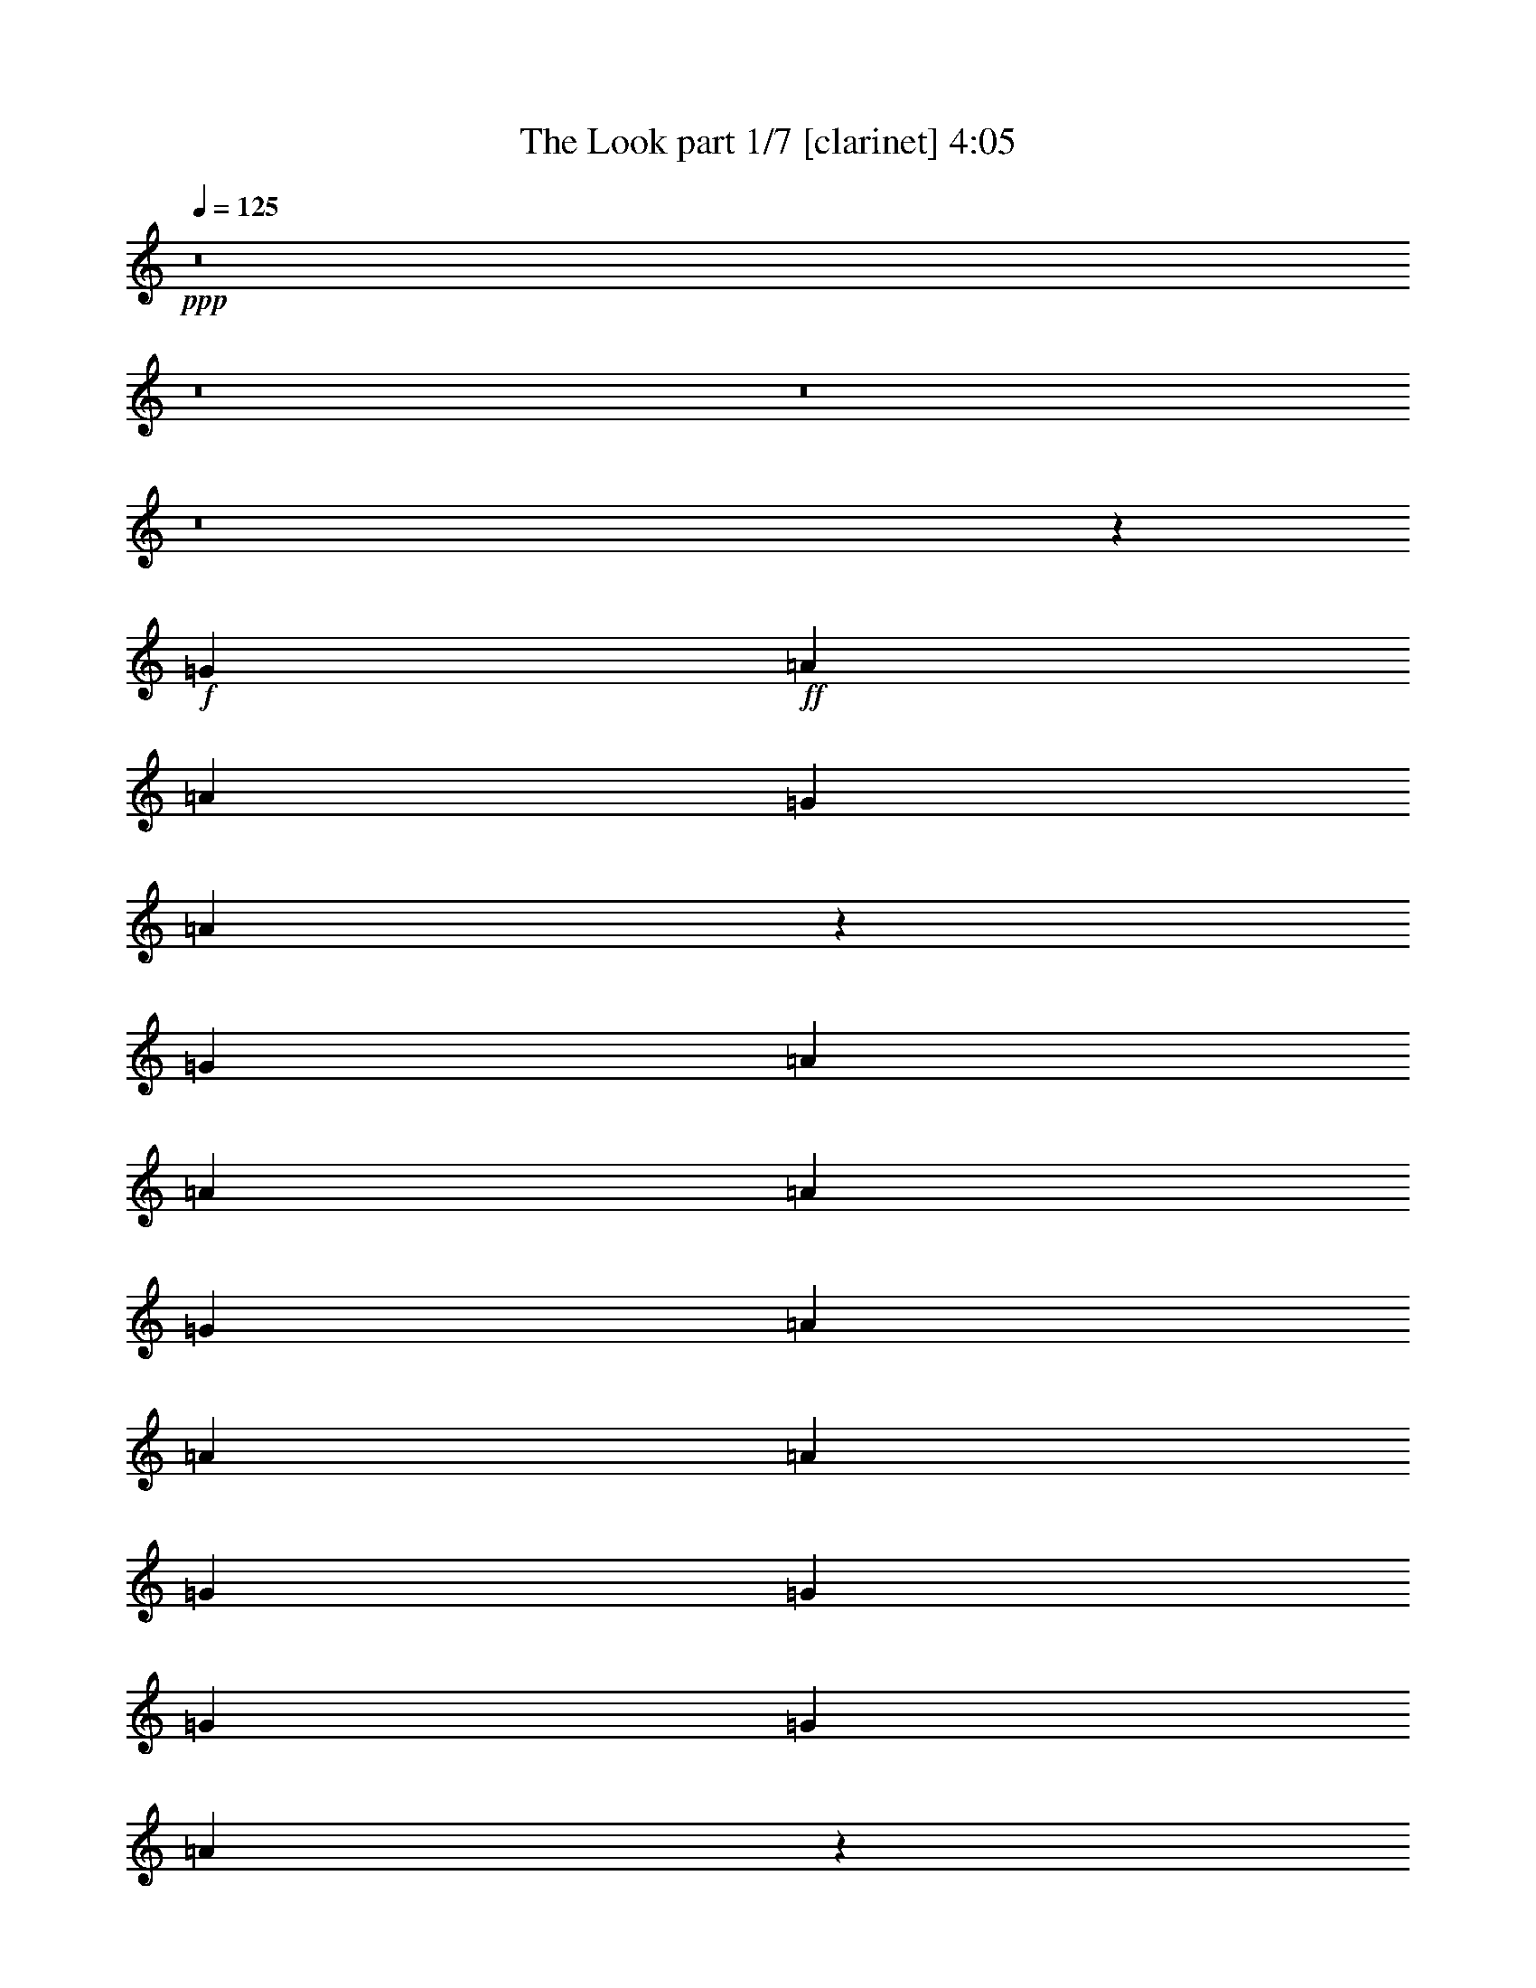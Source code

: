 % Produced with Bruzo's Transcoding Environment 
% Transcribed by : Bruzo 

X:1 
T: The Look part 1/7 [clarinet] 4:05 
Z: Transcribed with BruTE 
L: 1/4 
Q: 125 
K: C 
+ppp+ 
z8 
z8 
z8 
z8 
z37681/5024 
+f+ 
[=G403/1256] 
+ff+ 
[=A7075/20096] 
[=A403/1256] 
[=G6447/20096] 
[=A6885/10048] 
z1581/2512 
[=G403/1256] 
[=A7075/20096] 
[=A403/1256] 
[=A6447/20096] 
[=G403/1256] 
[=A7075/20096] 
[=A403/1256] 
[=A6447/20096] 
[=G1769/5024] 
[=G6447/20096] 
[=G12895/20096] 
[=G1769/5024] 
[=A6403/10048] 
z817/2512 
[=G1769/5024] 
[=A6447/20096] 
[=A403/1256] 
[=G6447/20096] 
[=A1769/5024] 
[=D9985/10048] 
[^F403/1256] 
[=A6447/20096] 
[=A403/1256] 
[^F7075/20096] 
[=A12895/20096] 
[^G13727/20096] 
z12691/20096 
[^F13523/20096] 
[=A12895/20096] 
[=G1769/5024] 
[=A12847/20096] 
z12409/2512 
[=G403/1256] 
[=A7075/20096] 
[=A403/1256] 
[=A3845/20096] 
z1301/10048 
[=G403/1256] 
[=A13523/20096] 
[=E6447/20096] 
[=G403/1256] 
[=A7075/20096] 
[=A403/1256] 
[=A6447/20096] 
[=G1769/5024] 
[=A6447/20096] 
[=A403/1256] 
[=A6447/20096] 
[=G1769/5024] 
[=G6447/20096] 
[=G403/1256] 
[=G6447/20096] 
[=G1769/5024] 
[=A3241/10048] 
z3215/5024 
[=G1769/5024] 
[=A6447/20096] 
[=A403/1256] 
[=G3593/20096] 
z1741/10048 
[=A403/1256] 
[=F3199/10048] 
z6497/20096 
[^C7075/20096] 
[=G403/1256] 
[=A6447/20096] 
[=A403/1256] 
[^F7075/20096] 
[=A12895/20096] 
[=D13683/20096] 
z12735/20096 
[^F1769/10048] 
[=G3823/20096] 
z3081/10048 
[=A12895/20096] 
[=G3551/20096] 
z3525/20096 
[=A12803/20096] 
z60003/20096 
[^F1455/10048] 
[=G3655/20096] 
z3165/10048 
[=A13523/20096] 
[=G403/1256] 
[=A12635/20096] 
z60171/20096 
[=G12895/20096] 
[=A13523/20096] 
[=G403/1256] 
[=A13723/20096] 
z59083/20096 
[=A13523/20096] 
[=A403/1256] 
[=A12895/20096] 
[=A7075/20096] 
[=c12895/20096] 
[=c13523/20096] 
[=c12895/20096] 
[=c13523/20096] 
[=A1455/10048] 
[=B1769/10048] 
[=B13523/20096] 
[=B9671/10048] 
[=B13523/20096] 
[=B12895/20096] 
[=A13513/20096] 
z39951/20096 
[=A12895/20096] 
[=A403/1256] 
[=A3637/10048] 
z6249/20096 
[=A6447/20096] 
[=c13523/20096] 
[=c12895/20096] 
[=c1769/5024] 
[=c12895/20096] 
[=A6447/20096] 
[=B13523/20096] 
[=B12895/20096] 
[=B13523/20096] 
[=B403/1256] 
[=B13523/20096] 
[=A5063/5024] 
z39031/20096 
[=G1769/10048] 
[=A9985/20096] 
[=A403/1256] 
[=A9985/10048] 
[=d403/1256] 
[=e6447/20096] 
[=e1769/5024] 
[=e12895/20096] 
[=e6447/20096] 
[=d1769/5024] 
[=d12799/20096] 
z6543/20096 
[=A1769/10048] 
[=G3735/20096] 
z3125/10048 
[=d3155/10048] 
z6585/20096 
[=B1769/5024] 
[=B12895/20096] 
[=A4979/5024] 
z8 
z3105/2512 
[=F403/1256] 
[=A6447/20096] 
[=A403/1256] 
[=G7075/20096] 
[=A6399/10048] 
z3405/5024 
[=G403/1256] 
[=A6447/20096] 
[=A403/1256] 
[^G3461/20096] 
z1807/10048 
[=G403/1256] 
[=A6447/20096] 
[=A1769/5024] 
[^A6447/20096] 
[=G403/1256] 
[=G6447/20096] 
[=G13523/20096] 
[=G403/1256] 
[=A3091/10048] 
z3447/5024 
[=G403/1256] 
[=A6447/20096] 
[=A1769/5024] 
[=G2909/20096] 
[=F1769/10048] 
[=A13523/20096] 
[=B1455/10048] 
[=A9985/20096] 
[=G403/1256] 
[=A7075/20096] 
[=A403/1256] 
[=G6447/20096] 
[=A13523/20096] 
[^F12755/20096] 
z13663/20096 
[=G12895/20096] 
[=A13523/20096] 
[=G403/1256] 
[=A13759/20096] 
z24747/5024 
[=G403/1256] 
[=A6447/20096] 
[=A403/1256] 
[=G7075/20096] 
[=A6377/10048] 
z427/628 
[=G403/1256] 
[=A6447/20096] 
[=A1769/5024] 
[=A2789/20096] 
z1829/10048 
[=G403/1256] 
[=A6447/20096] 
[=A1769/5024] 
[=A6447/20096] 
[=G403/1256] 
[=G6447/20096] 
[=G13523/20096] 
[=G403/1256] 
[=A3069/10048] 
z1729/2512 
[=G403/1256] 
[=A7075/20096] 
[=A403/1256] 
[=A6447/20096] 
[=B403/1256] 
[=D13523/20096] 
[=D6447/20096] 
[=G403/1256] 
[=A7075/20096] 
[=A403/1256] 
[=G6447/20096] 
[=A3069/10048] 
z7385/20096 
[=G12711/20096] 
z13707/20096 
[=G6389/20096] 
z3253/10048 
[=A3655/10048] 
z6213/20096 
[=G403/1256] 
[=A13715/20096] 
z59091/20096 
[=G13523/20096] 
[=A12895/20096] 
[=G403/1256] 
[=A13547/20096] 
z59259/20096 
[=G13523/20096] 
[=A12895/20096] 
[=G1769/5024] 
[=A12751/20096] 
z60055/20096 
[=A12895/20096] 
[=A403/1256] 
[=A13523/20096] 
[=A6447/20096] 
[=c13523/20096] 
[=c12895/20096] 
[=c13523/20096] 
[=c12895/20096] 
[=A1769/10048] 
[=B1769/10048] 
[=B12895/20096] 
[=B9985/10048] 
[=B12895/20096] 
[=B13523/20096] 
[=A13797/20096] 
z39039/20096 
[=A13523/20096] 
[=A403/1256] 
[=A3151/10048] 
z6593/20096 
[=A7075/20096] 
[=c12895/20096] 
[=c13523/20096] 
[=c403/1256] 
[=c13523/20096] 
[=A6447/20096] 
[=B12895/20096] 
[=B13523/20096] 
[=B12895/20096] 
[=B1769/5024] 
[=B12895/20096] 
[=A4977/5024] 
z40003/20096 
[=G1455/10048] 
[=A9985/20096] 
[=A403/1256] 
[=A9985/10048] 
[=d1769/5024] 
[=e6447/20096] 
[=e403/1256] 
[=e13523/20096] 
[=e6447/20096] 
[=d403/1256] 
[=d13711/20096] 
z6259/20096 
[=A1769/10048] 
[=G2763/20096] 
z23/64 
[=d21/64] 
z6301/20096 
[=B403/1256] 
[=B13523/20096] 
[=A2525/2512] 
z8 
z8 
z8 
z8 
z8 
z8 
z8 
z8 
z8 
z8 
z8 
z8 
z21551/20096 
[=E3569/20096] 
z1753/10048 
[^c403/1256] 
[=B12895/20096] 
[^c7075/20096] 
[=B403/1256] 
[^c6447/20096] 
[^c403/1256] 
[=B7075/20096] 
[^c6369/10048] 
z7233/20096 
[=A6447/20096] 
[=B403/1256] 
[^c6447/20096] 
[^c1769/5024] 
[=B6447/20096] 
[^c12895/20096] 
[^c1769/5024] 
[^c6447/20096] 
[^c403/1256] 
[=d6447/20096] 
[=d13523/20096] 
[=d6913/10048] 
z787/1256 
[=c403/1256] 
[=d7075/20096] 
[=d403/1256] 
[=c6447/20096] 
[=d13523/20096] 
[=d403/1256] 
[=d6447/20096] 
[=c403/1256] 
[=d7075/20096] 
[=d403/1256] 
[=c6447/20096] 
[=d13523/20096] 
[=D12695/20096] 
z13723/20096 
[=B12895/20096] 
[=d13523/20096] 
[=B403/1256] 
[^c6163/20096] 
z66643/20096 
[=B13523/20096] 
[=c12895/20096] 
[=B403/1256] 
[=B7075/20096] 
[=A807/2512] 
z59275/20096 
[=G13523/20096] 
[=A12895/20096] 
[=G1769/5024] 
[=A12735/20096] 
z60071/20096 
[=A12895/20096] 
[=A403/1256] 
[=A13523/20096] 
[=A6447/20096] 
[=c13523/20096] 
[=c12895/20096] 
[=c13523/20096] 
[=c12895/20096] 
[=A1769/10048] 
[=B1769/10048] 
[=B12895/20096] 
[=B9985/10048] 
[=B13523/20096] 
[=B12895/20096] 
[=A13781/20096] 
z39055/20096 
[=A13523/20096] 
[=A403/1256] 
[=A3143/10048] 
z7237/20096 
[=A6447/20096] 
[=c12895/20096] 
[=c13523/20096] 
[=c403/1256] 
[=c13523/20096] 
[=A6447/20096] 
[=B12895/20096] 
[=B13523/20096] 
[=B13523/20096] 
[=B403/1256] 
[=B12895/20096] 
[=A4973/5024] 
z40019/20096 
[=G1455/10048] 
[=A9985/20096] 
[=A1769/5024] 
[=A9671/10048] 
[=d1769/5024] 
[=e6447/20096] 
[=e403/1256] 
[=e13523/20096] 
[=e6447/20096] 
[=d403/1256] 
[=d13695/20096] 
z6275/20096 
[=e6285/20096] 
z3619/10048 
[=e3289/10048] 
z6317/20096 
[=d403/1256] 
[=e19891/20096] 
z52915/20096 
[=A13523/20096] 
[=A403/1256] 
[=A13523/20096] 
[=A6447/20096] 
[=c827/628] 
z12849/20096 
[=G13523/20096] 
[=A403/1256] 
[=B1843/5024] 
z6299/10048 
[=B13523/20096] 
[=B403/1256] 
[=B12895/20096] 
[=A2481/2512] 
z40063/20096 
[=A12895/20096] 
[=A1769/5024] 
[=A6447/20096] 
[=A403/1256] 
[=A6447/20096] 
[=c13523/20096] 
[=c12895/20096] 
[=c1769/5024] 
[=c12895/20096] 
[=A7075/20096] 
[=B12895/20096] 
[=B13523/20096] 
[=B12895/20096] 
[=B403/1256] 
[=B13523/20096] 
[=A5035/5024] 
z39143/20096 
[=G1769/10048] 
[=A9985/20096] 
[=A403/1256] 
[=A9985/10048] 
[=d403/1256] 
[=e6447/20096] 
[=e1769/5024] 
[=e12895/20096] 
[=e7075/20096] 
[=d403/1256] 
[=d20223/20096] 
z11487/2512 
[=B1769/5024] 
[^c6447/20096] 
[^c403/1256] 
[=B6447/20096] 
[^c6783/10048] 
z6405/20096 
[=A6447/20096] 
[=B1769/5024] 
[^c6447/20096] 
[^c403/1256] 
[=B7075/20096] 
[^c12895/20096] 
[^c403/1256] 
[^c7075/20096] 
[^c403/1256] 
[=d6447/20096] 
[=d13523/20096] 
[=d6385/10048] 
z853/1256 
[=c403/1256] 
[=d6447/20096] 
[=d1769/5024] 
[=c6447/20096] 
[=d12895/20096] 
[=d1769/5024] 
[=d6447/20096] 
[=B403/1256] 
[=d6447/20096] 
[=d1769/5024] 
[=c6447/20096] 
[=d12895/20096] 
[=D13523/20096] 
z13523/20096 
[=d12895/20096] 
[=d13523/20096] 
[=B403/1256] 
[^c6363/20096] 
z72891/20096 
[=G3725/20096] 
z1361/10048 
[^c1769/5024] 
[=B12895/20096] 
[=c6447/20096] 
[=B1769/5024] 
[^c6447/20096] 
[^c403/1256] 
[=B6447/20096] 
[^c6761/10048] 
z6449/20096 
[=A7075/20096] 
[=B403/1256] 
[^c6447/20096] 
[^c403/1256] 
[=B7075/20096] 
[^c12895/20096] 
[^c403/1256] 
[^c7075/20096] 
[^c403/1256] 
[=d6447/20096] 
[=d13523/20096] 
[=d6363/10048] 
z3423/5024 
[^c403/1256] 
[=d6447/20096] 
[=d1769/5024] 
[^c6447/20096] 
[=d12895/20096] 
[=d1769/5024] 
[=d6447/20096] 
[=c403/1256] 
[=d6447/20096] 
[=d1769/5024] 
[=c6447/20096] 
[=d13523/20096] 
[=D12851/20096] 
z13567/20096 
[=d12895/20096] 
[=d13523/20096] 
[=B403/1256] 
[^c6319/20096] 
z13651/20096 
[=d1455/10048] 
[=e9985/20096] 
[^d1769/10048] 
[=e9985/20096] 
[=d403/1256] 
[=d3537/20096] 
[=c1455/10048] 
[^c19971/20096] 
[=G3681/20096] 
z1383/10048 
[^c1769/5024] 
[=B12895/20096] 
[=c6447/20096] 
[=B1769/5024] 
[^c6447/20096] 
[^c403/1256] 
[=B7075/20096] 
[^c6425/10048] 
z6493/20096 
[=A7075/20096] 
[=B403/1256] 
[^c6447/20096] 
[^c403/1256] 
[=B7075/20096] 
[^c12895/20096] 
[^c403/1256] 
[^c7075/20096] 
[^c403/1256] 
[=d6447/20096] 
[=d13523/20096] 
[=d6341/10048] 
z1717/2512 
[=c403/1256] 
[=d6447/20096] 
[=d1769/5024] 
[=c6447/20096] 
[=d12895/20096] 
[=d1769/5024] 
[=d6447/20096] 
[=B403/1256] 
+mf+ 
[=d7075/20096] 
+ff+ 
[=d403/1256] 
[=c6447/20096] 
[=d13523/20096] 
[=D12807/20096] 
z13611/20096 
[=d12895/20096] 
[=d13523/20096] 
[=B403/1256] 
[^c6275/20096] 
z453/1256 
[=g6447/20096] 
[=a12895/20096] 
[=g13523/20096] 
[=e403/1256] 
[=d6447/20096] 
[^c1695/2512] 
z6411/20096 
[=C6447/20096] 
[^c1769/5024] 
[=B12895/20096] 
[=c7075/20096] 
[=B403/1256] 
[^c6447/20096] 
[^c403/1256] 
[=B7075/20096] 
[^c6403/10048] 
z6537/20096 
[=A7075/20096] 
[=B403/1256] 
[^c6447/20096] 
[^c403/1256] 
[=B7075/20096] 
[^c12895/20096] 
[^c1769/5024] 
[^c6447/20096] 
[^c403/1256] 
[=d6447/20096] 
[=d13523/20096] 
[=d6319/10048] 
z3445/5024 
[=c403/1256] 
[=d6447/20096] 
[=d1769/5024] 
[=c6447/20096] 
[=d13523/20096] 
[=d403/1256] 
[=d6447/20096] 
[=c403/1256] 
[=d7075/20096] 
[=d403/1256] 
[=c6447/20096] 
[=d13523/20096] 
+f+ 
[=c12763/20096] 
z8 
z8 
z8 
z8 
z8 
z29/16 

X:2 
T: The Look part 2/7 [horn] 4:05 
Z: Transcribed with BruTE 
L: 1/4 
Q: 125 
K: C 
+ppp+ 
z39627/5024 
+mf+ 
[=E1769/5024] 
+ff+ 
[=A,6447/20096] 
[=G403/1256] 
[=E6447/20096] 
[=A13523/20096] 
[=E403/1256] 
[=A,7367/20096] 
z821/314 
[=E403/1256] 
[=A,6447/20096] 
[=G403/1256] 
[=E7075/20096] 
[=A12895/20096] 
[=E1769/5024] 
[=A,6571/20096] 
z6589/2512 
[=E403/1256] 
[=A,6447/20096] 
[=G1769/5024] 
[=E6447/20096] 
[=A13523/20096] 
[=E403/1256] 
[=A,6403/20096] 
z3305/1256 
[=E403/1256] 
[=A,7075/20096] 
[=G403/1256] 
[=E6447/20096] 
[=A13523/20096] 
[=E403/1256] 
[=A,6235/20096] 
z6631/2512 
+f+ 
[=A,3327/628=E3327/628=A3327/628=e3327/628] 
z26377/5024 
+pp+ 
[=A,26375/5024=E26375/5024=A26375/5024=e26375/5024] 
z8 
z19631/2512 
+ff+ 
[=B,403/1256] 
[^C7075/20096] 
[^C403/1256] 
[=B,3845/20096] 
z1301/10048 
[^C6863/10048] 
z6245/20096 
[=A,6447/20096] 
[=B,403/1256] 
[^C7075/20096] 
[^C403/1256] 
[^C6447/20096] 
[=B,1769/5024] 
[^C6447/20096] 
[^C403/1256] 
[^C6447/20096] 
[^C1769/5024] 
[=D6447/20096] 
[=D403/1256] 
[=D6447/20096] 
[=D1769/5024] 
+f+ 
[^C3241/10048] 
z3215/5024 
+ff+ 
[^C1769/5024] 
[=D6447/20096] 
[=D403/1256] 
[^C3593/20096] 
z1741/10048 
[=D403/1256] 
[=A,12895/20096] 
[=B,7075/20096] 
[=B,403/1256] 
[^C6447/20096] 
[^C403/1256] 
[=B,7075/20096] 
[=D12895/20096] 
[^C1769/10048] 
[=A,10145/20096] 
z12735/20096 
[=D13523/20096] 
[=D12895/20096] 
[=B,1769/5024] 
[^C12803/20096] 
z24829/5024 
+pp+ 
[=A,5/16-=E5/16=A5/16-=e5/16-] 
+ff+ 
[=A,3/8-=E3/8-=A3/8-=e3/8-] 
[=A,5/16-=E5/16-=A5/16-=B5/16=e5/16-] 
[=A,5/16-=E5/16-=A5/16-^c5/16=e5/16-] 
[=A,11/16-=E11/16-=A11/16=B11/16=e11/16-] 
[=A,5/16-=E5/16-=A5/16=e5/16-] 
[=A,1-=E1-=A1-=e1-] 
[=A,5/16-=E5/16-=A5/16-^c5/16=e5/16-] 
+pp+ 
[=A,2-=E2-=A2-=e2-] 
+ff+ 
[=A,/8-=E/8-=G/8=A/8-=e/8-] 
+pp+ 
[=A,3/16-=E3/16-=A3/16-=e3/16-] 
+ff+ 
[=A,5/8-=E5/8-=G5/8=A5/8-=e5/8-] 
[=A,3/8-=E3/8-=G3/8=A3/8=e3/8-] 
[=A,5/16-=E5/16-=A5/16-=e5/16-] 
[=A,5/16-=E5/16-=G5/16=A5/16-=e5/16-] 
[=A,3/8-=E3/8-=G3/8=A3/8=e3/8-] 
[=A,5/16-=E5/16-=A5/16-=e5/16-] 
[=A,5/16-=E5/16=G5/16=A5/16-=e5/16-] 
[=A,11/16-=E11/16=A11/16-=e11/16-] 
[=A,5/16-=E5/16=A5/16-=e5/16-] 
[=A,5/8-=E5/8=A5/8-=e5/8-] 
[=A,1811/5024=E1811/5024=A1811/5024=e1811/5024] 
[=C5/8-=G5/8=c5/8-] 
[=C11/16-=G11/16=c11/16-] 
[=C5/8-=G5/8=c5/8-] 
[=C3475/5024=G3475/5024=c3475/5024] 
[=G,5/16-=D5/16-=G5/16=d5/16-] 
[=G,11/16-=D11/16-=G11/16=d11/16-] 
[=G,15/16-=D15/16-=G15/16=d15/16-] 
[=G,3475/5024=D3475/5024=G3475/5024=d3475/5024] 
[=A,5/8-=E5/8=G5/8=A5/8-=e5/8-] 
[=A,43/16-=E43/16=A43/16-=e43/16-] 
[=A,5/8-=E5/8=A5/8-=e5/8-] 
[=A,5/16-=E5/16=A5/16-=e5/16-] 
[=A,11/16-=E11/16-=A11/16-=e11/16-] 
[=A,403/1256=E403/1256=F403/1256=A403/1256=e403/1256] 
[=C11/16-=G11/16=c11/16-] 
[=C5/8-=G5/8=c5/8-] 
[=C3/8-=G3/8=c3/8-] 
[=C5/8-=G5/8=c5/8-] 
[=C1591/5024=G1591/5024=c1591/5024] 
[=G,11/16-=D11/16-=G11/16=d11/16-] 
[=G,5/8-=D5/8-=G5/8=d5/8-] 
[=G,11/16-=D11/16-=G11/16=d11/16-] 
[=G,5/16-=D5/16-=G5/16=d5/16-] 
[=G,1591/5024=D1591/5024=G1591/5024-=d1591/5024] 
[=A,3/8-=E3/8=G3/8=A3/8-=e3/8-] 
[=A,24691/5024=E24691/5024=A24691/5024=e24691/5024] 
+pp+ 
[=F,13209/5024=C13209/5024=F13209/5024] 
[=G,1579/2512=D1579/2512=G1579/2512=d1579/2512=g1579/2512] 
z10051/5024 
+ff+ 
[=A,5/16=E5/16-=A5/16-=e5/16-] 
[=A,3/8-=E3/8-=A3/8-=e3/8-] 
[=A,5/16-=E5/16=G5/16=A5/16-=e5/16-] 
[=A,5/16-=E5/16-=A5/16=e5/16-] 
[=A,11/16-=E11/16=A11/16-=e11/16-] 
[=A,5/16=E5/16-=A5/16-=e5/16-] 
[=A,925/314=E925/314=A925/314=e925/314] 
[=E1769/5024] 
[=A,6447/20096] 
[=G403/1256] 
[=E6447/20096] 
[=A13523/20096] 
[=E403/1256] 
[=A,6183/20096] 
z1679/628 
+pp+ 
[=A,13223/2512=E13223/2512=A13223/2512=e13223/2512] 
z8 
z25825/5024 
[=C9971/5024] 
z3395/5024 
+ff+ 
[=C403/1256] 
[^C6447/20096] 
[^C403/1256] 
[=B,7075/20096] 
[^C6377/10048] 
z427/628 
[=B,403/1256] 
[^C6447/20096] 
[^C1769/5024] 
[^C6447/20096] 
[=B,403/1256] 
[^C6447/20096] 
[^C1769/5024] 
[^C6447/20096] 
[^C403/1256] 
[=D6447/20096] 
[=D13523/20096] 
[=D6293/10048] 
z1729/2512 
[=C403/1256] 
[=D7075/20096] 
[=D403/1256] 
[=D6447/20096] 
[^C403/1256] 
[^A,6795/10048] 
z1595/5024 
[=C403/1256] 
[^C7075/20096] 
[^C403/1256] 
[=B,6447/20096] 
[=D3069/10048] 
z7385/20096 
[=D12711/20096] 
z13707/20096 
[=D12895/20096] 
[=D3655/10048] 
z6213/20096 
[=C403/1256] 
[^C13715/20096] 
z12379/2512 
+pp+ 
[=A,5/16-=E5/16=A5/16-=e5/16-] 
+ff+ 
[=A,5/16-=E5/16-=A5/16-=e5/16-] 
[=A,5/16-=E5/16-=A5/16-=B5/16=e5/16-] 
[=A,3/8-=E3/8-=A3/8-^c3/8=e3/8-] 
[=A,5/8-=E5/8-=A5/8=B5/8=e5/8-] 
[=A,3/8-=E3/8-=A3/8=e3/8-] 
[=A,15/16-=E15/16-=A15/16-=e15/16-] 
[=A,3/8-=E3/8-=A3/8-^c3/8=e3/8-] 
+pp+ 
[=A,31/16-=E31/16-=A31/16-=e31/16-] 
+ff+ 
[=A,3/16-=E3/16-=G3/16=A3/16-=e3/16-] 
+pp+ 
[=A,/8-=E/8-=A/8-=e/8-] 
+ff+ 
[=A,11/16-=E11/16-=G11/16=A11/16-=e11/16-] 
[=A,5/16-=E5/16-=G5/16=A5/16=e5/16-] 
[=A,3/8-=E3/8-=A3/8-=e3/8-] 
[=A,5/16-=E5/16-=G5/16=A5/16-=e5/16-] 
[=A,5/16-=E5/16-=G5/16=A5/16=e5/16-] 
[=A,5/16-=E5/16-=A5/16-=e5/16-] 
[=A,3/8-=E3/8=G3/8=A3/8-=e3/8-] 
[=A,5/8-=E5/8=A5/8-=e5/8-] 
[=A,5/16-=E5/16=A5/16-=e5/16-] 
[=A,11/16-=E11/16=A11/16-=e11/16-] 
[=A,827/2512=E827/2512=A827/2512=e827/2512] 
[=C11/16-=G11/16=c11/16-] 
[=C5/8-=G5/8=c5/8-] 
[=C11/16-=G11/16=c11/16-] 
[=C3161/5024=G3161/5024=c3161/5024] 
[=G,3/8-=D3/8-=G3/8=d3/8-] 
[=G,5/8-=D5/8-=G5/8=d5/8-] 
[=G,1-=D1-=G1=d1-] 
[=G,3161/5024=D3161/5024=G3161/5024=d3161/5024] 
[=A,11/16-=E11/16=G11/16=A11/16-=e11/16-] 
[=A,21/8-=E21/8=A21/8-=e21/8-] 
[=A,11/16-=E11/16=A11/16-=e11/16-] 
[=A,5/16-=E5/16=A5/16-=e5/16-] 
[=A,5/8-=E5/8-=A5/8-=e5/8-] 
[=A,1769/5024=E1769/5024=F1769/5024=A1769/5024=e1769/5024] 
[=C5/8-=G5/8=c5/8-] 
[=C11/16-=G11/16=c11/16-] 
[=C5/16-=G5/16=c5/16-] 
[=C11/16-=G11/16=c11/16-] 
[=C1591/5024=G1591/5024=c1591/5024] 
[=G,5/8-=D5/8-=G5/8=d5/8-] 
[=G,11/16-=D11/16-=G11/16=d11/16-] 
[=G,5/8-=D5/8-=G5/8=d5/8-] 
[=G,3/8-=D3/8-=G3/8=d3/8-] 
[=G,1591/5024=D1591/5024=G1591/5024-=d1591/5024] 
[=A,5/16-=E5/16=G5/16=A5/16-=e5/16-] 
[=A,1553/314=E1553/314=A1553/314=e1553/314] 
+pp+ 
[=F,13209/5024=C13209/5024=F13209/5024] 
[=G,1693/2512=D1693/2512=G1693/2512=d1693/2512=g1693/2512] 
z2495/1256 
[=A,6611/1256=E6611/1256=A6611/1256=e6611/1256] 
z3299/628 
[=E,13209/2512=B,13209/2512=E13209/2512=B13209/2512=e13209/2512] 
[=A,26575/5024=E26575/5024=A26575/5024=e26575/5024] 
[=E,13209/2512=B,13209/2512=E13209/2512=B13209/2512] 
[=A,13209/2512=E13209/2512=A13209/2512=e13209/2512] 
[=E,13209/2512=B,13209/2512=E13209/2512=B13209/2512] 
[=A,26575/5024=E26575/5024=A26575/5024=e26575/5024] 
[=E,13209/2512=B,13209/2512=E13209/2512=B13209/2512] 
[=A,13209/2512=E13209/2512=A13209/2512=e13209/2512] 
[=G,13209/5024=D13209/5024=G13209/5024=d13209/5024=g13209/5024] 
[=D6683/2512=A6683/2512=d6683/2512] 
[=A,13209/2512=E13209/2512=A13209/2512=e13209/2512] 
[=G,13209/5024=D13209/5024=G13209/5024=d13209/5024] 
[=D6601/2512=A6601/2512=d6601/2512] 
z8 
z1601/628 
[=A,13209/2512=E13209/2512=A13209/2512] 
[=G,13209/5024=D13209/5024=G13209/5024=d13209/5024] 
[=D13209/5024=A13209/5024=d13209/5024] 
[=A,13209/2512=E13209/2512=A13209/2512] 
[=G,6683/2512=D6683/2512=G6683/2512=d6683/2512] 
[=D9/4-=A9/4-=d9/4-] 
+ff+ 
[=D1905/5024=E1905/5024=A1905/5024=d1905/5024] 
[=A,5/16-=E5/16-=G5/16=A5/16] 
[=A,5/16-=E5/16-=A5/16] 
[=A,5/16-=E5/16-=A5/16-] 
[=A,3/8-=E3/8-=G3/8=A3/8] 
[=A,1-=E1=A1-] 
[=A,5/16-=E5/16-=A5/16-] 
[=A,5/16-=E5/16-=G5/16=A5/16] 
[=A,5/16-=E5/16-=A5/16] 
[=A,3/8-=E3/8-=A3/8-] 
[=A,5/16-=E5/16-=G5/16=A5/16] 
[=A,5/8-=E5/8-=A5/8] 
[=A,3/8-=E3/8-=A3/8] 
[=A,403/1256=E403/1256=A403/1256] 
[=G,5/16-=D5/16-=G5/16=A5/16] 
[=G,5/16-=D5/16-=G5/16] 
[=G,11/16-=D11/16-=G11/16] 
[=G,5/16-=D5/16-=G5/16-] 
[=G,3/8-=D3/8-=G3/8-=A3/8] 
+pp+ 
[=G,5/8-=D5/8-=G5/8] 
+ff+ 
[=G,5/16-=D5/16-=G5/16-] 
[=G,3/8-=D3/8-=G3/8-=A3/8] 
[=G,5/16-=D5/16-=G5/16=A5/16] 
[=G,5/16-=D5/16-=G5/16-] 
[=G,11/16-=D11/16-=G11/16-=A11/16] 
[=G,5/16-=D5/16-=G5/16-=A5/16] 
[=G,403/1256=D403/1256=G403/1256=A403/1256] 
[=D5/16-^F5/16=A5/16=d5/16-] 
[=D3/8-=A3/8=d3/8-] 
[=D5/16-=A5/16-=d5/16-] 
[=D5/16-=G5/16=A5/16=d5/16-] 
[=D11/16=A11/16-=d11/16-] 
+f+ 
[=D21/16-=A21/16-=d21/16-] 
+ff+ 
[=D5/8-=G5/8=A5/8=d5/8-] 
[=D11/16-=A11/16-=d11/16-] 
[=D5/16-=G5/16=A5/16=d5/16-] 
[=D403/1256=A403/1256=d403/1256] 
+pp+ 
[=A,26575/5024=E26575/5024=A26575/5024] 
[=A,5/16-=E5/16-=A5/16-] 
+ff+ 
[=A,3/16-=E3/16-=G3/16=A3/16-] 
+pp+ 
[=A,/8-=E/8-=A/8-] 
+ff+ 
[=A,3/8-=E3/8-=A3/8-=d3/8] 
[=A,5/16-=E5/16-=A5/16-=e5/16] 
[=A,/8-=E/8-=A/8-^d/8] 
[=A,/2-=E/2-=A/2-=d/2] 
[=A,3/8-=E3/8-=A3/8-=c3/8] 
[=A,5/16-=E5/16-=A5/16-=c5/16] 
[=A,5/16-=E5/16-=A5/16-=d5/16] 
[=A,11/16-=E11/16-=A11/16-=c11/16] 
+pp+ 
[=A,31/16-=E31/16-=A31/16-] 
+ff+ 
[=A,3/16-=E3/16-=A3/16-^A3/16] 
+pp+ 
[=A,3/16-=E3/16-=A3/16-] 
+ff+ 
[=A,5/16-=E5/16-=A5/16-=B5/16] 
[=A,5/16-=E5/16-=A5/16-^c5/16] 
[=A,11/16-=E11/16-=A11/16=B11/16] 
[=A,5/16-=E5/16-=A5/16] 
[=A,5/16-=E5/16-=A5/16-] 
[=A,5/16-=E5/16-=A5/16=B5/16] 
[=A,3/8-=E3/8=A3/8-] 
[=A,5/8-=E5/8=A5/8-] 
[=A,5/16-=E5/16=A5/16-] 
[=A,11/16-=E11/16=A11/16-] 
[=A,827/2512=E827/2512=A827/2512] 
[=C11/16-=G11/16=c11/16-] 
[=C5/8-=G5/8=c5/8-] 
[=C11/16-=G11/16=c11/16-] 
[=C3161/5024=G3161/5024=c3161/5024] 
[=G,3/8-=D3/8-=G3/8=d3/8-] 
[=G,5/8-=D5/8-=G5/8=d5/8-] 
[=G,1-=D1-=G1=d1-] 
[=G,1659/2512=D1659/2512=G1659/2512=d1659/2512] 
[=A,5/8-=E5/8=G5/8=A5/8-=e5/8-] 
[=A,21/8-=E21/8=A21/8-=e21/8-] 
[=A,11/16-=E11/16=A11/16-=e11/16-] 
[=A,5/16-=E5/16=A5/16-=e5/16-] 
[=A,11/16-=E11/16-=A11/16-=e11/16-] 
[=A,403/1256=E403/1256=F403/1256=A403/1256=e403/1256] 
[=C5/8-=G5/8=c5/8-] 
[=C11/16-=G11/16=c11/16-] 
[=C5/16-=G5/16=c5/16-] 
[=C11/16-=G11/16=c11/16-] 
[=C1591/5024=G1591/5024=c1591/5024] 
[=G,5/8-=D5/8-=G5/8=d5/8-] 
[=G,11/16-=D11/16-=G11/16=d11/16-] 
[=G,11/16-=D11/16-=G11/16=d11/16-] 
[=G,5/16-=D5/16-=G5/16=d5/16-] 
[=G,1591/5024=D1591/5024=G1591/5024-=d1591/5024] 
[=A,5/16-=E5/16=G5/16=A5/16-=e5/16-] 
[=A,1553/314=E1553/314=A1553/314=e1553/314] 
+pp+ 
[=F,13209/5024=C13209/5024=F13209/5024] 
[=G,453/1256=D453/1256=G453/1256=d453/1256=g453/1256] 
z5777/2512 
[=A,13/4-=E13/4=A13/4-=e13/4-] 
+ff+ 
[=A,11/16-=E11/16=A11/16-=e11/16-] 
[=A,5/16-=E5/16=A5/16-=e5/16-] 
[=A,11/16-=E11/16=A11/16-=e11/16-] 
[=A,403/1256=E403/1256=A403/1256=e403/1256] 
[=C31/16-=G31/16-=c31/16-] 
[=C3475/5024=E3475/5024=G3475/5024=c3475/5024] 
[=G,21/16-=D21/16-=G21/16=d21/16-] 
[=G,11/16-=D11/16-=G11/16=d11/16-] 
[=G,5/16-=D5/16-=G5/16=d5/16-] 
[=G,1591/5024=D1591/5024=G1591/5024-=d1591/5024] 
[=A,5/16-=E5/16=G5/16=A5/16-=e5/16-] 
[=A,3-=E3=A3-=e3-] 
[=A,5/8-=E5/8=A5/8-=e5/8-] 
[=A,3/8-=E3/8=A3/8-=e3/8-] 
[=A,5/16-=E5/16=A5/16-=e5/16-] 
[=A,5/16-=E5/16-=A5/16-=e5/16-] 
[=A,403/1256=E403/1256=F403/1256=A403/1256=e403/1256] 
[=C11/16-=G11/16=c11/16-] 
[=C5/8-=G5/8=c5/8-] 
[=C3/8-=G3/8=c3/8-] 
[=C5/8-=G5/8=c5/8-] 
[=C437/1256=G437/1256=c437/1256] 
[=G,5/8-=D5/8-=G5/8=d5/8-] 
[=G,11/16-=D11/16-=G11/16=d11/16-] 
[=G,5/8-=D5/8-=G5/8=d5/8-] 
[=G,5/16-=D5/16-=G5/16=d5/16-] 
[=G,1905/5024=D1905/5024=G1905/5024-=d1905/5024] 
[=A,5/16-=E5/16=G5/16=A5/16-=e5/16-] 
[=A,1553/314=E1553/314=A1553/314=e1553/314] 
+pp+ 
[=F,13209/5024=C13209/5024=F13209/5024] 
[=G,195/628=D195/628=G195/628=d195/628=g195/628] 
z12429/2512 
+ff+ 
[=A,3/8-=E3/8-=G3/8=A3/8=e3/8-] 
[=A,5/16-=E5/16-=A5/16=e5/16-] 
[=A,5/16-=E5/16-=A5/16-=e5/16-] 
[=A,5/16-=E5/16-=G5/16=A5/16=e5/16-] 
[=A,1-=E1=A1-=e1-] 
[=A,5/16-=E5/16-=A5/16-=e5/16-] 
[=A,3/8-=E3/8-=G3/8=A3/8=e3/8-] 
[=A,5/16-=E5/16-=A5/16=e5/16-] 
[=A,5/16-=E5/16-=A5/16-=e5/16-] 
[=A,3/8-=E3/8-=G3/8=A3/8=e3/8-] 
[=A,5/8-=E5/8-=A5/8=e5/8-] 
[=A,5/16-=E5/16-=A5/16=e5/16-] 
[=A,1769/5024=E1769/5024=A1769/5024=e1769/5024] 
[=G,5/16-=D5/16-=G5/16=A5/16=d5/16-] 
[=G,5/16-=D5/16-=G5/16=d5/16-] 
[=G,11/16-=D11/16-=G11/16=d11/16-] 
[=G,5/16-=D5/16-=G5/16-=d5/16-] 
[=G,5/16-=D5/16-=G5/16-=A5/16=d5/16-] 
+pp+ 
[=G,11/16-=D11/16-=G11/16=d11/16-] 
+ff+ 
[=G,5/16-=D5/16-=G5/16-=d5/16-] 
[=G,5/16-=D5/16-=G5/16-=A5/16=d5/16-] 
[=G,3/8-=D3/8-=G3/8=A3/8=d3/8-] 
[=G,5/16-=D5/16-=G5/16-=d5/16-] 
[=G,5/8-=D5/8-=G5/8-=A5/8=d5/8-] 
[=G,3/8-=D3/8-=G3/8-=A3/8=d3/8-] 
[=G,403/1256=D403/1256=G403/1256=A403/1256=d403/1256] 
[=D5/16-^F5/16=A5/16=d5/16-] 
[=D5/16-=A5/16=d5/16-] 
[=D3/8-=A3/8-=d3/8-] 
[=D5/16-=G5/16=A5/16=d5/16-] 
[=D5/8=A5/8-=d5/8-] 
+f+ 
[=D11/8-=A11/8-=d11/8-] 
+ff+ 
[=D5/8-=G5/8=A5/8=d5/8-] 
[=D11/16-=A11/16-=d11/16-] 
[=D5/16-=G5/16=A5/16=d5/16-] 
[=D403/1256=A403/1256=d403/1256] 
+pp+ 
[=A,13209/2512=E13209/2512=A13209/2512=e13209/2512] 
+ff+ 
[=A,3/8-=E3/8-=G3/8=A3/8=e3/8-] 
[=A,5/16-=E5/16-=A5/16=e5/16-] 
[=A,5/16-=E5/16-=A5/16-=e5/16-] 
[=A,5/16-=E5/16-=G5/16=A5/16=e5/16-] 
[=A,1-=E1=A1-=e1-] 
[=A,3/8-=E3/8-=A3/8-=e3/8-] 
[=A,5/16-=E5/16-=G5/16=A5/16=e5/16-] 
[=A,5/16-=E5/16-=A5/16=e5/16-] 
[=A,5/16-=E5/16-=A5/16-=e5/16-] 
[=A,3/8-=E3/8-=G3/8=A3/8=e3/8-] 
[=A,5/8-=E5/8-=A5/8=e5/8-] 
[=A,5/16-=E5/16-=A5/16=e5/16-] 
[=A,1769/5024=E1769/5024=A1769/5024=e1769/5024] 
[=G,5/16-=D5/16-=G5/16=A5/16=d5/16-] 
[=G,5/16-=D5/16-=G5/16=d5/16-] 
[=G,11/16-=D11/16-=G11/16=d11/16-] 
[=G,5/16-=D5/16-=G5/16-=d5/16-] 
[=G,5/16-=D5/16-=G5/16-=A5/16=d5/16-] 
+pp+ 
[=G,11/16-=D11/16-=G11/16=d11/16-] 
+ff+ 
[=G,5/16-=D5/16-=G5/16-=d5/16-] 
[=G,5/16-=D5/16-=G5/16-=A5/16=d5/16-] 
[=G,3/8-=D3/8-=G3/8=A3/8=d3/8-] 
[=G,5/16-=D5/16-=G5/16-=d5/16-] 
[=G,5/8-=D5/8-=G5/8-=A5/8=d5/8-] 
[=G,3/8-=D3/8-=G3/8-=A3/8=d3/8-] 
[=G,403/1256=D403/1256=G403/1256=A403/1256=d403/1256] 
[=D5/16-^F5/16=A5/16=d5/16-] 
[=D5/16-=A5/16=d5/16-] 
[=D3/8-=A3/8-=d3/8-] 
[=D5/16-=G5/16=A5/16=d5/16-] 
[=D11/16=A11/16-=d11/16-] 
+f+ 
[=D21/16-=A21/16-=d21/16-] 
+ff+ 
[=D5/8-=G5/8=A5/8=d5/8-] 
[=D11/16-=A11/16-=d11/16-] 
[=D5/16-=G5/16=A5/16=d5/16-] 
[=D403/1256=A403/1256=d403/1256] 
+pp+ 
[=A,13209/2512=E13209/2512=A13209/2512=e13209/2512] 
+ff+ 
[=A,3/8-=E3/8-=G3/8=A3/8=e3/8-] 
[=A,5/16-=E5/16-=A5/16=e5/16-] 
[=A,5/16-=E5/16-=A5/16-=e5/16-] 
[=A,3/8-=E3/8-=G3/8=A3/8=e3/8-] 
[=A,15/16-=E15/16=A15/16-=e15/16-] 
[=A,3/8-=E3/8-=A3/8-=e3/8-] 
[=A,5/16-=E5/16-=G5/16=A5/16=e5/16-] 
[=A,5/16-=E5/16-=A5/16=e5/16-] 
[=A,5/16-=E5/16-=A5/16-=e5/16-] 
[=A,3/8-=E3/8-=G3/8=A3/8=e3/8-] 
[=A,5/8-=E5/8-=A5/8=e5/8-] 
[=A,5/16-=E5/16-=A5/16=e5/16-] 
[=A,1769/5024=E1769/5024=A1769/5024=e1769/5024] 
[=G,5/16-=D5/16-=G5/16=A5/16=d5/16-] 
[=G,5/16-=D5/16-=G5/16=d5/16-] 
[=G,11/16-=D11/16-=G11/16=d11/16-] 
[=G,5/16-=D5/16-=G5/16-=d5/16-] 
[=G,5/16-=D5/16-=G5/16-=A5/16=d5/16-] 
+pp+ 
[=G,11/16-=D11/16-=G11/16=d11/16-] 
+ff+ 
[=G,5/16-=D5/16-=G5/16-=d5/16-] 
[=G,5/16-=D5/16-=G5/16-=A5/16=d5/16-] 
[=G,3/8-=D3/8-=G3/8=A3/8=d3/8-] 
[=G,5/16-=D5/16-=G5/16-=d5/16-] 
[=G,5/8-=D5/8-=G5/8-=A5/8=d5/8-] 
[=G,3/8-=D3/8-=G3/8-=A3/8=d3/8-] 
[=G,403/1256=D403/1256=G403/1256=A403/1256=d403/1256] 
[=D5/16-^F5/16=A5/16=d5/16-] 
[=D3/8-=A3/8=d3/8-] 
[=D5/16-=A5/16-=d5/16-] 
[=D5/16-=G5/16=A5/16=d5/16-] 
[=D11/16=A11/16-=d11/16-] 
+f+ 
[=D21/16-=A21/16-=d21/16-] 
+ff+ 
[=D5/8-=G5/8=A5/8=d5/8-] 
[=D11/16-=A11/16-=d11/16-] 
[=D5/16-=G5/16=A5/16=d5/16-] 
[=D403/1256=A403/1256=d403/1256] 
+pp+ 
[=A,26575/5024=E26575/5024=A26575/5024=e26575/5024] 
+ff+ 
[=A,5/16-=E5/16-=G5/16=A5/16=e5/16-] 
[=A,5/16-=E5/16-=A5/16=e5/16-] 
[=A,5/16-=E5/16-=A5/16-=e5/16-] 
[=A,3/8-=E3/8-=G3/8=A3/8=e3/8-] 
[=A,15/16-=E15/16=A15/16-=e15/16-] 
[=A,3/8-=E3/8-=A3/8-=e3/8-] 
[=A,5/16-=E5/16-=G5/16=A5/16=e5/16-] 
[=A,5/16-=E5/16-=A5/16=e5/16-] 
[=A,5/16-=E5/16-=A5/16-=e5/16-] 
[=A,3/8-=E3/8-=G3/8=A3/8=e3/8-] 
[=A,5/8-=E5/8-=A5/8=e5/8-] 
[=A,3/8-=E3/8-=A3/8=e3/8-] 
[=A,403/1256=E403/1256=A403/1256=e403/1256] 
[=G,5/16-=D5/16-=G5/16=A5/16=d5/16-] 
[=G,5/16-=D5/16-=G5/16=d5/16-] 
[=G,11/16-=D11/16-=G11/16=d11/16-] 
[=G,5/16-=D5/16-=G5/16-=d5/16-] 
[=G,5/16-=D5/16-=G5/16-=A5/16=d5/16-] 
+pp+ 
[=G,11/16-=D11/16-=G11/16=d11/16-] 
+ff+ 
[=G,5/16-=D5/16-=G5/16-=d5/16-] 
[=G,5/16-=D5/16-=G5/16-=A5/16=d5/16-] 
[=G,3/8-=D3/8-=G3/8=A3/8=d3/8-] 
[=G,5/16-=D5/16-=G5/16-=d5/16-] 
[=G,11/16-=D11/16-=G11/16-=A11/16=d11/16-] 
[=G,5/16-=D5/16-=G5/16-=A5/16=d5/16-] 
[=G,403/1256=D403/1256=G403/1256=A403/1256=d403/1256] 
[=D5/16-^F5/16=A5/16=d5/16-] 
[=D3/8-=A3/8=d3/8-] 
[=D5/16-=A5/16-=d5/16-] 
[=D5/16-=G5/16=A5/16=d5/16-] 
[=D11/16=A11/16-=d11/16-] 
+f+ 
[=D21/16-=A21/16-=d21/16] 
+ff+ 
[=D5/16-=A5/16-=d5/16-] 
[=D5/16-=A5/16-=d5/16=e5/16] 
[=D11/16-=A11/16-=d11/16-] 
[=D5/16-=A5/16-^c5/16=d5/16] 
[=D403/1256=A403/1256=d403/1256] 
[=A,11/16-=E11/16-=A11/16-=c11/16=e11/16-] 
[=A,5/16-=E5/16-=A5/16-=d5/16=e5/16] 
[=A,5/16-=E5/16-=A5/16-=e5/16-] 
[=A,11/16-=E11/16-=A11/16-=d11/16=e11/16-] 
[=A,5/16-=E5/16-=A5/16-^c5/16=e5/16-] 
[=A,5/16-=E5/16-=A5/16-=d5/16=e5/16-] 
[=A,11/16-=E11/16-=A11/16-=c11/16=e11/16-] 
+pp+ 
[=A,9933/5024=E9933/5024=A9933/5024=e9933/5024] 
[=A,13209/2512=E13209/2512=A13209/2512=e13209/2512] 
[=G,13209/2512=D13209/2512=G13209/2512=d13209/2512] 
[=D13209/2512=A13209/2512=d13209/2512] 
[=A,26575/5024=E26575/5024=A26575/5024=e26575/5024] 
[=A,8255/1256=E8255/1256=A8255/1256=e8255/1256] 
z25/4 

X:3 
T: The Look part 3/7 [bagpipes] 4:05 
Z: Transcribed with BruTE 
L: 1/4 
Q: 125 
K: C 
+ppp+ 
z52553/10048 
+pp+ 
[=A,8-=E8-=A8-] 
[=A,8-=E8-=A8-] 
[=A,77443/10048=E77443/10048=A77443/10048] 
z8 
z25467/10048 
[=A,53033/10048=E53033/10048] 
z8 
z8 
z8 
z8 
z48747/10048 
[=A,13209/2512=E13209/2512=A13209/2512] 
[=A,53533/10048=E53533/10048=A53533/10048] 
z52453/10048 
[=A,20395/10048=E20395/10048=A20395/10048] 
z8 
z4893/10048 
[=A,20227/10048=E20227/10048=A20227/10048] 
z8 
z8 
z8 
z8 
z8 
z1483/10048 
+pp+ 
[=A,53153/10048=E53153/10048] 
z8 
z78121/10048 
+pp+ 
[=A,13209/2512=E13209/2512=A13209/2512] 
[=A,53047/10048=E53047/10048=A53047/10048] 
z52625/10048 
[=A,20223/10048=E20223/10048=A20223/10048] 
z8 
z8 
z8 
z56269/10048 
+pp+ 
[=E13209/2512=B13209/2512=e13209/2512] 
[=A,26261/5024-=E26261/5024=A26261/5024-] 
[=A,/8=E/8-=A/8=B/8-=e/8-] 
[=E3263/628=B3263/628=e3263/628] 
[=A,13209/2512=E13209/2512=A13209/2512] 
[=E13209/2512=B13209/2512=e13209/2512] 
[=A,26261/5024-=E26261/5024=A26261/5024-] 
[=A,/8=E/8-=A/8=B/8-=e/8-] 
[=E3263/628=B3263/628=e3263/628] 
[=A,104699/20096=E104699/20096=A104699/20096] 
+f+ 
[=G3/16-=d3/16-] 
[=G47371/20096-=d47371/20096-=g47371/20096-] 
[=D3/16-=G3/16=d3/16=g3/16=A3/16-] 
[=D6655/2512=A6655/2512=d6655/2512] 
z103825/20096 
[=G/8-=d/8-] 
[=G48627/20096-=d48627/20096-=g48627/20096-] 
[=D3/16-=G3/16=d3/16-=g3/16=A3/16-] 
[=D25869/10048=A25869/10048=d25869/10048] 
[=A,26645/10048=E26645/10048=A26645/10048^c26645/10048=e26645/10048] 
z8 
z8 
z8 
z8 
z8 
z8 
z20353/10048 
+pp+ 
[=A,13209/2512=E13209/2512=A13209/2512] 
[=A,53039/10048=E53039/10048=A53039/10048] 
z52947/10048 
[=A,19901/10048=E19901/10048=A19901/10048] 
z8 
z5387/10048 
[=A,20361/10048=E20361/10048=A20361/10048] 
z8 
z8 
z30529/10048 
[=A,20339/10048=E20339/10048=A20339/10048] 
z8 
z5263/10048 
[=A,19857/10048=E19857/10048=A19857/10048] 
z8 
z31849/10048 
[=A,104195/20096=E104195/20096-=A104195/20096-] 
[=G,/8-=D/8-=E/8=G/8-=A/8=d/8-] 
[=G,12895/2512-=D12895/2512=G12895/2512-=d12895/2512] 
[=G,/8=A,/8-=D/8-=G/8=A/8-=d/8-] 
[=A,105747/20096=D105747/20096=A105747/20096=d105747/20096] 
z335/64 
[=A,104195/20096=E104195/20096-=A104195/20096-] 
[=G,/8-=D/8-=E/8=G/8-=A/8=d/8-] 
[=G,12895/2512-=D12895/2512=G12895/2512-=d12895/2512] 
[=G,/8=A,/8-=D/8-=G/8=A/8-=d/8-] 
[=A,105703/20096=D105703/20096=A105703/20096=d105703/20096] 
z52617/10048 
[=A,104195/20096=E104195/20096-=A104195/20096-] 
[=G,/8-=D/8-=E/8=G/8-=A/8=d/8-] 
[=G,12895/2512-=D12895/2512=G12895/2512-=d12895/2512] 
[=G,/8=A,/8-=D/8-=G/8=A/8-=d/8-] 
[=A,105659/20096=D105659/20096=A105659/20096=d105659/20096] 
z52953/10048 
[=A,39627/10048=E39627/10048=A39627/10048] 
[=A,24313/20096=E24313/20096-=A24313/20096-] 
[=G,/8-=D/8-=E/8=G/8-=A/8=d/8-] 
[=G,12895/2512-=D12895/2512=G12895/2512-=d12895/2512] 
[=G,/8=D/8-=G/8=A/8-=d/8-] 
[=D38999/10048=A38999/10048=d38999/10048] 
[=D27617/20096=A27617/20096=d27617/20096] 
z52975/10048 
[=A,39627/10048=E39627/10048=A39627/10048] 
[=A,24313/20096=E24313/20096-=A24313/20096-] 
[=G,/8-=D/8-=E/8=G/8-=A/8=d/8-] 
[=G,12895/2512-=D12895/2512=G12895/2512-=d12895/2512] 
[=G,/8=D/8-=G/8=A/8-=d/8-] 
[=D38999/10048=A38999/10048=d38999/10048] 
[=D27573/20096=A27573/20096=d27573/20096] 
z52997/10048 
[=A,13209/10048=E13209/10048=A13209/10048] 
[=A,19963/5024=E19963/5024=A19963/5024] 
z121/16 

X:4 
T: The Look part 4/7 [lute] 4:05 
Z: Transcribed with BruTE 
L: 1/4 
Q: 125 
K: C 
+ppp+ 
+mp+ 
[=A,1-=A1] 
[=A,6155/20096=A6155/20096-=a6155/20096-] 
[=A6615/20096=a6615/20096] 
[=A,3/8-=A3/8=a3/8] 
[=A,12099/20096=G12099/20096-=g12099/20096-] 
[=G6929/10048=g6929/10048] 
[^F12895/20096^f12895/20096] 
[^F4717/20096^f4717/20096] 
+pp+ 
[=G4089/20096=g4089/20096] 
[^F4717/20096^f4717/20096] 
+mp+ 
[=D12895/20096=d12895/20096] 
[=A,8-=A8-=e8-=a8-] 
[=A,8-=A8-=e8-=a8-] 
[=A,19327/2512=A19327/2512=e19327/2512=a19327/2512] 
[=A,1-=A1] 
[=A,7411/20096=A7411/20096-=a7411/20096-] 
[=A5987/20096=a5987/20096] 
[=A,5/16-=A5/16] 
[=A,13983/20096=G13983/20096-=g13983/20096-] 
[=G6301/10048=g6301/10048] 
[^F13523/20096^f13523/20096] 
[^F4089/20096^f4089/20096] 
+pp+ 
[=G4717/20096=g4717/20096] 
[^F4089/20096^f4089/20096] 
+mp+ 
[=D13523/20096=d13523/20096] 
[=A,12895/20096=A12895/20096] 
[=A,1769/5024=A1769/5024] 
[=A12895/20096=a12895/20096] 
[=A,6447/20096=A6447/20096] 
[=G13523/20096=g13523/20096] 
[^F4089/20096^f4089/20096] 
+pp+ 
[=G4717/20096=g4717/20096] 
[^F4089/20096^f4089/20096] 
+mp+ 
[=D13523/20096=d13523/20096] 
[=D403/1256=d403/1256] 
+pp+ 
[=E9985/10048=e9985/10048] 
+mp+ 
[=A,26375/5024=A26375/5024=e26375/5024=a26375/5024] 
z8 
z8 
z8 
z38289/5024 
[=A,5/16=A5/16-] 
[=A6615/20096] 
[=A,1769/5024=A1769/5024] 
[=A12895/20096=a12895/20096] 
[=A,6447/20096=A6447/20096] 
[=G13523/20096=g13523/20096] 
[^F4717/20096^f4717/20096] 
+pp+ 
[=G4089/20096=g4089/20096] 
[^F4717/20096^f4717/20096] 
+mp+ 
[=D12895/20096=d12895/20096] 
[=D403/1256=d403/1256] 
+pp+ 
[=E9939/10048=e9939/10048] 
z40033/20096 
+mp+ 
[=A403/1256=e403/1256=a403/1256] 
[=A6271/20096=e6271/20096=a6271/20096] 
z1813/5024 
[=A5/16=e5/16-=a5/16-] 
[=e1641/5024=a1641/5024] 
[=A,/8] 
z1993/10048 
[=A3/8=e3/8-=a3/8-] 
[=e5987/20096=a5987/20096] 
[=A403/1256=e403/1256=a403/1256] 
[=A6187/20096=e6187/20096=a6187/20096] 
z40201/20096 
[=A403/1256=e403/1256=a403/1256] 
[=A7359/20096=e7359/20096=a7359/20096] 
z1541/5024 
[=A5/16=e5/16-=a5/16-] 
[=e1599/5024=a1599/5024] 
[=A,/8] 
z2391/10048 
[=A5/16=e5/16-=a5/16-] 
[=e6615/20096=a6615/20096] 
[=A403/1256=e403/1256=a403/1256] 
[=A7275/20096=e7275/20096=a7275/20096] 
z145413/20096 
[=A403/1256=e403/1256=a403/1256] 
[=A6395/20096=e6395/20096=a6395/20096] 
z1625/5024 
[=A3/8=e3/8-=a3/8-] 
[=e5987/20096=a5987/20096] 
[=A,2585/20096] 
z1931/10048 
[=A5/16=e5/16-=a5/16-] 
[=e7243/20096=a7243/20096] 
[=A403/1256=e403/1256=a403/1256] 
[=A6311/20096=e6311/20096=a6311/20096] 
z145749/20096 
[=A403/1256=e403/1256=a403/1256] 
[=A7315/20096=e7315/20096=a7315/20096] 
z97/314 
[=A5/16=e5/16-=a5/16-] 
[=e397/1256=a397/1256] 
[=A,/8] 
z2413/10048 
[=A5/16=e5/16-=a5/16-] 
[=e3239/10048=a3239/10048] 
[=B/8=f/8=a/8] 
z3/16 
[=c/8=f/8=a/8] 
z1217/5024 
[=c13209/5024=f13209/5024=a13209/5024] 
[=d1579/2512=g1579/2512=b1579/2512] 
z80145/20096 
[=A403/1256=e403/1256=a403/1256] 
[=A6351/20096=e6351/20096=a6351/20096] 
z409/1256 
[=A3/8=e3/8-=a3/8-] 
[=e5987/20096=a5987/20096] 
[=A,2541/20096] 
z1953/10048 
[=A5/16=e5/16-=a5/16-] 
[=e7243/20096=a7243/20096] 
[=A403/1256=e403/1256=a403/1256] 
[=A6267/20096=e6267/20096=a6267/20096] 
z40121/20096 
[=A403/1256=e403/1256=a403/1256] 
[=A6183/20096=e6183/20096=a6183/20096] 
z1835/5024 
[=A5/16=e5/16-=a5/16-] 
[=e1619/5024=a1619/5024] 
[=A,/8] 
z2037/10048 
[=A3/8=e3/8-=a3/8-] 
[=e5987/20096=a5987/20096] 
[=A403/1256=e403/1256=a403/1256] 
[=A7355/20096=e7355/20096=a7355/20096] 
z8 
z2437/314 
[=A,13523/20096=A13523/20096] 
[=A,403/1256=A403/1256] 
[=A13523/20096=a13523/20096] 
[=A,6447/20096=A6447/20096] 
[=G12895/20096=g12895/20096] 
[^F4717/20096^f4717/20096] 
+pp+ 
[=G4717/20096=g4717/20096] 
[^F4089/20096^f4089/20096] 
+mp+ 
[=D13523/20096=d13523/20096] 
[=D403/1256=d403/1256] 
+pp+ 
[=E9985/10048=e9985/10048] 
+mp+ 
[=A,26435/5024=A26435/5024=e26435/5024=a26435/5024] 
z8 
z12627/5024 
[=A,13523/20096=A13523/20096] 
[=A,403/1256=A403/1256] 
[=A13523/20096=a13523/20096] 
[=A,6447/20096=A6447/20096] 
[=G13523/20096=g13523/20096] 
[^F4089/20096^f4089/20096] 
+pp+ 
[=G4717/20096=g4717/20096] 
[^F4089/20096^f4089/20096] 
+mp+ 
[=D13523/20096=d13523/20096] 
[=D403/1256=d403/1256] 
+pp+ 
[=E10081/10048=e10081/10048] 
z39121/20096 
+mp+ 
[=A1769/5024=e1769/5024=a1769/5024] 
[=A6555/20096=e6555/20096=a6555/20096] 
z1585/5024 
[=A5/16=e5/16-=a5/16-] 
[=e7243/20096=a7243/20096] 
[=A,2745/20096] 
z1851/10048 
[=A5/16=e5/16-=a5/16-] 
[=e6615/20096=a6615/20096] 
[=A1769/5024=e1769/5024=a1769/5024] 
[=A6471/20096=e6471/20096=a6471/20096] 
z39917/20096 
[=A403/1256=e403/1256=a403/1256] 
[=A6387/20096=e6387/20096=a6387/20096] 
z1627/5024 
[=A3/8=e3/8-=a3/8-] 
[=e5987/20096=a5987/20096] 
[=A,2577/20096] 
z1935/10048 
[=A5/16=e5/16-=a5/16-] 
[=e7243/20096=a7243/20096] 
[=A403/1256=e403/1256=a403/1256] 
[=A6303/20096=e6303/20096=a6303/20096] 
z145757/20096 
[=A403/1256=e403/1256=a403/1256] 
[=A7307/20096=e7307/20096=a7307/20096] 
z777/2512 
[=A5/16=e5/16-=a5/16-] 
[=e793/2512=a793/2512] 
[=A,/8] 
z2417/10048 
[=A5/16=e5/16-=a5/16-] 
[=e6615/20096=a6615/20096] 
[=A403/1256=e403/1256=a403/1256] 
[=A7223/20096=e7223/20096=a7223/20096] 
z145465/20096 
[=A403/1256=e403/1256=a403/1256] 
[=A6343/20096=e6343/20096=a6343/20096] 
z819/2512 
[=A3/8=e3/8-=a3/8-] 
[=e5987/20096=a5987/20096] 
[=A,2533/20096] 
z1957/10048 
[=A5/16=e5/16-=a5/16-] 
[=e7243/20096=a7243/20096] 
[=D2659/20096=G2659/20096=B2659/20096] 
z3/16 
[=D/8=G/8=B/8] 
z989/5024 
[=c13209/5024=f13209/5024=a13209/5024] 
[=d1693/2512=g1693/2512=b1693/2512] 
z2495/1256 
[=A,15/16-=A15/16] 
[=A,8039/20096=A8039/20096-=a8039/20096-] 
[=A5987/20096=a5987/20096] 
[=A,5/16-=A5/16] 
[=A,13983/20096=G13983/20096-=g13983/20096-] 
[=G6301/10048=g6301/10048] 
[^F13523/20096^f13523/20096] 
[^F4089/20096^f4089/20096] 
+pp+ 
[=G4717/20096=g4717/20096] 
[^F4089/20096^f4089/20096] 
+mp+ 
[=D13523/20096=d13523/20096] 
[=A,12895/20096=A12895/20096] 
[=A,1769/5024=A1769/5024] 
[=A12895/20096=a12895/20096] 
[=A,6447/20096=A6447/20096] 
[=G13523/20096=g13523/20096] 
[^F4089/20096^f4089/20096] 
+pp+ 
[=G4717/20096=g4717/20096] 
[^F4717/20096^f4717/20096] 
+mp+ 
[=D12895/20096=d12895/20096] 
[=D403/1256=d403/1256] 
+pp+ 
[=E9985/10048=e9985/10048] 
+mp+ 
[=e19971/20096=b19971/20096] 
[^g6341/20096] 
z5/16 
[=e/8] 
z4837/20096 
[=e19971/20096=a19971/20096] 
[^f103/314] 
z5/16 
[=B/8] 
z1979/10048 
[=e13523/20096^g13523/20096] 
[=e6383/20096] 
z407/1256 
[=A849/1256=e849/1256=a849/1256] 
z6387/20096 
[=G86329/20096=d86329/20096=g86329/20096] 
[=e19343/20096=b19343/20096] 
[^g7261/20096] 
z3131/10048 
[=e1265/10048] 
z3917/20096 
[=e19971/20096=a19971/20096] 
[^f391/1256] 
z7267/20096 
[=B2781/20096] 
z1833/10048 
[=e12895/20096^g12895/20096] 
[=e13523/20096] 
[=A19971/20096=e19971/20096=a19971/20096] 
[=A9985/10048=e9985/10048=a9985/10048] 
[=A12895/20096=e12895/20096=a12895/20096] 
[=G13523/20096=d13523/20096=g13523/20096] 
[=A6549/20096=e6549/20096=a6549/20096] 
z3173/10048 
[=E9985/20096] 
[^D4993/10048] 
[=D6447/20096] 
[=E,13523/20096] 
[=E,403/1256] 
[=E,13523/20096] 
[=E,6447/20096] 
[=G,403/1256] 
[^G,6447/20096] 
[=E13523/20096] 
[=E,403/1256] 
[=E,6447/20096] 
[=D1769/5024] 
+pp+ 
[=E,6447/20096] 
+mp+ 
[=E,12895/20096] 
[=A,13523/20096=E13523/20096] 
[=A,403/1256=E403/1256] 
[=A,13523/20096=E13523/20096] 
[=A,6447/20096] 
[=C403/1256] 
[^C7075/20096] 
[=A12895/20096] 
[=C403/1256] 
[^C7075/20096] 
[=A13209/10048] 
[=e19971/20096=b19971/20096] 
[^g6589/20096] 
z5/16 
[=e/8] 
z3961/20096 
[=e19971/20096=a19971/20096] 
[^f1553/5024] 
z7311/20096 
[=B2737/20096] 
z1855/10048 
[=e12895/20096^g12895/20096] 
[=e7259/20096] 
z783/2512 
[=A19971/20096=e19971/20096=a19971/20096] 
[=A12895/20096=e12895/20096=a12895/20096] 
[=A7075/20096=e7075/20096=a7075/20096] 
[=A12895/20096=e12895/20096=a12895/20096] 
[=G13523/20096=d13523/20096=g13523/20096] 
[=A6505/20096=e6505/20096=a6505/20096] 
z3195/10048 
[=A13209/10048=e13209/10048=a13209/10048] 
[=G1769/5024=d1769/5024] 
[=G6447/20096=d6447/20096] 
[=G403/1256=d403/1256] 
[=G6447/20096=d6447/20096] 
[=G1769/5024=d1769/5024] 
[=G6447/20096=d6447/20096] 
[=G403/1256=d403/1256] 
[=G6447/20096=d6447/20096] 
[=D1769/5024=A1769/5024] 
[=D6447/20096=A6447/20096] 
[=D403/1256=A403/1256] 
[=D6447/20096=A6447/20096] 
[=D1769/5024=A1769/5024] 
[=D6447/20096=A6447/20096] 
[=D403/1256=A403/1256] 
[=D7075/20096=A7075/20096] 
[=A,12895/20096=A12895/20096] 
[=A,403/1256=A403/1256] 
[=A13523/20096=a13523/20096] 
[=A,6447/20096=A6447/20096] 
[=G13523/20096=g13523/20096] 
[^F4089/20096^f4089/20096] 
+pp+ 
[=G4717/20096=g4717/20096] 
[^F4089/20096^f4089/20096] 
+mp+ 
[=D13523/20096=d13523/20096] 
[=D403/1256=d403/1256] 
+pp+ 
[=E9985/10048=e9985/10048] 
+mp+ 
[=G403/1256=d403/1256] 
[=G6447/20096=d6447/20096] 
[=G1769/5024=d1769/5024] 
[=G6447/20096=d6447/20096] 
[=G403/1256=d403/1256] 
[=G6447/20096=d6447/20096] 
[=G1769/5024=d1769/5024] 
[=G6447/20096=d6447/20096] 
[=D403/1256=A403/1256] 
[=D6447/20096=A6447/20096] 
[=D1769/5024=A1769/5024] 
[=D6447/20096=A6447/20096] 
[=D403/1256=A403/1256] 
[=D7075/20096=A7075/20096] 
[=D403/1256=A403/1256] 
[=D6447/20096=A6447/20096] 
[=A,13181/5024=E13181/5024=A13181/5024^c13181/5024] 
z205/628 
[=G,109/628=G109/628] 
z3587/20096 
[=G,2693/20096=G2693/20096] 
z3755/20096 
[=G,3781/20096=G3781/20096] 
z1333/10048 
[=A,1807/10048=A1807/10048] 
z1731/10048 
[=A,1409/10048=A1409/10048] 
z3629/20096 
[=A,2651/20096=A2651/20096] 
z3797/20096 
[=A,6251/20096=A6251/20096] 
z8 
z8 
z8 
z8 
z8 
z10747/5024 
[=A,3/8=A3/8-] 
[=A5987/20096] 
[=A,403/1256=A403/1256] 
[=A13523/20096=a13523/20096] 
[=A,6447/20096=A6447/20096] 
[=G13523/20096=g13523/20096] 
[^F4089/20096^f4089/20096] 
+pp+ 
[=G4717/20096=g4717/20096] 
[^F4089/20096^f4089/20096] 
+mp+ 
[=D13523/20096=d13523/20096] 
[=A13297/10048=e13297/10048=a13297/10048] 
z39137/20096 
[=A1769/5024=e1769/5024=a1769/5024] 
[=A6539/20096=e6539/20096=a6539/20096] 
z1589/5024 
[=A5/16=e5/16-=a5/16-] 
[=e7243/20096=a7243/20096] 
[=A,2729/20096] 
z1859/10048 
[=A5/16=e5/16-=a5/16-] 
[=e6615/20096=a6615/20096] 
[=A1769/5024=e1769/5024=a1769/5024] 
[=A6455/20096=e6455/20096=a6455/20096] 
z39933/20096 
[=A403/1256=e403/1256=a403/1256] 
[=A6371/20096=e6371/20096=a6371/20096] 
z1631/5024 
[=A3/8=e3/8-=a3/8-] 
[=e5987/20096=a5987/20096] 
[=A,2561/20096] 
z1943/10048 
[=A5/16=e5/16-=a5/16-] 
[=e7243/20096=a7243/20096] 
[=A403/1256=e403/1256=a403/1256] 
[=A6287/20096=e6287/20096=a6287/20096] 
z145773/20096 
[=A403/1256=e403/1256=a403/1256] 
[=A7291/20096=e7291/20096=a7291/20096] 
z779/2512 
[=A5/16=e5/16-=a5/16-] 
[=e791/2512=a791/2512] 
[=A,/8] 
z2425/10048 
[=A5/16=e5/16-=a5/16-] 
[=e6615/20096=a6615/20096] 
[=A1769/5024=e1769/5024=a1769/5024] 
[=A6579/20096=e6579/20096=a6579/20096] 
z145481/20096 
[=A403/1256=e403/1256=a403/1256] 
[=A6327/20096=e6327/20096=a6327/20096] 
z821/2512 
[=A3/8=e3/8-=a3/8-] 
[=e5987/20096=a5987/20096] 
[=A,2517/20096] 
z1965/10048 
[=A3/8=e3/8-=a3/8-] 
[=e5987/20096=a5987/20096] 
[=c2643/20096] 
z3/16 
[=A,/8=A/8] 
z993/5024 
[=c13209/5024=f13209/5024=a13209/5024] 
[=d453/1256=g453/1256=b453/1256] 
z5777/2512 
[=A,5/16=A5/16-] 
[=A6615/20096] 
[=A,403/1256=A403/1256] 
[=A13523/20096=a13523/20096] 
[=A,6447/20096=A6447/20096] 
[=G13523/20096=g13523/20096] 
[^F4089/20096^f4089/20096] 
+pp+ 
[=G4717/20096=g4717/20096] 
[^F4089/20096^f4089/20096] 
+mp+ 
[=D13523/20096=d13523/20096] 
[=A13253/10048=e13253/10048=a13253/10048] 
z145525/20096 
[=A403/1256=e403/1256=a403/1256] 
[=A6283/20096=e6283/20096=a6283/20096] 
z905/2512 
[=A5/16=e5/16-=a5/16-] 
[=e411/1256=a411/1256] 
[=A,/8] 
z1987/10048 
[=A3/8=e3/8-=a3/8-] 
[=e5987/20096=a5987/20096] 
[=A403/1256=e403/1256=a403/1256] 
[=A6199/20096=e6199/20096=a6199/20096] 
z145861/20096 
[=A1769/5024=e1769/5024=a1769/5024] 
[=A6575/20096=e6575/20096=a6575/20096] 
z395/1256 
[=A5/16=e5/16-=a5/16-] 
[=e7243/20096=a7243/20096] 
[=A,2765/20096] 
z1841/10048 
[=A5/16=e5/16-=a5/16-] 
[=e3183/10048=a3183/10048] 
[=c/8] 
z4813/20096 
[=A,/8-=A/8] 
[=A,3935/20096] 
[=c13209/5024=f13209/5024=a13209/5024] 
[=d195/628=g195/628=b195/628] 
z139373/20096 
[=A403/1256=e403/1256=a403/1256] 
[=A6155/20096=e6155/20096=a6155/20096] 
z921/2512 
[=A5/16=e5/16-=a5/16-] 
[=e403/1256=a403/1256] 
[=A,/8] 
z2365/10048 
[=A5/16=e5/16-=a5/16-] 
[=e6615/20096=a6615/20096] 
[=A403/1256=e403/1256=a403/1256] 
[=A7327/20096=e7327/20096=a7327/20096] 
z39061/20096 
[=A403/1256=e403/1256=a403/1256] 
[=A7243/20096=e7243/20096=a7243/20096] 
z5/16 
[=A5/16=e5/16-=a5/16-] 
[=e7243/20096=a7243/20096] 
[=A,2805/20096] 
z1821/10048 
[=A5/16=e5/16-=a5/16-] 
[=e6615/20096=a6615/20096] 
[=A1769/5024=e1769/5024=a1769/5024] 
[=A6531/20096=e6531/20096=a6531/20096] 
z39229/20096 
[=A1769/5024=e1769/5024=a1769/5024] 
[=A6447/20096=e6447/20096=a6447/20096] 
z403/1256 
[=A3/8=e3/8-=a3/8-] 
[=e5987/20096=a5987/20096] 
[=A,2637/20096] 
z1905/10048 
[=A5/16=e5/16-=a5/16-] 
[=e7243/20096=a7243/20096] 
[=A403/1256=e403/1256=a403/1256] 
[=A6447/20096=e6447/20096=a6447/20096] 
[=A,5/16=A5/16-] 
[=A7243/20096] 
[=A,403/1256=A403/1256] 
[=A12895/20096=a12895/20096] 
[=A,7075/20096=A7075/20096] 
[=G12895/20096=g12895/20096] 
[^F4717/20096^f4717/20096] 
+pp+ 
[=G4089/20096=g4089/20096] 
[^F4717/20096^f4717/20096] 
+mp+ 
[=D12895/20096=d12895/20096] 
[=A13083/10048=e13083/10048=a13083/10048] 
z40193/20096 
[=A403/1256=e403/1256=a403/1256] 
[=A7367/20096=e7367/20096=a7367/20096] 
z1539/5024 
[=A5/16=e5/16-=a5/16-] 
[=e1601/5024=a1601/5024] 
[=A,/8] 
z2387/10048 
[=A5/16=e5/16-=a5/16-] 
[=e6615/20096=a6615/20096] 
[=A403/1256=e403/1256=a403/1256] 
[=A7283/20096=e7283/20096=a7283/20096] 
z39105/20096 
[=A1769/5024=e1769/5024=a1769/5024] 
[=A6571/20096=e6571/20096=a6571/20096] 
z1581/5024 
[=A5/16=e5/16-=a5/16-] 
[=e7243/20096=a7243/20096] 
[=A,2761/20096] 
z1843/10048 
[=A5/16=e5/16-=a5/16-] 
[=e6615/20096=a6615/20096] 
[=A1769/5024=e1769/5024=a1769/5024] 
[=A6487/20096=e6487/20096=a6487/20096] 
z39901/20096 
[=A403/1256=e403/1256=a403/1256] 
[=A6403/20096=e6403/20096=a6403/20096] 
z1623/5024 
[=A3/8=e3/8-=a3/8-] 
[=e5987/20096=a5987/20096] 
[=A,2593/20096] 
z1927/10048 
[=A5/16=e5/16-=a5/16-] 
[=e7243/20096=a7243/20096] 
[=A403/1256=e403/1256=a403/1256] 
[=A6447/20096=e6447/20096=a6447/20096] 
[=A,5/16=A5/16-] 
[=A7243/20096] 
[=A,403/1256=A403/1256] 
[=A13523/20096=a13523/20096] 
[=A,6447/20096=A6447/20096] 
[=G12895/20096=g12895/20096] 
[^F4717/20096^f4717/20096] 
+pp+ 
[=G4089/20096=g4089/20096] 
[^F4717/20096^f4717/20096] 
+mp+ 
[=D12895/20096=d12895/20096] 
[=A13061/10048=e13061/10048=a13061/10048] 
z40237/20096 
[=A403/1256=e403/1256=a403/1256] 
[=A7323/20096=e7323/20096=a7323/20096] 
z775/2512 
[=A5/16=e5/16-=a5/16-] 
[=e795/2512=a795/2512] 
[=A,/8] 
z2409/10048 
[=A5/16=e5/16-=a5/16-] 
[=e6615/20096=a6615/20096] 
[=A403/1256=e403/1256=a403/1256] 
[=A7239/20096=e7239/20096=a7239/20096] 
z39149/20096 
[=A1769/5024=e1769/5024=a1769/5024] 
[=A6527/20096=e6527/20096=a6527/20096] 
z199/628 
[=A5/16=e5/16-=a5/16-] 
[=e7243/20096=a7243/20096] 
[=A,2717/20096] 
z1865/10048 
[=A5/16=e5/16-=a5/16-] 
[=e6615/20096=a6615/20096] 
[=A1769/5024=e1769/5024=a1769/5024] 
[=A6443/20096=e6443/20096=a6443/20096] 
z39945/20096 
[=A403/1256=e403/1256=a403/1256] 
[=A6359/20096=e6359/20096=a6359/20096] 
z817/2512 
[=A3/8=e3/8-=a3/8-] 
[=e5987/20096=a5987/20096] 
[=A,2549/20096] 
z1949/10048 
[=A5/16=e5/16-=a5/16-] 
[=e7243/20096=a7243/20096] 
[=A403/1256=e403/1256=a403/1256] 
[=A6447/20096=e6447/20096=a6447/20096] 
[=A,3/8=A3/8-] 
[=A5987/20096] 
[=A,403/1256=A403/1256] 
[=A13523/20096=a13523/20096] 
[=A,6447/20096=A6447/20096] 
[=G12895/20096=g12895/20096] 
[^F4717/20096^f4717/20096] 
+pp+ 
[=G4089/20096=g4089/20096] 
[^F4717/20096^f4717/20096] 
+mp+ 
[=D12895/20096=d12895/20096] 
[=A13667/10048=e13667/10048=a13667/10048] 
z39025/20096 
[=A403/1256=e403/1256=a403/1256] 
[=A7279/20096=e7279/20096=a7279/20096] 
z1561/5024 
[=A5/16=e5/16-=a5/16-] 
[=e1579/5024=a1579/5024] 
[=A,/8] 
z2431/10048 
[=A5/16=e5/16-=a5/16-] 
[=e6615/20096=a6615/20096] 
[=A1769/5024=e1769/5024=a1769/5024] 
[=A6567/20096=e6567/20096=a6567/20096] 
z39193/20096 
[=A1769/5024=e1769/5024=a1769/5024] 
[=A6483/20096=e6483/20096=a6483/20096] 
z1603/5024 
[=A5/16=e5/16-=a5/16-] 
[=e7243/20096=a7243/20096] 
[=A,2673/20096] 
z1887/10048 
[=A5/16=e5/16-=a5/16-] 
[=e7243/20096=a7243/20096] 
[=A403/1256=e403/1256=a403/1256] 
[=A6399/20096=e6399/20096=a6399/20096] 
z39989/20096 
[=A403/1256=e403/1256=a403/1256] 
[=A6315/20096=e6315/20096=a6315/20096] 
z1645/5024 
[=A3/8=e3/8-=a3/8-] 
[=e1495/5024=a1495/5024] 
[=A,/8] 
z1971/10048 
[=A3/8=e3/8-=a3/8-] 
[=e5987/20096=a5987/20096] 
[=A403/1256=e403/1256=a403/1256] 
[=A6447/20096=e6447/20096=a6447/20096] 
[=A,3/8=A3/8-] 
[=A5987/20096] 
[=A,403/1256=A403/1256] 
[=A13523/20096=a13523/20096] 
[=A,6447/20096=A6447/20096] 
[=G12895/20096=g12895/20096] 
[^F4717/20096^f4717/20096] 
+pp+ 
[=G4717/20096=g4717/20096] 
[^F4089/20096^f4089/20096] 
+mp+ 
[=D13523/20096=d13523/20096] 
[=A13331/10048=e13331/10048=a13331/10048] 
z39069/20096 
[=A403/1256=e403/1256=a403/1256] 
[=A7235/20096=e7235/20096=a7235/20096] 
z393/1256 
[=A5/16=e5/16-=a5/16-] 
[=e7243/20096=a7243/20096] 
[=A,2797/20096] 
z1825/10048 
[=A5/16=e5/16-=a5/16-] 
[=e6615/20096=a6615/20096] 
[=A1769/5024=e1769/5024=a1769/5024] 
[=A6523/20096=e6523/20096=a6523/20096] 
z39237/20096 
[=A1769/5024=e1769/5024=a1769/5024] 
[=A6439/20096=e6439/20096=a6439/20096] 
z807/2512 
[=A3/8=e3/8-=a3/8-] 
[=e5987/20096=a5987/20096] 
[=A,2629/20096] 
z1909/10048 
[=A5/16=e5/16-=a5/16-] 
[=e7243/20096=a7243/20096] 
[=A403/1256=e403/1256=a403/1256] 
[=A6355/20096=e6355/20096=a6355/20096] 
z40033/20096 
[=A403/1256=e403/1256=a403/1256] 
[=A6271/20096=e6271/20096=a6271/20096] 
z1813/5024 
[=A5/16=e5/16-=a5/16-] 
[=e1641/5024=a1641/5024] 
[=A,/8] 
z1993/10048 
[=A3/8=e3/8-=a3/8-] 
[=e5987/20096=a5987/20096] 
[=A403/1256=e403/1256=a403/1256] 
[=A6447/20096=e6447/20096=a6447/20096] 
[=A,3/8=A3/8-] 
[=A5987/20096] 
[=A,403/1256=A403/1256] 
[=A13523/20096=a13523/20096] 
[=A,6447/20096=A6447/20096] 
[=G13523/20096=g13523/20096] 
[^F4089/20096^f4089/20096] 
+pp+ 
[=G4717/20096=g4717/20096] 
[^F4089/20096^f4089/20096] 
+mp+ 
[=D13523/20096=d13523/20096] 
[=A13209/10048=e13209/10048=a13209/10048] 
[=A,13209/10048=A13209/10048=e13209/10048=a13209/10048] 
[=A,39643/10048=A39643/10048=e39643/10048=a39643/10048] 
z121/16 

X:5 
T: The Look part 5/7 [harp] 4:05 
Z: Transcribed with BruTE 
L: 1/4 
Q: 125 
K: C 
+ppp+ 
z39627/5024 
+pp+ 
[=A,1769/5024] 
+ppp+ 
[=A6447/20096] 
[=A,403/1256] 
[=A,3641/20096] 
z1403/10048 
[=G1769/5024] 
[=A,1339/10048] 
z3769/20096 
[=A,3767/20096] 
z2681/20096 
[=E7367/20096] 
z1539/5024 
[=D6447/20096] 
[=A,6237/20096] 
z3643/10048 
[=C3265/10048] 
z6365/20096 
[=G,403/1256] 
[=A,7075/20096] 
[=D403/1256] 
[=A6447/20096] 
[=A,403/1256] 
[=A,7075/20096] 
[=G403/1256] 
[=A,6447/20096] 
[=A,1769/5024] 
[=E6571/20096] 
z1581/5024 
[=D6447/20096] 
[=C7325/20096] 
z3099/10048 
[=C403/1256] 
[=A,1841/10048] 
z2765/20096 
[=G,1769/5024] 
[=A,6447/20096] 
[=A,403/1256] 
[=A6447/20096] 
[=A,1769/5024] 
[=A,2677/20096] 
z1885/10048 
[=G403/1256] 
[=A,1799/10048] 
z3477/20096 
[=A,2803/20096] 
z3645/20096 
[=E6403/20096] 
z1623/5024 
[=D1831/5024] 
z6199/20096 
[=C6447/20096] 
[=A,1841/10048] 
z1383/10048 
[=A,1757/10048] 
z3561/20096 
[=G,403/1256] 
[=A,6447/20096] 
[=A,403/1256] 
[=A7075/20096] 
[=A,2677/20096] 
z3771/20096 
[=A,3765/20096] 
z1341/10048 
[=G1769/5024] 
[=A,1401/10048] 
z3645/20096 
[=A,2635/20096] 
z3813/20096 
[=E6235/20096] 
z911/2512 
[=D51/157] 
z6367/20096 
[=C6193/20096] 
z3665/10048 
[=B,6447/20096] 
[=G,3807/20096] 
z2641/20096 
[=G,6447/20096] 
[=A,1769/5024] 
[=A6447/20096] 
[=E403/1256] 
[=E7075/20096] 
[=G403/1256] 
[=E6447/20096] 
[=E403/1256] 
[=A7323/20096] 
z775/2512 
[=D6447/20096] 
[=A,403/1256] 
[=A7075/20096] 
[=C403/1256] 
[=A,1903/10048] 
z2641/20096 
[=G,403/1256] 
[=A,7075/20096] 
[=A,403/1256] 
[=A6447/20096] 
[=A,1769/5024] 
[=A,6447/20096] 
[=G403/1256] 
[=A,6447/20096] 
[=A,1769/5024] 
[=E6527/20096] 
z199/628 
[=D6447/20096] 
[=C7281/20096] 
z3121/10048 
[=C403/1256] 
[=A,1819/10048] 
z2809/20096 
[=G,1769/5024] 
[=A,6447/20096] 
[=A,403/1256] 
[=E7075/20096] 
[=A,403/1256] 
[=A,6447/20096] 
[=D403/1256] 
[=E7075/20096] 
[=A,403/1256] 
[=A,6447/20096] 
[=E403/1256] 
[=A,7075/20096] 
[=A,403/1256] 
[=E6447/20096] 
[=A,403/1256] 
[=E7075/20096=A7075/20096] 
[=A,403/1256] 
[=A,6447/20096] 
[=D1769/5024] 
[=E6447/20096] 
[=G,403/1256] 
[=G,6447/20096] 
[=E1769/5024] 
[=E6447/20096] 
[=G,403/1256] 
[=D6447/20096] 
[=G,1769/5024] 
[=E6447/20096] 
[=G,403/1256] 
[=G,6447/20096] 
[=D1769/5024] 
[=D6447/20096] 
[=G,403/1256] 
[=D7075/20096] 
[=E403/1256] 
[=A,6447/20096] 
[=D403/1256] 
[=D7075/20096] 
[=E,403/1256] 
[=E6447/20096] 
[=A,403/1256] 
[=D7075/20096] 
[=D403/1256] 
[=A,6447/20096] 
[=D403/1256] 
[=E7075/20096] 
[=D403/1256] 
[=E6447/20096] 
[=A,1769/5024] 
[=D6447/20096] 
[=A,403/1256] 
[=A6447/20096] 
[=A,1769/5024] 
[=A,6447/20096] 
[=G403/1256] 
[=A,1839/10048] 
z2769/20096 
[=A,1769/5024] 
[=A,6447/20096] 
[=A403/1256] 
[=A,909/5024] 
z2811/20096 
[=A3469/20096] 
z3607/20096 
[=A,2673/20096] 
z1887/10048 
[=A403/1256] 
[=A,1797/10048] 
z3481/20096 
[=A403/1256] 
[=A,2631/20096] 
z477/2512 
[=A,403/1256] 
[=E7075/20096] 
[=A,403/1256] 
[=A,6447/20096] 
[=D3095/10048] 
z7333/20096 
[=A,403/1256] 
[=A,6447/20096] 
[=E403/1256] 
[=A,1809/5024] 
z6287/20096 
[=D6447/20096] 
[=A,1769/5024] 
[=E6447/20096] 
[=A,403/1256] 
[=G,6447/20096] 
[=D1769/5024] 
[=G6447/20096] 
[=G,403/1256] 
[=G6447/20096] 
[=E1769/5024] 
[=E6447/20096] 
[=G,403/1256] 
[=D6447/20096] 
[=G,1769/5024] 
[=E6447/20096] 
[=G,403/1256] 
[=G,7075/20096] 
[=D403/1256] 
[=G,6447/20096] 
[=G,403/1256] 
[=D7319/20096] 
z19099/20096 
[=D7277/20096] 
z3123/10048 
[=E6447/20096] 
[=A,403/1256] 
[=A,7075/20096] 
[=D403/1256] 
[=A,6447/20096] 
[=D1769/5024] 
[=E6447/20096] 
[=A,403/1256] 
[=E6447/20096] 
[=A,1769/5024] 
[=D6447/20096] 
[=A,403/1256] 
[=A6447/20096] 
[=A,1769/5024] 
[=A,6447/20096] 
[=G403/1256] 
[=A,6447/20096] 
[=A,1769/5024] 
[=A,6447/20096] 
[=A403/1256] 
[=A,7075/20096] 
[=A403/1256] 
[=A,6447/20096] 
[=A403/1256] 
[=A,7075/20096] 
[=A403/1256] 
[=A6355/20096] 
z8 
z8 
z8 
z8 
z24495/5024 
[=A,403/1256] 
[=A7075/20096] 
[=A,403/1256] 
[=A,6447/20096] 
[=G403/1256] 
[=A,7075/20096] 
[=A,403/1256] 
[=E6447/20096] 
[=A,403/1256] 
[=D7075/20096] 
[=A,403/1256] 
[=E6447/20096] 
[=C403/1256] 
[=A,7075/20096] 
[=G,403/1256] 
[=G,6447/20096] 
[=A,1769/5024] 
[=A6447/20096] 
[=A,403/1256] 
[=A,3713/20096] 
z1367/10048 
[=G1769/5024] 
[=A,6447/20096] 
[=A,403/1256] 
[=E6447/20096] 
[=D219/1256] 
z893/5024 
[=D6447/20096] 
[=C403/1256] 
[=G,6447/20096] 
[=C1769/5024] 
[=A,6447/20096] 
[=G,403/1256] 
[=A,7355/20096] 
z8 
z2437/314 
[=A,1769/5024] 
[=A6447/20096] 
[=A,403/1256] 
[=A,6447/20096] 
[=G1769/5024] 
[=A,1353/10048] 
z3741/20096 
[=A,403/1256] 
[=A,3627/20096] 
z705/5024 
[=A865/5024] 
z113/628 
[=A,333/2512] 
z3783/20096 
[=A3753/20096] 
z2695/20096 
[=A,3585/20096] 
z1745/10048 
[=A1395/10048] 
z1829/10048 
[=A,1311/10048] 
z3825/20096 
[=A3711/20096] 
z2737/20096 
[=A,7311/20096] 
z8 
z39003/5024 
[=A,1769/5024] 
[=A6447/20096] 
[=A,403/1256] 
[=A,6447/20096] 
[=G1769/5024] 
[=A,1331/10048] 
z3785/20096 
[=A,403/1256] 
[=A,3583/20096] 
z873/5024 
[=A697/5024] 
z915/5024 
[=A,655/5024] 
z3827/20096 
[=A3709/20096] 
z2739/20096 
[=A,3541/20096] 
z1767/10048 
[=A1373/10048] 
z1851/10048 
[=A,1917/10048] 
z2613/20096 
[=A3667/20096] 
z2781/20096 
[=A,7267/20096] 
z8 
z8 
z8 
z8 
z3053/628 
[=A,403/1256] 
[=A6447/20096] 
[=A,403/1256] 
[=A,7075/20096] 
[=G403/1256] 
[=A,6447/20096] 
[=A,403/1256] 
[=E7075/20096] 
[=A,403/1256] 
[=D6447/20096] 
[=C7389/20096] 
z3067/10048 
[=C403/1256] 
[=A,6447/20096] 
[=G,1769/5024] 
[=A,6447/20096] 
[=A,403/1256] 
[=A6447/20096] 
[=A,1769/5024] 
[=A,6447/20096] 
[=G403/1256] 
[=A,6447/20096] 
[=A,1769/5024] 
[=E6447/20096] 
[=A,403/1256] 
[=D7075/20096] 
[=C6593/20096] 
z3151/10048 
[=C403/1256] 
[=A,7075/20096] 
[=G,403/1256] 
[=A,6383/20096] 
z8 
z8 
z8 
z8 
z8 
z8 
z8 
z8 
z8 
z8 
z8 
z8 
z8 
z6665/5024 
[=A,1769/5024] 
[=A6447/20096] 
[=A,403/1256] 
[=A,7075/20096] 
[=G403/1256] 
[=A,1323/10048] 
z3801/20096 
[=A,403/1256] 
[=A,3567/20096] 
z877/5024 
[=A693/5024] 
z919/5024 
[=A,651/5024] 
z3843/20096 
[=A3693/20096] 
z2755/20096 
[=A,3525/20096] 
z1775/10048 
[=A1365/10048] 
z1859/10048 
[=A,1909/10048] 
z2629/20096 
[=A3651/20096] 
z2797/20096 
[=A,7251/20096] 
z8 
z8 
z8 
z8 
z8 
z8 
z8 
z8 
z8 
z8 
z8 
z8 
z8 
z8 
z8 
z8 
z8 
z8 
z8 
z8 
z8 
z8 
z8 
z21/4 

X:6 
T: The Look part 6/7 [theorbo] 4:05 
Z: Transcribed with BruTE 
L: 1/4 
Q: 125 
K: C 
+ppp+ 
z39627/5024 
+mp+ 
[=A,1769/5024] 
+pp+ 
[=A,6447/20096] 
+mp+ 
[=A,403/1256] 
+pp+ 
[=A,6447/20096] 
+mp+ 
[=A,1769/5024] 
[=A,6447/20096] 
+mf+ 
[=A,403/1256] 
+mp+ 
[=A,7075/20096] 
+mf+ 
[=A,403/1256] 
+mp+ 
[=A,6447/20096] 
+mf+ 
[=A,403/1256] 
+mp+ 
[=A,7075/20096] 
[=A,403/1256] 
[=A,6447/20096] 
[=A,403/1256] 
+mf+ 
[=A,7075/20096] 
+mp+ 
[=A,403/1256] 
+pp+ 
[=A,6447/20096] 
+mp+ 
[=A,403/1256] 
+pp+ 
[=A,7075/20096] 
+mp+ 
[=A,403/1256] 
[=A,6447/20096] 
+mf+ 
[=A,1769/5024] 
+mp+ 
[=A,6447/20096] 
+mf+ 
[=A,403/1256] 
+mp+ 
[=A,6447/20096] 
+mf+ 
[=A,1769/5024] 
+mp+ 
[=A,6447/20096] 
[=A,403/1256] 
[=A,6447/20096] 
[=A,1769/5024] 
+mf+ 
[=A,6447/20096] 
+mp+ 
[=A,403/1256] 
+pp+ 
[=A,6447/20096] 
+mp+ 
[=A,1769/5024] 
+pp+ 
[=A,6447/20096] 
+mp+ 
[=A,403/1256] 
[=A,7075/20096] 
+mf+ 
[=A,403/1256] 
+mp+ 
[=A,6447/20096] 
+mf+ 
[=A,403/1256] 
+mp+ 
[=A,7075/20096] 
+mf+ 
[=A,403/1256] 
+mp+ 
[=A,6447/20096] 
[=A,403/1256] 
[=A,7075/20096] 
[=A,403/1256] 
+mf+ 
[=A,6447/20096] 
+mp+ 
[=A,403/1256] 
+pp+ 
[=A,7075/20096] 
+mp+ 
[=A,403/1256] 
+pp+ 
[=A,6447/20096] 
+mp+ 
[=A,1769/5024] 
[=A,6447/20096] 
+mf+ 
[=A,403/1256] 
+mp+ 
[=A,6447/20096] 
+mf+ 
[=A,1769/5024] 
+mp+ 
[=A,6447/20096] 
+mf+ 
[=A,403/1256] 
+mp+ 
[=A,6447/20096] 
[=A,1769/5024] 
[=A,6447/20096] 
[=A,403/1256] 
+mf+ 
[=A,6447/20096] 
+mp+ 
[=A,1769/5024] 
+pp+ 
[=A,6447/20096] 
+mp+ 
[=A,403/1256] 
+pp+ 
[=A,7075/20096] 
+mp+ 
[=A,403/1256] 
[=A,6447/20096] 
+mf+ 
[=A,403/1256] 
+mp+ 
[=A,7075/20096] 
+mf+ 
[=A,403/1256] 
+mp+ 
[=A,6447/20096] 
+mf+ 
[=A,403/1256] 
+mp+ 
[=A,7075/20096] 
[=A,403/1256] 
[=A,6447/20096] 
[=A,403/1256] 
+mf+ 
[=A,7075/20096] 
+mp+ 
[=A,403/1256] 
+pp+ 
[=A,6447/20096] 
+mp+ 
[=A,1769/5024] 
+pp+ 
[=A,6447/20096] 
+mp+ 
[=A,403/1256] 
[=A,6447/20096] 
+mf+ 
[=A,1769/5024] 
+mp+ 
[=A,6447/20096] 
+mf+ 
[=A,403/1256] 
+mp+ 
[=A,6447/20096] 
+mf+ 
[=A,1769/5024] 
+mp+ 
[=A,6447/20096] 
[=A,403/1256] 
[=A,6447/20096] 
[=A,1769/5024] 
+mf+ 
[=A,6447/20096] 
+mp+ 
[=A,403/1256] 
+pp+ 
[=A,7075/20096] 
+mp+ 
[=A,403/1256] 
+pp+ 
[=A,6447/20096] 
+mp+ 
[=A,403/1256] 
[=A,7075/20096] 
+mf+ 
[=A,403/1256] 
+mp+ 
[=A,6447/20096] 
+mf+ 
[=A,403/1256] 
+mp+ 
[=A,7075/20096] 
+mf+ 
[=A,403/1256] 
+mp+ 
[=A,6447/20096] 
[=A,403/1256] 
[=A,7075/20096] 
[=A,403/1256] 
+mf+ 
[=A,6447/20096] 
[=G,1769/5024] 
+mp+ 
[=G,6447/20096] 
+mf+ 
[=G,403/1256] 
+mp+ 
[=G,6447/20096] 
+mf+ 
[=G,1769/5024] 
+mp+ 
[=G,6447/20096] 
+mf+ 
[=G,403/1256] 
+mp+ 
[=G,6447/20096] 
+mf+ 
[=G,1769/5024] 
+mp+ 
[=G,6447/20096] 
[=G,403/1256] 
[=G,6447/20096] 
+mf+ 
[=G,1769/5024] 
+mp+ 
[=G,6447/20096] 
+mf+ 
[=G,403/1256] 
[=G,7075/20096] 
[=D403/1256] 
+pp+ 
[=D6447/20096] 
+mp+ 
[=D403/1256] 
[=D7075/20096] 
+mf+ 
[=D403/1256] 
+mp+ 
[=D6447/20096] 
[=D403/1256] 
[=D7075/20096] 
+mf+ 
[=D403/1256] 
+pp+ 
[=D6447/20096] 
+mp+ 
[=D403/1256] 
[=D7075/20096] 
[=D403/1256] 
[=D6447/20096] 
[=D1769/5024] 
+mf+ 
[=D6447/20096] 
+mp+ 
[=A,403/1256] 
+pp+ 
[=A,6447/20096] 
+mp+ 
[=A,1769/5024] 
+pp+ 
[=A,6447/20096] 
+mp+ 
[=A,403/1256] 
[=A,6447/20096] 
+mf+ 
[=A,1769/5024] 
+mp+ 
[=A,6447/20096] 
+mf+ 
[=A,403/1256] 
+mp+ 
[=A,6447/20096] 
+mf+ 
[=A,1769/5024] 
+mp+ 
[=A,6447/20096] 
[=A,403/1256] 
[=A,7075/20096] 
[=A,403/1256] 
+mf+ 
[=A,6447/20096] 
+mp+ 
[=A,403/1256] 
+pp+ 
[=A,7075/20096] 
+mp+ 
[=A,403/1256] 
+pp+ 
[=A,6447/20096] 
+mp+ 
[=A,403/1256] 
[=A,7075/20096] 
+mf+ 
[=A,403/1256] 
+mp+ 
[=A,6447/20096] 
+mf+ 
[=A,403/1256] 
+mp+ 
[=A,7075/20096] 
+mf+ 
[=A,403/1256] 
+mp+ 
[=A,6447/20096] 
[=A,1769/5024] 
[=A,6447/20096] 
[=A,403/1256] 
+mf+ 
[=A,6447/20096] 
[=G,1769/5024] 
+mp+ 
[=G,6447/20096] 
+mf+ 
[=G,403/1256] 
+mp+ 
[=G,6447/20096] 
+mf+ 
[=G,1769/5024] 
+mp+ 
[=G,6447/20096] 
+mf+ 
[=G,403/1256] 
+mp+ 
[=G,6447/20096] 
+mf+ 
[=G,1769/5024] 
+mp+ 
[=G,6447/20096] 
[=G,403/1256] 
[=G,7075/20096] 
+mf+ 
[=G,403/1256] 
+mp+ 
[=G,6447/20096] 
+mf+ 
[=G,403/1256] 
[=G,7075/20096] 
[=D403/1256] 
+pp+ 
[=D6447/20096] 
+mp+ 
[=D403/1256] 
[=D7075/20096] 
+mf+ 
[=D403/1256] 
+mp+ 
[=D6447/20096] 
[=D403/1256] 
[=D7075/20096] 
+mf+ 
[=D403/1256] 
+pp+ 
[=D6447/20096] 
+mp+ 
[=D1769/5024] 
[=D6447/20096] 
[=D403/1256] 
[=D6447/20096] 
[=D1769/5024] 
+mf+ 
[=D6447/20096] 
+mp+ 
[=A,403/1256] 
+pp+ 
[=A,6447/20096] 
+mp+ 
[=A,1769/5024] 
+pp+ 
[=A,6447/20096] 
+mp+ 
[=A,403/1256] 
[=A,6447/20096] 
+mf+ 
[=A,1769/5024] 
+mp+ 
[=A,6447/20096] 
+mf+ 
[=A,403/1256] 
+mp+ 
[=A,7075/20096] 
+mf+ 
[=A,403/1256] 
+mp+ 
[=A,6447/20096] 
[=A,403/1256] 
[=A,7075/20096] 
[=A,403/1256] 
+mf+ 
[=A,6447/20096] 
+mp+ 
[=A,403/1256] 
+pp+ 
[=A,7075/20096] 
+mp+ 
[=A,403/1256] 
+pp+ 
[=A,6447/20096] 
+mp+ 
[=A,403/1256] 
[=A,7075/20096] 
+mf+ 
[=A,403/1256] 
+mp+ 
[=A,6447/20096] 
+mf+ 
[=A,1769/5024] 
+mp+ 
[=A,6447/20096] 
+mf+ 
[=A,403/1256] 
+mp+ 
[=A,6447/20096] 
[=A,1769/5024] 
[=A,6447/20096] 
[=A,403/1256] 
+mf+ 
[=A,6447/20096] 
+mp+ 
[=A,1769/5024] 
+pp+ 
[=A,6447/20096] 
+mp+ 
[=A,403/1256] 
+pp+ 
[=A,6447/20096] 
+mp+ 
[=A,1769/5024] 
[=A,6447/20096] 
+mf+ 
[=A,403/1256] 
+mp+ 
[=A,7075/20096] 
+mf+ 
[=A,403/1256] 
+mp+ 
[=A,6447/20096] 
+mf+ 
[=A,403/1256] 
+mp+ 
[=A,7075/20096] 
[=A,403/1256] 
[=A,6447/20096] 
[=A,403/1256] 
+mf+ 
[=A,7075/20096] 
[=C403/1256] 
+pp+ 
[=C6447/20096] 
+mp+ 
[=C403/1256] 
[=C7075/20096] 
+mf+ 
[=C403/1256] 
+mp+ 
[=C6447/20096] 
[=C1769/5024] 
[=C6447/20096] 
+mf+ 
[=G,403/1256] 
+mp+ 
[=G,6447/20096] 
+mf+ 
[=G,1769/5024] 
+pp+ 
[=G,6447/20096] 
+mf+ 
[=G,403/1256] 
+mp+ 
[=G,6447/20096] 
[=G,1769/5024] 
[=G,6447/20096] 
[=A,403/1256] 
+pp+ 
[=A,6447/20096] 
+mp+ 
[=A,1769/5024] 
+pp+ 
[=A,6447/20096] 
+mp+ 
[=A,403/1256] 
[=A,7075/20096] 
+mf+ 
[=A,403/1256] 
+mp+ 
[=A,6447/20096] 
+mf+ 
[=A,403/1256] 
+mp+ 
[=A,7075/20096] 
+mf+ 
[=A,403/1256] 
+mp+ 
[=A,6447/20096] 
[=A,403/1256] 
[=A,7075/20096] 
[=A,403/1256] 
+mf+ 
[=A,6447/20096] 
[=C403/1256] 
+pp+ 
[=C7075/20096] 
+mp+ 
[=C403/1256] 
[=C6447/20096] 
[=C1769/5024] 
[=C6447/20096] 
[=C403/1256] 
[=C6447/20096] 
+f+ 
[=G,1769/5024] 
+mp+ 
[=G,6447/20096] 
[=G,403/1256] 
[=G,6447/20096] 
[=G,1769/5024] 
[=G,6447/20096] 
[=G,403/1256] 
[=G,6447/20096] 
[=A,1769/5024] 
+pp+ 
[=A,6447/20096] 
+mp+ 
[=A,403/1256] 
+pp+ 
[=A,7075/20096] 
+mp+ 
[=A,403/1256] 
[=A,6447/20096] 
+mf+ 
[=A,403/1256] 
+mp+ 
[=A,7075/20096] 
+mf+ 
[=A,403/1256] 
+mp+ 
[=A,6447/20096] 
+mf+ 
[=A,403/1256] 
+mp+ 
[=A,7075/20096] 
[=A,403/1256] 
[=A,6447/20096] 
[=A,403/1256] 
+mf+ 
[=A,7075/20096] 
[=F,403/1256] 
+pp+ 
[=F,6447/20096] 
+mp+ 
[=F,1769/5024] 
[=F,6447/20096] 
[=F,403/1256] 
[=F,6447/20096] 
[=F,1769/5024] 
[=F,6447/20096] 
+f+ 
[=G,397/1256] 
z11621/5024 
+mp+ 
[=A,403/1256] 
+pp+ 
[=A,7075/20096] 
+mp+ 
[=A,403/1256] 
+pp+ 
[=A,6447/20096] 
+mp+ 
[=A,403/1256] 
[=A,7075/20096] 
+mf+ 
[=A,403/1256] 
+mp+ 
[=A,6447/20096] 
+mf+ 
[=A,403/1256] 
+mp+ 
[=A,7075/20096] 
+mf+ 
[=A,403/1256] 
+mp+ 
[=A,6447/20096] 
[=A,403/1256] 
[=A,7075/20096] 
[=A,403/1256] 
+mf+ 
[=A,6447/20096] 
+mp+ 
[=A,1769/5024] 
+pp+ 
[=A,6447/20096] 
+mp+ 
[=A,403/1256] 
+pp+ 
[=A,6447/20096] 
+mp+ 
[=A,1769/5024] 
[=A,6447/20096] 
+mf+ 
[=A,403/1256] 
+mp+ 
[=A,6447/20096] 
+mf+ 
[=A,1769/5024] 
+mp+ 
[=A,6447/20096] 
+mf+ 
[=A,403/1256] 
+mp+ 
[=A,6447/20096] 
[=A,1769/5024] 
[=A,6447/20096] 
[=A,403/1256] 
+mf+ 
[=A,7075/20096] 
+mp+ 
[=A,403/1256] 
+pp+ 
[=A,6447/20096] 
+mp+ 
[=A,403/1256] 
+pp+ 
[=A,7075/20096] 
+mp+ 
[=A,403/1256] 
[=A,6447/20096] 
+mf+ 
[=A,403/1256] 
+mp+ 
[=A,7075/20096] 
+mf+ 
[=A,403/1256] 
+mp+ 
[=A,6447/20096] 
+mf+ 
[=A,403/1256] 
+mp+ 
[=A,7075/20096] 
[=A,403/1256] 
[=A,6447/20096] 
[=A,1769/5024] 
+mf+ 
[=A,6447/20096] 
[=G,403/1256] 
+mp+ 
[=G,6447/20096] 
+mf+ 
[=G,1769/5024] 
+mp+ 
[=G,6447/20096] 
+mf+ 
[=G,403/1256] 
+mp+ 
[=G,6447/20096] 
+mf+ 
[=G,1769/5024] 
+mp+ 
[=G,6447/20096] 
+mf+ 
[=G,403/1256] 
+mp+ 
[=G,6447/20096] 
[=G,1769/5024] 
[=G,6447/20096] 
+mf+ 
[=G,403/1256] 
+mp+ 
[=G,7075/20096] 
+mf+ 
[=G,403/1256] 
[=G,6447/20096] 
[=D403/1256] 
+pp+ 
[=D7075/20096] 
+mp+ 
[=D403/1256] 
[=D6447/20096] 
+mf+ 
[=D403/1256] 
+mp+ 
[=D7075/20096] 
[=D403/1256] 
[=D6447/20096] 
+mf+ 
[=D403/1256] 
+pp+ 
[=D7075/20096] 
+mp+ 
[=D403/1256] 
[=D6447/20096] 
[=D1769/5024] 
[=D6447/20096] 
[=D403/1256] 
+mf+ 
[=D6447/20096] 
+mp+ 
[=A,1769/5024] 
+pp+ 
[=A,6447/20096] 
+mp+ 
[=A,403/1256] 
+pp+ 
[=A,6447/20096] 
+mp+ 
[=A,1769/5024] 
[=A,6447/20096] 
+mf+ 
[=A,403/1256] 
+mp+ 
[=A,6447/20096] 
+mf+ 
[=A,1769/5024] 
+mp+ 
[=A,6447/20096] 
+mf+ 
[=A,403/1256] 
+mp+ 
[=A,7075/20096] 
[=A,403/1256] 
[=A,6447/20096] 
[=A,403/1256] 
+mf+ 
[=A,7075/20096] 
+mp+ 
[=A,403/1256] 
+pp+ 
[=A,6447/20096] 
+mp+ 
[=A,403/1256] 
+pp+ 
[=A,7075/20096] 
+mp+ 
[=A,403/1256] 
[=A,6447/20096] 
+mf+ 
[=A,403/1256] 
+mp+ 
[=A,7075/20096] 
+mf+ 
[=A,403/1256] 
+mp+ 
[=A,6447/20096] 
+mf+ 
[=A,1769/5024] 
+mp+ 
[=A,6447/20096] 
[=A,403/1256] 
[=A,6447/20096] 
[=A,1769/5024] 
+mf+ 
[=A,6447/20096] 
[=G,403/1256] 
+mp+ 
[=G,6447/20096] 
+mf+ 
[=G,1769/5024] 
+mp+ 
[=G,6447/20096] 
+mf+ 
[=G,403/1256] 
+mp+ 
[=G,6447/20096] 
+mf+ 
[=G,1769/5024] 
+mp+ 
[=G,6447/20096] 
+mf+ 
[=G,403/1256] 
+mp+ 
[=G,7075/20096] 
[=G,403/1256] 
[=G,6447/20096] 
+mf+ 
[=G,403/1256] 
+mp+ 
[=G,7075/20096] 
+mf+ 
[=G,403/1256] 
[=G,6447/20096] 
[=D403/1256] 
+pp+ 
[=D7075/20096] 
+mp+ 
[=D403/1256] 
[=D6447/20096] 
+mf+ 
[=D403/1256] 
+mp+ 
[=D7075/20096] 
[=D403/1256] 
[=D6447/20096] 
+mf+ 
[=D1769/5024] 
+pp+ 
[=D6447/20096] 
+mp+ 
[=D403/1256] 
[=D6447/20096] 
[=D1769/5024] 
[=D6447/20096] 
[=D403/1256] 
+mf+ 
[=D6447/20096] 
+mp+ 
[=A,1769/5024] 
+pp+ 
[=A,6447/20096] 
+mp+ 
[=A,403/1256] 
+pp+ 
[=A,6447/20096] 
+mp+ 
[=A,1769/5024] 
[=A,6447/20096] 
+mf+ 
[=A,403/1256] 
+mp+ 
[=A,7075/20096] 
+mf+ 
[=A,403/1256] 
+mp+ 
[=A,6447/20096] 
+mf+ 
[=A,403/1256] 
+mp+ 
[=A,7075/20096] 
[=A,403/1256] 
[=A,6447/20096] 
[=A,403/1256] 
+mf+ 
[=A,7075/20096] 
+mp+ 
[=A,403/1256] 
+pp+ 
[=A,6447/20096] 
+mp+ 
[=A,403/1256] 
+pp+ 
[=A,7075/20096] 
+mp+ 
[=A,403/1256] 
[=A,6447/20096] 
+mf+ 
[=A,1769/5024] 
+mp+ 
[=A,6447/20096] 
+mf+ 
[=A,403/1256] 
+mp+ 
[=A,6447/20096] 
+mf+ 
[=A,1769/5024] 
+mp+ 
[=A,6447/20096] 
[=A,403/1256] 
[=A,6447/20096] 
[=A,1769/5024] 
+mf+ 
[=A,6447/20096] 
+mp+ 
[=A,403/1256] 
+pp+ 
[=A,6447/20096] 
+mp+ 
[=A,1769/5024] 
+pp+ 
[=A,6447/20096] 
+mp+ 
[=A,403/1256] 
[=A,7075/20096] 
+mf+ 
[=A,403/1256] 
+mp+ 
[=A,6447/20096] 
+mf+ 
[=A,403/1256] 
+mp+ 
[=A,7075/20096] 
+mf+ 
[=A,403/1256] 
+mp+ 
[=A,6447/20096] 
[=A,403/1256] 
[=A,7075/20096] 
[=A,403/1256] 
+mf+ 
[=A,6447/20096] 
[=C403/1256] 
+pp+ 
[=C7075/20096] 
+mp+ 
[=C403/1256] 
[=C6447/20096] 
+mf+ 
[=C1769/5024] 
+mp+ 
[=C6447/20096] 
[=C403/1256] 
[=C6447/20096] 
+mf+ 
[=G,1769/5024] 
+mp+ 
[=G,6447/20096] 
+mf+ 
[=G,403/1256] 
+pp+ 
[=G,6447/20096] 
+mf+ 
[=G,1769/5024] 
+mp+ 
[=G,6447/20096] 
[=G,403/1256] 
[=G,6447/20096] 
[=A,1769/5024] 
+pp+ 
[=A,6447/20096] 
+mp+ 
[=A,403/1256] 
+pp+ 
[=A,7075/20096] 
+mp+ 
[=A,403/1256] 
[=A,6447/20096] 
+mf+ 
[=A,403/1256] 
+mp+ 
[=A,7075/20096] 
+mf+ 
[=A,403/1256] 
+mp+ 
[=A,6447/20096] 
+mf+ 
[=A,403/1256] 
+mp+ 
[=A,7075/20096] 
[=A,403/1256] 
[=A,6447/20096] 
[=A,403/1256] 
+mf+ 
[=A,7075/20096] 
[=C403/1256] 
+pp+ 
[=C6447/20096] 
+mp+ 
[=C1769/5024] 
[=C6447/20096] 
[=C403/1256] 
[=C6447/20096] 
[=C1769/5024] 
[=C6447/20096] 
+f+ 
[=G,403/1256] 
+mp+ 
[=G,6447/20096] 
[=G,1769/5024] 
[=G,6447/20096] 
[=G,403/1256] 
[=G,6447/20096] 
[=G,1769/5024] 
[=G,6447/20096] 
[=A,403/1256] 
+pp+ 
[=A,7075/20096] 
+mp+ 
[=A,403/1256] 
+pp+ 
[=A,6447/20096] 
+mp+ 
[=A,403/1256] 
[=A,7075/20096] 
+mf+ 
[=A,403/1256] 
+mp+ 
[=A,6447/20096] 
+mf+ 
[=A,403/1256] 
+mp+ 
[=A,7075/20096] 
+mf+ 
[=A,403/1256] 
+mp+ 
[=A,6447/20096] 
[=A,403/1256] 
[=A,7075/20096] 
[=A,403/1256] 
+mf+ 
[=A,6447/20096] 
[=F,1769/5024] 
+pp+ 
[=F,6447/20096] 
+mp+ 
[=F,403/1256] 
[=F,6447/20096] 
[=F,1769/5024] 
[=F,6447/20096] 
[=F,403/1256] 
[=F,6447/20096] 
+f+ 
[=G,227/628] 
z5775/2512 
+mp+ 
[=A,403/1256] 
+pp+ 
[=A,6447/20096] 
+mp+ 
[=A,403/1256] 
+pp+ 
[=A,7075/20096] 
+mp+ 
[=A,403/1256] 
[=A,6447/20096] 
+mf+ 
[=A,403/1256] 
+mp+ 
[=A,7075/20096] 
+mf+ 
[=A,403/1256] 
+mp+ 
[=A,6447/20096] 
+mf+ 
[=A,1769/5024] 
+mp+ 
[=A,6447/20096] 
[=A,403/1256] 
[=A,6447/20096] 
[=A,1769/5024] 
+mf+ 
[=A,6447/20096] 
+mp+ 
[=A,403/1256] 
+pp+ 
[=A,6447/20096] 
+mp+ 
[=A,1769/5024] 
+pp+ 
[=A,6447/20096] 
+mp+ 
[=A,403/1256] 
[=A,6447/20096] 
+mf+ 
[=A,1769/5024] 
+mp+ 
[=A,6447/20096] 
+mf+ 
[=A,403/1256] 
+mp+ 
[=A,7075/20096] 
+mf+ 
[=A,403/1256] 
+mp+ 
[=A,6447/20096] 
[=A,403/1256] 
[=A,7075/20096] 
[=A,403/1256] 
+mf+ 
[=A,6447/20096] 
+mp+ 
[=E,403/1256] 
[=E,7075/20096] 
[=E,403/1256] 
[=E,6447/20096] 
[=E,403/1256] 
[=E,7075/20096] 
[=E,403/1256] 
[=E,6447/20096] 
[=E,1769/5024] 
[=E,6447/20096] 
[=E,403/1256] 
[=E,6447/20096] 
[=E,1769/5024] 
[=E,6447/20096] 
[=E,403/1256] 
[=E,6447/20096] 
[=A,1769/5024] 
+pp+ 
[=A,6447/20096] 
+mp+ 
[=A,403/1256] 
+pp+ 
[=A,6447/20096] 
+mp+ 
[=A,1769/5024] 
[=A,6447/20096] 
+mf+ 
[=A,403/1256] 
+mp+ 
[=A,7075/20096] 
+mf+ 
[=A,403/1256] 
+mp+ 
[=A,6447/20096] 
+mf+ 
[=A,403/1256] 
+mp+ 
[=A,7075/20096] 
[=A,403/1256] 
[=A,6447/20096] 
[=A,403/1256] 
+mf+ 
[=A,7075/20096] 
+mp+ 
[=E,403/1256] 
[=E,6447/20096] 
[=E,403/1256] 
[=E,7075/20096] 
[=E,403/1256] 
[=E,6447/20096] 
[=E,1769/5024] 
[=E,6447/20096] 
[=E,403/1256] 
[=E,6447/20096] 
[=E,1769/5024] 
[=E,6447/20096] 
[=E,403/1256] 
[=E,6447/20096] 
[=E,1769/5024] 
[=E,6447/20096] 
[=A,403/1256] 
+pp+ 
[=A,6447/20096] 
+mp+ 
[=A,1769/5024] 
+pp+ 
[=A,6447/20096] 
+mp+ 
[=A,403/1256] 
[=A,7075/20096] 
+mf+ 
[=A,403/1256] 
+mp+ 
[=A,6447/20096] 
+mf+ 
[=A,403/1256] 
+mp+ 
[=A,7075/20096] 
+mf+ 
[=A,403/1256] 
+mp+ 
[=A,6447/20096] 
[=A,403/1256] 
[=A,7075/20096] 
[=A,403/1256] 
+mf+ 
[=A,6447/20096] 
+mp+ 
[=E,403/1256] 
[=E,7075/20096] 
[=E,403/1256] 
[=E,6447/20096] 
[=E,1769/5024] 
[=E,6447/20096] 
[=E,403/1256] 
[=E,6447/20096] 
[=E,1769/5024] 
[=E,6447/20096] 
[=E,403/1256] 
[=E,6447/20096] 
[=E,1769/5024] 
[=E,6447/20096] 
[=E,403/1256] 
[=E,6447/20096] 
[=A,1769/5024] 
+pp+ 
[=A,6447/20096] 
+mp+ 
[=A,403/1256] 
+pp+ 
[=A,7075/20096] 
+mp+ 
[=A,403/1256] 
[=A,6447/20096] 
+mf+ 
[=A,403/1256] 
+mp+ 
[=A,7075/20096] 
+mf+ 
[=A,403/1256] 
+mp+ 
[=A,6447/20096] 
+mf+ 
[=A,403/1256] 
+mp+ 
[=A,7075/20096] 
[=A,403/1256] 
[=A,6447/20096] 
[=A,403/1256] 
+mf+ 
[=A,7075/20096] 
+mp+ 
[=E,403/1256] 
[=E,6447/20096] 
[=E,1769/5024] 
[=E,6447/20096] 
[=E,403/1256] 
[=E,6447/20096] 
[=E,1769/5024] 
[=E,6447/20096] 
[=E,403/1256] 
[=E,6447/20096] 
[=E,1769/5024] 
[=E,6447/20096] 
[=E,403/1256] 
[=E,6447/20096] 
[=E,1769/5024] 
[=E,6447/20096] 
[=A,403/1256] 
+pp+ 
[=A,7075/20096] 
+mp+ 
[=A,403/1256] 
+pp+ 
[=A,6447/20096] 
+mp+ 
[=A,403/1256] 
[=A,7075/20096] 
+mf+ 
[=A,403/1256] 
+mp+ 
[=A,6447/20096] 
+mf+ 
[=A,403/1256] 
+mp+ 
[=A,7075/20096] 
+mf+ 
[=A,403/1256] 
+mp+ 
[=A,6447/20096] 
[=A,403/1256] 
[=A,7075/20096] 
[=A,403/1256] 
+mf+ 
[=A,6447/20096] 
[=G,1769/5024] 
+mp+ 
[=G,6447/20096] 
[=G,403/1256] 
[=G,6447/20096] 
[=G,1769/5024] 
[=G,6447/20096] 
[=G,403/1256] 
+mf+ 
[=G,6447/20096] 
+mp+ 
[=D1769/5024] 
[=D6447/20096] 
+pp+ 
[=D403/1256] 
+mp+ 
[=D6447/20096] 
[=D1769/5024] 
[=D6447/20096] 
[=D403/1256] 
+mf+ 
[=D7075/20096] 
+mp+ 
[=A,403/1256] 
+pp+ 
[=A,6447/20096] 
+mp+ 
[=A,403/1256] 
+pp+ 
[=A,7075/20096] 
+mp+ 
[=A,403/1256] 
[=A,6447/20096] 
+mf+ 
[=A,403/1256] 
+mp+ 
[=A,7075/20096] 
+mf+ 
[=A,403/1256] 
+mp+ 
[=A,6447/20096] 
+mf+ 
[=A,403/1256] 
+mp+ 
[=A,7075/20096] 
[=A,403/1256] 
[=A,6447/20096] 
[=A,1769/5024] 
+mf+ 
[=A,6447/20096] 
[=G,403/1256] 
+mp+ 
[=G,6447/20096] 
[=G,1769/5024] 
[=G,6447/20096] 
[=G,403/1256] 
[=G,6447/20096] 
[=G,1769/5024] 
+mf+ 
[=G,6447/20096] 
+mp+ 
[=D403/1256] 
[=D6447/20096] 
+pp+ 
[=D1769/5024] 
+mp+ 
[=D6447/20096] 
[=D403/1256] 
[=D7075/20096] 
[=D403/1256] 
+mf+ 
[=D6447/20096] 
+mp+ 
[=A,403/1256] 
+pp+ 
[=A,7075/20096] 
+mp+ 
[=A,403/1256] 
+pp+ 
[=A,6447/20096] 
+mp+ 
[=A,403/1256] 
[=A,7075/20096] 
+mf+ 
[=A,403/1256] 
+mp+ 
[=A,6447/20096] 
+mf+ 
[=A,403/1256] 
+mp+ 
[=A,7075/20096] 
+mf+ 
[=A,403/1256] 
+mp+ 
[=A,6447/20096] 
[=A,1769/5024] 
[=A,6447/20096] 
[=A,403/1256] 
+mf+ 
[=A,6447/20096] 
+mp+ 
[=A,1769/5024] 
+pp+ 
[=A,6447/20096] 
+mp+ 
[=A,403/1256] 
+pp+ 
[=A,6447/20096] 
+mp+ 
[=A,1769/5024] 
[=A,6447/20096] 
+mf+ 
[=A,403/1256] 
+mp+ 
[=A,6447/20096] 
+mf+ 
[=A,1769/5024] 
+mp+ 
[=A,6447/20096] 
+mf+ 
[=A,403/1256] 
+mp+ 
[=A,7075/20096] 
[=A,403/1256] 
[=A,6447/20096] 
[=A,403/1256] 
+mf+ 
[=A,7339/20096] 
z8 
z8 
z25379/5024 
+mp+ 
[=A,403/1256] 
+pp+ 
[=A,6447/20096] 
+mp+ 
[=A,403/1256] 
+pp+ 
[=A,7075/20096] 
+mp+ 
[=A,403/1256] 
[=A,6447/20096] 
+mf+ 
[=A,1769/5024] 
+mp+ 
[=A,6447/20096] 
+mf+ 
[=A,403/1256] 
+mp+ 
[=A,6447/20096] 
+mf+ 
[=A,1769/5024] 
+mp+ 
[=A,6447/20096] 
[=A,403/1256] 
[=A,6447/20096] 
[=A,1769/5024] 
+mf+ 
[=A,6447/20096] 
[=G,403/1256] 
+mp+ 
[=G,6447/20096] 
+mf+ 
[=G,1769/5024] 
+mp+ 
[=G,6447/20096] 
+mf+ 
[=G,403/1256] 
+mp+ 
[=G,7075/20096] 
+mf+ 
[=G,403/1256] 
+mp+ 
[=G,6447/20096] 
+mf+ 
[=G,403/1256] 
+mp+ 
[=G,7075/20096] 
[=G,403/1256] 
[=G,6447/20096] 
+mf+ 
[=G,403/1256] 
+mp+ 
[=G,7075/20096] 
+mf+ 
[=G,403/1256] 
[=G,6447/20096] 
[=D403/1256] 
+pp+ 
[=D7075/20096] 
+mp+ 
[=D403/1256] 
[=D6447/20096] 
+mf+ 
[=D1769/5024] 
+mp+ 
[=D6447/20096] 
[=D403/1256] 
[=D6447/20096] 
+mf+ 
[=D1769/5024] 
+pp+ 
[=D6447/20096] 
+mp+ 
[=D403/1256] 
[=D6447/20096] 
[=D1769/5024] 
[=D6447/20096] 
[=D403/1256] 
+mf+ 
[=D6447/20096] 
+mp+ 
[=A,1769/5024] 
+pp+ 
[=A,6447/20096] 
+mp+ 
[=A,403/1256] 
+pp+ 
[=A,7075/20096] 
+mp+ 
[=A,403/1256] 
[=A,6447/20096] 
+mf+ 
[=A,403/1256] 
+mp+ 
[=A,7075/20096] 
+mf+ 
[=A,403/1256] 
+mp+ 
[=A,6447/20096] 
+mf+ 
[=A,403/1256] 
+mp+ 
[=A,7075/20096] 
[=A,403/1256] 
[=A,6447/20096] 
[=A,403/1256] 
+mf+ 
[=A,7075/20096] 
+mp+ 
[=A,403/1256] 
+pp+ 
[=A,6447/20096] 
+mp+ 
[=A,1769/5024] 
+pp+ 
[=A,6447/20096] 
+mp+ 
[=A,403/1256] 
[=A,6447/20096] 
+mf+ 
[=A,1769/5024] 
+mp+ 
[=A,6447/20096] 
+mf+ 
[=A,403/1256] 
+mp+ 
[=A,6447/20096] 
+mf+ 
[=A,1769/5024] 
+mp+ 
[=A,6447/20096] 
[=A,403/1256] 
[=A,6447/20096] 
[=A,1769/5024] 
+mf+ 
[=A,6447/20096] 
+mp+ 
[=A,403/1256] 
+pp+ 
[=A,7075/20096] 
+mp+ 
[=A,403/1256] 
+pp+ 
[=A,6447/20096] 
+mp+ 
[=A,403/1256] 
[=A,7075/20096] 
+mf+ 
[=A,403/1256] 
+mp+ 
[=A,6447/20096] 
+mf+ 
[=A,403/1256] 
+mp+ 
[=A,7075/20096] 
+mf+ 
[=A,403/1256] 
+mp+ 
[=A,6447/20096] 
[=A,403/1256] 
[=A,7075/20096] 
[=A,403/1256] 
+mf+ 
[=A,6447/20096] 
[=C1769/5024] 
+pp+ 
[=C6447/20096] 
+mp+ 
[=C403/1256] 
[=C6447/20096] 
+mf+ 
[=C1769/5024] 
+mp+ 
[=C6447/20096] 
[=C403/1256] 
[=C6447/20096] 
+mf+ 
[=G,1769/5024] 
+mp+ 
[=G,6447/20096] 
+mf+ 
[=G,403/1256] 
+pp+ 
[=G,6447/20096] 
+mf+ 
[=G,1769/5024] 
+mp+ 
[=G,6447/20096] 
[=G,403/1256] 
[=G,7075/20096] 
[=A,403/1256] 
+pp+ 
[=A,6447/20096] 
+mp+ 
[=A,403/1256] 
+pp+ 
[=A,7075/20096] 
+mp+ 
[=A,403/1256] 
[=A,6447/20096] 
+mf+ 
[=A,403/1256] 
+mp+ 
[=A,7075/20096] 
+mf+ 
[=A,403/1256] 
+mp+ 
[=A,6447/20096] 
+mf+ 
[=A,403/1256] 
+mp+ 
[=A,7075/20096] 
[=A,403/1256] 
[=A,6447/20096] 
[=A,1769/5024] 
+mf+ 
[=A,6447/20096] 
[=C403/1256] 
+pp+ 
[=C6447/20096] 
+mp+ 
[=C1769/5024] 
[=C6447/20096] 
[=C403/1256] 
[=C6447/20096] 
[=C1769/5024] 
[=C6447/20096] 
+f+ 
[=G,403/1256] 
+mp+ 
[=G,6447/20096] 
[=G,1769/5024] 
[=G,6447/20096] 
[=G,403/1256] 
[=G,7075/20096] 
[=G,403/1256] 
[=G,6447/20096] 
[=A,403/1256] 
+pp+ 
[=A,7075/20096] 
+mp+ 
[=A,403/1256] 
+pp+ 
[=A,6447/20096] 
+mp+ 
[=A,403/1256] 
[=A,7075/20096] 
+mf+ 
[=A,403/1256] 
+mp+ 
[=A,6447/20096] 
+mf+ 
[=A,403/1256] 
+mp+ 
[=A,7075/20096] 
+mf+ 
[=A,403/1256] 
+mp+ 
[=A,6447/20096] 
[=A,1769/5024] 
[=A,6447/20096] 
[=A,403/1256] 
+mf+ 
[=A,6447/20096] 
[=F,1769/5024] 
+pp+ 
[=F,6447/20096] 
+mp+ 
[=F,403/1256] 
[=F,6447/20096] 
[=F,1769/5024] 
[=F,6447/20096] 
[=F,403/1256] 
[=F,6447/20096] 
+f+ 
[=G,453/1256] 
z5777/2512 
+mp+ 
[=A,403/1256] 
+pp+ 
[=A,6447/20096] 
+mp+ 
[=A,403/1256] 
+pp+ 
[=A,7075/20096] 
+mp+ 
[=A,403/1256] 
[=A,6447/20096] 
+mf+ 
[=A,403/1256] 
+mp+ 
[=A,7075/20096] 
+mf+ 
[=A,403/1256] 
+mp+ 
[=A,6447/20096] 
+mf+ 
[=A,1769/5024] 
+mp+ 
[=A,6447/20096] 
[=A,403/1256] 
[=A,6447/20096] 
[=A,1769/5024] 
+mf+ 
[=A,6447/20096] 
[=C403/1256] 
+pp+ 
[=C6447/20096] 
+mp+ 
[=C1769/5024] 
[=C6447/20096] 
+mf+ 
[=C403/1256] 
+mp+ 
[=C6447/20096] 
[=C1769/5024] 
[=C6447/20096] 
+mf+ 
[=G,403/1256] 
+mp+ 
[=G,7075/20096] 
+mf+ 
[=G,403/1256] 
+pp+ 
[=G,6447/20096] 
+mf+ 
[=G,403/1256] 
+mp+ 
[=G,7075/20096] 
[=G,403/1256] 
[=G,6447/20096] 
[=A,403/1256] 
+pp+ 
[=A,7075/20096] 
+mp+ 
[=A,403/1256] 
+pp+ 
[=A,6447/20096] 
+mp+ 
[=A,403/1256] 
[=A,7075/20096] 
+mf+ 
[=A,403/1256] 
+mp+ 
[=A,6447/20096] 
+mf+ 
[=A,1769/5024] 
+mp+ 
[=A,6447/20096] 
+mf+ 
[=A,403/1256] 
+mp+ 
[=A,6447/20096] 
[=A,1769/5024] 
[=A,6447/20096] 
[=A,403/1256] 
+mf+ 
[=A,6447/20096] 
[=C1769/5024] 
+pp+ 
[=C6447/20096] 
+mp+ 
[=C403/1256] 
[=C6447/20096] 
[=C1769/5024] 
[=C6447/20096] 
[=C403/1256] 
[=C7075/20096] 
+f+ 
[=G,403/1256] 
+mp+ 
[=G,6447/20096] 
[=G,403/1256] 
[=G,7075/20096] 
[=G,403/1256] 
[=G,6447/20096] 
[=G,403/1256] 
[=G,7075/20096] 
[=A,403/1256] 
+pp+ 
[=A,6447/20096] 
+mp+ 
[=A,403/1256] 
+pp+ 
[=A,7075/20096] 
+mp+ 
[=A,403/1256] 
[=A,6447/20096] 
+mf+ 
[=A,1769/5024] 
+mp+ 
[=A,6447/20096] 
+mf+ 
[=A,403/1256] 
+mp+ 
[=A,6447/20096] 
+mf+ 
[=A,1769/5024] 
+mp+ 
[=A,6447/20096] 
[=A,403/1256] 
[=A,6447/20096] 
[=A,1769/5024] 
+mf+ 
[=A,6447/20096] 
[=F,403/1256] 
+pp+ 
[=F,6447/20096] 
+mp+ 
[=F,1769/5024] 
[=F,6447/20096] 
[=F,403/1256] 
[=F,7075/20096] 
[=F,403/1256] 
[=F,6447/20096] 
+f+ 
[=G,195/628] 
z12429/2512 
+mp+ 
[=A,1769/5024] 
+pp+ 
[=A,6447/20096] 
+mp+ 
[=A,403/1256] 
+pp+ 
[=A,6447/20096] 
+mp+ 
[=A,1769/5024] 
[=A,6447/20096] 
+mf+ 
[=A,403/1256] 
+mp+ 
[=A,6447/20096] 
+mf+ 
[=A,1769/5024] 
+mp+ 
[=A,6447/20096] 
+mf+ 
[=A,403/1256] 
+mp+ 
[=A,7075/20096] 
[=A,403/1256] 
[=A,6447/20096] 
[=A,403/1256] 
+mf+ 
[=A,7075/20096] 
[=G,403/1256] 
+mp+ 
[=G,6447/20096] 
+mf+ 
[=G,403/1256] 
+mp+ 
[=G,7075/20096] 
+mf+ 
[=G,403/1256] 
+mp+ 
[=G,6447/20096] 
+mf+ 
[=G,403/1256] 
+mp+ 
[=G,7075/20096] 
+mf+ 
[=G,403/1256] 
+mp+ 
[=G,6447/20096] 
[=G,1769/5024] 
[=G,6447/20096] 
+mf+ 
[=G,403/1256] 
+mp+ 
[=G,6447/20096] 
+mf+ 
[=G,1769/5024] 
[=G,6447/20096] 
[=D403/1256] 
+pp+ 
[=D6447/20096] 
+mp+ 
[=D1769/5024] 
[=D6447/20096] 
+mf+ 
[=D403/1256] 
+mp+ 
[=D6447/20096] 
[=D1769/5024] 
[=D6447/20096] 
+mf+ 
[=D403/1256] 
+pp+ 
[=D7075/20096] 
+mp+ 
[=D403/1256] 
[=D6447/20096] 
[=D403/1256] 
[=D7075/20096] 
[=D403/1256] 
+mf+ 
[=D6447/20096] 
+mp+ 
[=A,403/1256] 
+pp+ 
[=A,7075/20096] 
+mp+ 
[=A,403/1256] 
+pp+ 
[=A,6447/20096] 
+mp+ 
[=A,403/1256] 
[=A,7075/20096] 
+mf+ 
[=A,403/1256] 
+mp+ 
[=A,6447/20096] 
+mf+ 
[=A,1769/5024] 
+mp+ 
[=A,6447/20096] 
+mf+ 
[=A,403/1256] 
+mp+ 
[=A,6447/20096] 
[=A,1769/5024] 
[=A,6447/20096] 
[=A,403/1256] 
+mf+ 
[=A,6447/20096] 
+mp+ 
[=A,1769/5024] 
+pp+ 
[=A,6447/20096] 
+mp+ 
[=A,403/1256] 
+pp+ 
[=A,6447/20096] 
+mp+ 
[=A,1769/5024] 
[=A,6447/20096] 
+mf+ 
[=A,403/1256] 
+mp+ 
[=A,7075/20096] 
+mf+ 
[=A,403/1256] 
+mp+ 
[=A,6447/20096] 
+mf+ 
[=A,403/1256] 
+mp+ 
[=A,7075/20096] 
[=A,403/1256] 
[=A,6447/20096] 
[=A,403/1256] 
+mf+ 
[=A,7075/20096] 
[=G,403/1256] 
+mp+ 
[=G,6447/20096] 
+mf+ 
[=G,403/1256] 
+mp+ 
[=G,7075/20096] 
+mf+ 
[=G,403/1256] 
+mp+ 
[=G,6447/20096] 
+mf+ 
[=G,1769/5024] 
+mp+ 
[=G,6447/20096] 
+mf+ 
[=G,403/1256] 
+mp+ 
[=G,6447/20096] 
[=G,1769/5024] 
[=G,6447/20096] 
+mf+ 
[=G,403/1256] 
+mp+ 
[=G,6447/20096] 
+mf+ 
[=G,1769/5024] 
[=G,6447/20096] 
[=D403/1256] 
+pp+ 
[=D6447/20096] 
+mp+ 
[=D1769/5024] 
[=D6447/20096] 
+mf+ 
[=D403/1256] 
+mp+ 
[=D7075/20096] 
[=D403/1256] 
[=D6447/20096] 
+mf+ 
[=D403/1256] 
+pp+ 
[=D7075/20096] 
+mp+ 
[=D403/1256] 
[=D6447/20096] 
[=D403/1256] 
[=D7075/20096] 
[=D403/1256] 
+mf+ 
[=D6447/20096] 
+mp+ 
[=A,403/1256] 
+pp+ 
[=A,7075/20096] 
+mp+ 
[=A,403/1256] 
+pp+ 
[=A,6447/20096] 
+mp+ 
[=A,1769/5024] 
[=A,6447/20096] 
+mf+ 
[=A,403/1256] 
+mp+ 
[=A,6447/20096] 
+mf+ 
[=A,1769/5024] 
+mp+ 
[=A,6447/20096] 
+mf+ 
[=A,403/1256] 
+mp+ 
[=A,6447/20096] 
[=A,1769/5024] 
[=A,6447/20096] 
[=A,403/1256] 
+mf+ 
[=A,6447/20096] 
+mp+ 
[=A,1769/5024] 
+pp+ 
[=A,6447/20096] 
+mp+ 
[=A,403/1256] 
+pp+ 
[=A,7075/20096] 
+mp+ 
[=A,403/1256] 
[=A,6447/20096] 
+mf+ 
[=A,403/1256] 
+mp+ 
[=A,7075/20096] 
+mf+ 
[=A,403/1256] 
+mp+ 
[=A,6447/20096] 
+mf+ 
[=A,403/1256] 
+mp+ 
[=A,7075/20096] 
[=A,403/1256] 
[=A,6447/20096] 
[=A,403/1256] 
+mf+ 
[=A,7075/20096] 
[=G,403/1256] 
+mp+ 
[=G,6447/20096] 
+mf+ 
[=G,1769/5024] 
+mp+ 
[=G,6447/20096] 
+mf+ 
[=G,403/1256] 
+mp+ 
[=G,6447/20096] 
+mf+ 
[=G,1769/5024] 
+mp+ 
[=G,6447/20096] 
+mf+ 
[=G,403/1256] 
+mp+ 
[=G,6447/20096] 
[=G,1769/5024] 
[=G,6447/20096] 
+mf+ 
[=G,403/1256] 
+mp+ 
[=G,6447/20096] 
+mf+ 
[=G,1769/5024] 
[=G,6447/20096] 
[=D403/1256] 
+pp+ 
[=D7075/20096] 
+mp+ 
[=D403/1256] 
[=D6447/20096] 
+mf+ 
[=D403/1256] 
+mp+ 
[=D7075/20096] 
[=D403/1256] 
[=D6447/20096] 
+mf+ 
[=D403/1256] 
+pp+ 
[=D7075/20096] 
+mp+ 
[=D403/1256] 
[=D6447/20096] 
[=D403/1256] 
[=D7075/20096] 
[=D403/1256] 
+mf+ 
[=D6447/20096] 
+mp+ 
[=A,1769/5024] 
+pp+ 
[=A,6447/20096] 
+mp+ 
[=A,403/1256] 
+pp+ 
[=A,6447/20096] 
+mp+ 
[=A,1769/5024] 
[=A,6447/20096] 
+mf+ 
[=A,403/1256] 
+mp+ 
[=A,6447/20096] 
+mf+ 
[=A,1769/5024] 
+mp+ 
[=A,6447/20096] 
+mf+ 
[=A,403/1256] 
+mp+ 
[=A,6447/20096] 
[=A,1769/5024] 
[=A,6447/20096] 
[=A,403/1256] 
+mf+ 
[=A,7075/20096] 
+mp+ 
[=A,403/1256] 
+pp+ 
[=A,6447/20096] 
+mp+ 
[=A,403/1256] 
+pp+ 
[=A,7075/20096] 
+mp+ 
[=A,403/1256] 
[=A,6447/20096] 
+mf+ 
[=A,403/1256] 
+mp+ 
[=A,7075/20096] 
+mf+ 
[=A,403/1256] 
+mp+ 
[=A,6447/20096] 
+mf+ 
[=A,403/1256] 
+mp+ 
[=A,7075/20096] 
[=A,403/1256] 
[=A,6447/20096] 
[=A,1769/5024] 
+mf+ 
[=A,6447/20096] 
[=G,403/1256] 
+mp+ 
[=G,6447/20096] 
+mf+ 
[=G,1769/5024] 
+mp+ 
[=G,6447/20096] 
+mf+ 
[=G,403/1256] 
+mp+ 
[=G,6447/20096] 
+mf+ 
[=G,1769/5024] 
+mp+ 
[=G,6447/20096] 
+mf+ 
[=G,403/1256] 
+mp+ 
[=G,6447/20096] 
[=G,1769/5024] 
[=G,6447/20096] 
+mf+ 
[=G,403/1256] 
+mp+ 
[=G,7075/20096] 
+mf+ 
[=G,403/1256] 
[=G,6447/20096] 
[=D403/1256] 
+pp+ 
[=D7075/20096] 
+mp+ 
[=D403/1256] 
[=D6447/20096] 
+mf+ 
[=D403/1256] 
+mp+ 
[=D7075/20096] 
[=D403/1256] 
[=D6447/20096] 
+mf+ 
[=D403/1256] 
+pp+ 
[=D7075/20096] 
+mp+ 
[=D403/1256] 
[=D6447/20096] 
[=D1769/5024] 
[=D6447/20096] 
[=D403/1256] 
+mf+ 
[=D6447/20096] 
+mp+ 
[=A,1769/5024] 
+pp+ 
[=A,6447/20096] 
+mp+ 
[=A,403/1256] 
+pp+ 
[=A,6447/20096] 
+mp+ 
[=A,1769/5024] 
[=A,6447/20096] 
+mf+ 
[=A,403/1256] 
+mp+ 
[=A,6447/20096] 
+mf+ 
[=A,1769/5024] 
+mp+ 
[=A,6447/20096] 
+mf+ 
[=A,403/1256] 
+mp+ 
[=A,7075/20096] 
[=A,403/1256] 
[=A,6447/20096] 
[=A,403/1256] 
+mf+ 
[=A,7075/20096] 
+mp+ 
[=A,403/1256] 
+pp+ 
[=A,6447/20096] 
+mp+ 
[=A,403/1256] 
+pp+ 
[=A,7075/20096] 
+mp+ 
[=A,403/1256] 
[=A,6447/20096] 
+mf+ 
[=A,403/1256] 
+mp+ 
[=A,7075/20096] 
+mf+ 
[=A,403/1256] 
+mp+ 
[=A,6447/20096] 
+mf+ 
[=A,1769/5024] 
+mp+ 
[=A,6447/20096] 
[=A,403/1256] 
[=A,6447/20096] 
[=A,1769/5024] 
+mf+ 
[=A,6447/20096] 
+mp+ 
[=G,403/1256] 
+pp+ 
[=G,6447/20096] 
+mp+ 
[=G,1769/5024] 
+pp+ 
[=G,6447/20096] 
+mp+ 
[=G,403/1256] 
[=G,6447/20096] 
+mf+ 
[=G,1769/5024] 
+mp+ 
[=G,6447/20096] 
+mf+ 
[=G,403/1256] 
+mp+ 
[=G,7075/20096] 
+mf+ 
[=G,403/1256] 
+mp+ 
[=G,6447/20096] 
[=G,403/1256] 
[=G,7075/20096] 
[=G,403/1256] 
+mf+ 
[=G,6447/20096] 
[=D403/1256] 
+pp+ 
[=D7075/20096] 
+mp+ 
[=D403/1256] 
[=D6447/20096] 
+mf+ 
[=D403/1256] 
+mp+ 
[=D7075/20096] 
[=D403/1256] 
[=D6447/20096] 
+mf+ 
[=D1769/5024] 
+pp+ 
[=D6447/20096] 
+mp+ 
[=D403/1256] 
[=D6447/20096] 
[=D1769/5024] 
[=D6447/20096] 
[=D403/1256] 
+mf+ 
[=D6447/20096] 
+mp+ 
[=A,1769/5024] 
+pp+ 
[=A,6447/20096] 
+mp+ 
[=A,403/1256] 
+pp+ 
[=A,6447/20096] 
+mp+ 
[=A,1769/5024] 
[=A,6447/20096] 
+mf+ 
[=A,403/1256] 
+mp+ 
[=A,7075/20096] 
+mf+ 
[=A,403/1256] 
+mp+ 
[=A,6447/20096] 
+mf+ 
[=A,403/1256] 
+mp+ 
[=A,7075/20096] 
[=A,403/1256] 
[=A,6447/20096] 
[=A,403/1256] 
+mf+ 
[=A,7075/20096] 
+f+ 
[=A,405/1256] 
z8 
z9/2 

X:7 
T: The Look part 7/7 [drums] 4:05 
Z: Transcribed with BruTE 
L: 1/4 
Q: 125 
K: C 
+ppp+ 
z13209/2512 
+ppp+ 
[^c1769/5024] 
+pp+ 
[=a6447/20096] 
[=E403/1256] 
[=E6447/20096=a6447/20096] 
[^c1769/5024=a1769/5024] 
[=a6447/20096] 
[=E403/1256] 
[=E6447/20096] 
[^c13209/10048=A13209/10048] 
[^c1769/5024=E1769/5024=G1769/5024] 
[=G6447/20096] 
[=G403/1256] 
[=G7075/20096] 
[^c403/1256=G403/1256] 
[=G6447/20096] 
[=G403/1256] 
[=G7075/20096] 
[^c403/1256=E403/1256=G403/1256] 
[=G6447/20096] 
[=G403/1256] 
[=G7075/20096] 
[^c403/1256=G403/1256] 
[=G6447/20096] 
[=G403/1256] 
[=G7075/20096] 
[^c403/1256=E403/1256=G403/1256] 
[=G6447/20096] 
[=G1769/5024] 
[=G6447/20096] 
[^c403/1256=G403/1256] 
[=G6447/20096] 
[=G1769/5024] 
[=G6447/20096] 
[^c403/1256=E403/1256=G403/1256] 
[=G6447/20096] 
[=G1769/5024] 
[=G6447/20096] 
[^c403/1256=G403/1256] 
[=G6447/20096] 
[=G1769/5024] 
[=G6447/20096] 
[^c403/1256=E403/1256=G403/1256] 
[=G7075/20096] 
[=G403/1256] 
[=G6447/20096] 
[^c403/1256=G403/1256] 
[=G7075/20096] 
[=G403/1256] 
[=G6447/20096] 
[^c403/1256=E403/1256=G403/1256] 
[=G7075/20096] 
[=G403/1256] 
[=G6447/20096] 
[^c403/1256=G403/1256] 
[=G7075/20096] 
[=G403/1256] 
[=G6447/20096] 
[^c1769/5024=E1769/5024=G1769/5024] 
[=G6447/20096] 
[=G403/1256] 
[=G6447/20096] 
[^c1769/5024=G1769/5024] 
[=G6447/20096] 
[=G403/1256] 
[=G6447/20096] 
[^c1769/5024=E1769/5024=G1769/5024] 
[=G6447/20096] 
[=G403/1256] 
[=G6447/20096] 
[^c13523/10048=A13523/10048] 
[^c403/1256=E403/1256=G403/1256] 
[=G6447/20096] 
[=G403/1256] 
[=G7075/20096] 
[^c403/1256=G403/1256] 
[=G6447/20096] 
[=G403/1256] 
[=G7075/20096] 
[^c403/1256=E403/1256=G403/1256] 
[=G6447/20096] 
[=G403/1256] 
[=G7075/20096] 
[^c403/1256=G403/1256] 
[=G6447/20096] 
[=G1769/5024] 
[=G6447/20096] 
[^c403/1256=E403/1256=G403/1256] 
[=G6447/20096] 
[=G1769/5024] 
[=G6447/20096] 
[^c403/1256=G403/1256] 
[=G6447/20096] 
[=G1769/5024] 
[=G6447/20096] 
[^c403/1256=E403/1256=G403/1256] 
[=G6447/20096] 
[=G1769/5024] 
[=G6447/20096] 
[^c13209/10048=A13209/10048] 
[^c403/1256=E403/1256=G403/1256] 
[=G7075/20096] 
[=G403/1256] 
[=G6447/20096] 
[^c403/1256=G403/1256] 
[=G7075/20096] 
[=G403/1256] 
[=G6447/20096] 
[^c403/1256=E403/1256=G403/1256] 
[=G7075/20096] 
[=G403/1256] 
[=G6447/20096] 
[^c1769/5024=G1769/5024] 
[=G6447/20096] 
[=G403/1256] 
[=G6447/20096] 
[^c1769/5024=E1769/5024=G1769/5024] 
[=G6447/20096] 
[=G403/1256] 
[=G6447/20096] 
[^c1769/5024=G1769/5024] 
[=G6447/20096] 
[=G403/1256] 
[=G6447/20096] 
[^c1769/5024=E1769/5024=G1769/5024] 
[=G6447/20096] 
[=G403/1256] 
[=G7075/20096] 
[^c403/1256=G403/1256] 
[=G6447/20096] 
[=G403/1256] 
[=G7075/20096] 
[^c403/1256=E403/1256=G403/1256] 
[=G6447/20096] 
[=G403/1256] 
[=G7075/20096] 
[^c403/1256=G403/1256] 
[=G6447/20096] 
[=G403/1256] 
[=G7075/20096] 
[^c403/1256=E403/1256=G403/1256] 
[=G6447/20096] 
[=G1769/5024] 
[=G6447/20096] 
[^c403/1256=G403/1256] 
[=G6447/20096] 
[=G1769/5024] 
[=G6447/20096] 
[^c403/1256=E403/1256=G403/1256] 
[=G6447/20096] 
[=G1769/5024] 
[=G6447/20096] 
[^c403/1256=G403/1256] 
[=G6447/20096] 
[=G1769/5024] 
[=G6447/20096] 
[^c403/1256=E403/1256=G403/1256] 
[=G7075/20096] 
[=G403/1256] 
[=G6447/20096] 
[^c403/1256=G403/1256] 
[=G7075/20096] 
[=G403/1256] 
[=G6447/20096] 
[^c403/1256=E403/1256=G403/1256] 
[=G7075/20096] 
[=G403/1256] 
[=G6447/20096] 
[^c403/1256=G403/1256] 
[=G7075/20096] 
[=G403/1256] 
[=G6447/20096] 
[^c1769/5024=E1769/5024=G1769/5024] 
[=G6447/20096] 
[=G403/1256] 
[=G6447/20096] 
[^c1769/5024=G1769/5024] 
[=G6447/20096] 
[=G403/1256] 
[=G6447/20096] 
[^c1769/5024=E1769/5024=G1769/5024] 
[=G6447/20096] 
[=G403/1256] 
[=G6447/20096] 
[^c1769/5024=G1769/5024] 
[=G6447/20096] 
[=G403/1256] 
[=G7075/20096] 
[^c403/1256=E403/1256=G403/1256] 
[=G6447/20096] 
[=G403/1256] 
[=G7075/20096] 
[^c403/1256=G403/1256] 
[=G6447/20096] 
[=G403/1256] 
[=G7075/20096] 
[^c403/1256=E403/1256=G403/1256] 
[=G6447/20096] 
[=G403/1256] 
[=G7075/20096] 
[^c403/1256=G403/1256] 
[=G6447/20096] 
[=G1769/5024] 
[=G6447/20096] 
[^c403/1256=E403/1256=G403/1256] 
[=G6447/20096] 
[=G1769/5024] 
[=G6447/20096] 
[^c403/1256=G403/1256] 
[=G6447/20096] 
[=G1769/5024] 
[=G6447/20096] 
[^c403/1256=E403/1256=G403/1256] 
[=G6447/20096] 
[=G1769/5024] 
[=G6447/20096] 
[^c403/1256=G403/1256] 
[=A9985/20096=a9985/20096] 
[^C1769/10048] 
[^C6447/20096] 
[^c403/1256=E403/1256^A403/1256^C403/1256] 
[=E7075/20096^A7075/20096^C7075/20096] 
[=E403/1256^A403/1256^C403/1256] 
[=E6447/20096^A6447/20096^C6447/20096] 
[^c13209/10048=A13209/10048] 
[^c403/1256=E403/1256=G403/1256] 
[=G7075/20096] 
[=G403/1256] 
[=G6447/20096] 
[^c1769/5024=G1769/5024] 
[=G6447/20096] 
[=G403/1256] 
[=G6447/20096] 
[^c1769/5024=E1769/5024=G1769/5024] 
[=G6447/20096] 
[=G403/1256] 
[=G6447/20096] 
[^c1769/5024=G1769/5024] 
[=G6447/20096] 
[=G403/1256] 
[=G6447/20096] 
[^c1769/5024=E1769/5024=G1769/5024] 
[=G6447/20096] 
[=G403/1256] 
[=G7075/20096] 
[^c403/1256=G403/1256] 
[=G6447/20096] 
[=G403/1256] 
[=G7075/20096] 
[^c403/1256=E403/1256=G403/1256] 
[=G6447/20096] 
[=G403/1256] 
[=G7075/20096] 
[^c403/1256=G403/1256] 
[=G6447/20096] 
[=G403/1256] 
[=G7075/20096] 
[^c403/1256=E403/1256=G403/1256] 
[=G6447/20096] 
[=G1769/5024] 
[=G6447/20096] 
[^c403/1256=G403/1256] 
[=G6447/20096] 
[=G1769/5024] 
[=G6447/20096] 
[^c403/1256=E403/1256=G403/1256] 
[=G6447/20096] 
[=G1769/5024] 
[=G6447/20096] 
[^c403/1256=G403/1256] 
[=G6447/20096] 
[=G1769/5024] 
[=G6447/20096] 
[^c403/1256=E403/1256=G403/1256] 
[=G7075/20096] 
[=G403/1256] 
[=G6447/20096] 
[^c403/1256=G403/1256] 
[=G7075/20096] 
[=G403/1256] 
[=G6447/20096] 
[^c403/1256=E403/1256=G403/1256] 
[=G7075/20096] 
[=G403/1256] 
[=G6447/20096] 
[^c403/1256=G403/1256] 
[=G7075/20096] 
[=G403/1256] 
[=G6447/20096] 
[^c1769/5024=E1769/5024=G1769/5024] 
[=G6447/20096] 
[=G403/1256] 
[=G6447/20096] 
[^c1769/5024=G1769/5024] 
[=G6447/20096] 
[=G403/1256] 
[=G6447/20096] 
[^c1769/5024=E1769/5024=G1769/5024] 
[=G6447/20096] 
[=G403/1256] 
[=G6447/20096] 
[^c1769/5024=G1769/5024] 
[=G6447/20096] 
[=G403/1256] 
[=G7075/20096] 
[^c403/1256=E403/1256=G403/1256] 
[=G6447/20096] 
[=G403/1256] 
[=G7075/20096] 
[^c403/1256=G403/1256] 
[=G6447/20096] 
[=G403/1256] 
[=G7075/20096] 
[^c403/1256=E403/1256=G403/1256] 
[=G6447/20096] 
[=G403/1256] 
[=G7075/20096] 
[^c403/1256=G403/1256] 
[=G6447/20096] 
[=G1769/5024] 
[=G6447/20096] 
[^c403/1256=E403/1256=G403/1256] 
[=G6447/20096] 
[=G1769/5024] 
[=G6447/20096] 
[^c403/1256=G403/1256] 
[=G6447/20096] 
[=G1769/5024] 
[=G6447/20096] 
[^c403/1256=E403/1256=G403/1256] 
[=G6447/20096] 
[=G1769/5024] 
[=G6447/20096] 
[^c13209/10048=A13209/10048] 
[^c403/1256=E403/1256=G403/1256] 
[=G7075/20096] 
[=G403/1256] 
[=G6447/20096] 
[^c403/1256=G403/1256] 
[=G7075/20096] 
[=G403/1256] 
[=G6447/20096] 
[^c403/1256=E403/1256=G403/1256^C403/1256] 
[=G7075/20096] 
[=G403/1256] 
[=G6447/20096] 
[^c1769/5024=G1769/5024] 
[=G6447/20096] 
[=G403/1256] 
[=G6447/20096] 
[^c1769/5024=E1769/5024=G1769/5024] 
[=G6447/20096] 
[=G403/1256] 
[=G6447/20096] 
[^c1769/5024=G1769/5024] 
[=E6447/20096=G6447/20096] 
[=E403/1256=G403/1256] 
[=E6447/20096=G6447/20096^C6447/20096] 
[^c13523/20096=E13523/20096=G13523/20096^C13523/20096] 
[=E403/1256=G403/1256] 
[=E7075/20096=G7075/20096] 
[^c13209/10048=A13209/10048] 
[^c403/1256=E403/1256=G403/1256] 
[=G6447/20096] 
[=G403/1256] 
[=G7075/20096] 
[^c403/1256=G403/1256] 
[=G6447/20096] 
[=G403/1256] 
[=G7075/20096] 
[^c403/1256=E403/1256=G403/1256] 
[=G6447/20096] 
[=G1769/5024] 
[=G6447/20096] 
[^c403/1256=G403/1256] 
[=G6447/20096] 
[=G1769/5024] 
[=G6447/20096] 
[^c403/1256=E403/1256=G403/1256] 
[=G6447/20096] 
[=G1769/5024] 
[=G6447/20096] 
[^c403/1256=G403/1256] 
[=G6447/20096] 
[=G1769/5024] 
[=G6447/20096] 
[^c403/1256=E403/1256=G403/1256] 
[=G7075/20096] 
[=G403/1256] 
[=G6447/20096] 
[^c403/1256=G403/1256^C403/1256] 
[=G7075/20096^C7075/20096] 
[=G403/1256^C403/1256] 
[=G6447/20096] 
[^c403/1256=E403/1256=G403/1256] 
[=G7075/20096] 
[=G403/1256] 
[=G6447/20096] 
[^c403/1256=G403/1256] 
[=G7075/20096] 
[=G403/1256] 
[=G6447/20096] 
[^c1769/5024=E1769/5024=G1769/5024] 
[=G6447/20096] 
[=G403/1256] 
[=G6447/20096] 
[^c1769/5024=G1769/5024] 
[=G6447/20096] 
[=G403/1256] 
[=G6447/20096] 
[^c1769/5024=E1769/5024=G1769/5024] 
[=G6447/20096] 
[=G403/1256^C403/1256] 
[=G6447/20096^C6447/20096] 
[^c1769/5024=G1769/5024^C1769/5024] 
[=G2909/20096^C2909/20096] 
[^C1769/10048] 
[=G403/1256^C403/1256] 
[=G3537/20096^C3537/20096] 
[^C1769/10048] 
[^c12895/20096=E12895/20096^C12895/20096] 
[=G403/1256^C403/1256] 
[=G7075/20096^C7075/20096] 
[^c403/1256=G403/1256^C403/1256] 
[=G6447/20096] 
[=G403/1256] 
[=G7075/20096] 
[^c403/1256=E403/1256=G403/1256] 
[=G6447/20096] 
[=G403/1256] 
[=G7075/20096] 
[^c403/1256=G403/1256] 
[=G6447/20096] 
[=G1769/5024] 
[=G6447/20096] 
[^c403/1256=E403/1256=G403/1256] 
[=G6447/20096] 
[=G1769/5024] 
[=G6447/20096] 
[^c403/1256=G403/1256] 
[=G6447/20096] 
[=G1769/5024] 
[=G6447/20096] 
[^c403/1256=E403/1256=G403/1256] 
[=G6447/20096] 
[=G1769/5024] 
[=G6447/20096] 
[^c403/1256=G403/1256] 
[=G7075/20096] 
[=G403/1256] 
[=G6447/20096] 
[^c403/1256=E403/1256=G403/1256] 
[=G7075/20096] 
[=G403/1256] 
[=G6447/20096] 
[^c403/1256=G403/1256] 
[=G7075/20096] 
[=G403/1256] 
[=G6447/20096] 
[^c403/1256=E403/1256=G403/1256] 
[=G7075/20096] 
[=G403/1256] 
[=G6447/20096] 
[^c1769/5024=G1769/5024] 
[=G6447/20096] 
[=G403/1256] 
[=G6447/20096] 
[^c1769/5024=E1769/5024=G1769/5024] 
[=G6447/20096] 
[=G403/1256] 
[=G6447/20096] 
[^c1769/5024=G1769/5024] 
[=G6447/20096] 
[=G403/1256] 
[=G6447/20096] 
[^c1769/5024=E1769/5024=G1769/5024] 
[=G6447/20096] 
[=G403/1256] 
[=G7075/20096] 
[^c403/1256=G403/1256] 
[=G6447/20096=a6447/20096] 
[=G403/1256] 
[=G7075/20096] 
[^c403/1256=E403/1256=G403/1256] 
[=G6447/20096^C6447/20096] 
[=G403/1256^C403/1256] 
[=G7075/20096^C7075/20096] 
[^c13209/10048^C13209/10048=A13209/10048] 
[^c403/1256=E403/1256=G403/1256] 
[=G6447/20096] 
[=G1769/5024] 
[=G6447/20096] 
[^c403/1256=G403/1256] 
[=G6447/20096] 
[=G1769/5024] 
[=G6447/20096] 
[^c403/1256=E403/1256=G403/1256] 
[=G6447/20096] 
[=G1769/5024] 
[=G6447/20096] 
[^c403/1256=G403/1256] 
[=G6447/20096] 
[=G1769/5024] 
[=G6447/20096] 
[^c403/1256=E403/1256=G403/1256] 
[=G7075/20096] 
[=G403/1256] 
[=G6447/20096] 
[^c403/1256=G403/1256] 
[=G7075/20096] 
[=G403/1256] 
[=G6447/20096] 
[^c403/1256=E403/1256=G403/1256] 
[=G7075/20096] 
[=G403/1256] 
[=G6447/20096] 
[^c403/1256=G403/1256] 
[=G7075/20096] 
[=G403/1256] 
[=G6447/20096] 
[^c1769/5024=E1769/5024=G1769/5024] 
[=G6447/20096] 
[=G403/1256] 
[=G6447/20096] 
[^c1769/5024=G1769/5024] 
[=G6447/20096] 
[=G403/1256] 
[=G6447/20096] 
[^c1769/5024=E1769/5024=G1769/5024] 
[=G6447/20096] 
[=G403/1256] 
[=G6447/20096] 
[^c1769/5024=G1769/5024] 
[=G6447/20096] 
[=G403/1256] 
[=G7075/20096] 
[^c403/1256=E403/1256=G403/1256] 
[=G6447/20096] 
[=G403/1256] 
[=G7075/20096] 
[^c403/1256=G403/1256] 
[=G6447/20096] 
[=G403/1256] 
[=G7075/20096] 
[^c403/1256=E403/1256=G403/1256] 
[=G6447/20096] 
[=G403/1256] 
[=G7075/20096] 
[^c403/1256=G403/1256] 
[=G6447/20096] 
[=G1769/5024] 
[=G6447/20096] 
[^c403/1256=E403/1256=G403/1256] 
[=G6447/20096] 
[=G1769/5024] 
[=G6447/20096] 
[^c403/1256=G403/1256] 
[=G6447/20096] 
[=G1769/5024] 
[=G6447/20096] 
[^c403/1256=E403/1256=G403/1256] 
[=G6447/20096] 
[=G1769/5024] 
[=G6447/20096] 
[^c403/1256=G403/1256] 
[=G7075/20096] 
[=G403/1256] 
[=G6447/20096] 
[^c403/1256=E403/1256=G403/1256] 
[=G7075/20096] 
[=G403/1256] 
[=G6447/20096] 
[^c403/1256=G403/1256] 
[=G7075/20096] 
[=G403/1256] 
[=G6447/20096] 
[^c403/1256=E403/1256=G403/1256] 
[=G7075/20096] 
[=G403/1256] 
[=G6447/20096] 
[^c1769/5024=G1769/5024] 
[=G6447/20096] 
[=G403/1256] 
[=G6447/20096] 
[^c1769/5024=E1769/5024=G1769/5024] 
[=G6447/20096] 
[=G403/1256] 
[=G6447/20096] 
[^c1769/5024=G1769/5024=a1769/5024] 
[=G6447/20096] 
[=G403/1256] 
[=G7075/20096] 
[^c403/1256=E403/1256=G403/1256^C403/1256] 
[=G6447/20096] 
[=G403/1256] 
[=G7075/20096] 
[^c13209/10048=A13209/10048] 
[^c403/1256=E403/1256=G403/1256] 
[=G6447/20096] 
[=G403/1256] 
[=G7075/20096] 
[^c403/1256=G403/1256] 
[=G6447/20096] 
[=G1769/5024] 
[=G6447/20096] 
[^c403/1256=E403/1256=G403/1256] 
[=G6447/20096] 
[=G1769/5024] 
[=G6447/20096] 
[^c403/1256=G403/1256] 
[=G6447/20096] 
[=G1769/5024] 
[=G6447/20096] 
[^c403/1256=E403/1256=G403/1256] 
[=G6447/20096] 
[=G1769/5024] 
[=G6447/20096] 
[^c403/1256=G403/1256] 
[=G7075/20096=a7075/20096] 
[=G403/1256=a403/1256] 
[=G6447/20096=a6447/20096] 
[^c403/1256=E403/1256=G403/1256] 
[=E7075/20096=G7075/20096] 
[=E403/1256=G403/1256] 
[=E6447/20096=G6447/20096] 
[^c13209/10048=A13209/10048] 
[^c403/1256=E403/1256=G403/1256] 
[=G7075/20096] 
[=G403/1256] 
[=G6447/20096] 
[^c1769/5024=G1769/5024] 
[=G6447/20096] 
[=G403/1256] 
[=G6447/20096] 
[^c1769/5024=E1769/5024=G1769/5024] 
[=G6447/20096] 
[=G1455/10048] 
[=a1769/10048] 
[=G3537/20096=a3537/20096] 
[=a1455/10048] 
[^c1769/5024=G1769/5024] 
[=G6447/20096] 
[=G403/1256] 
[=G6447/20096] 
[^c1769/5024=E1769/5024=G1769/5024] 
[=G6447/20096] 
[=G403/1256] 
[=G7075/20096] 
[^c403/1256=G403/1256] 
[=G6447/20096] 
[=G403/1256] 
[=G7075/20096] 
[^c403/1256=E403/1256=G403/1256] 
[=G6447/20096] 
[=G403/1256] 
[=G7075/20096] 
[^c13209/10048=A13209/10048] 
[^c403/1256=E403/1256=G403/1256] 
[=G6447/20096] 
[=G1769/5024] 
[=G6447/20096] 
[^c403/1256=G403/1256] 
[=G6447/20096] 
[=G1769/5024] 
[=G6447/20096] 
[^c403/1256=E403/1256=G403/1256] 
[=G6447/20096] 
[=G1769/10048=a1769/10048] 
[=a1769/10048] 
[=G2909/20096=a2909/20096] 
[=a1769/10048] 
[^c403/1256=G403/1256] 
[=G6447/20096] 
[=G1769/5024] 
[=G6447/20096] 
[^c403/1256=E403/1256=G403/1256] 
[=G7075/20096] 
[=G403/1256] 
[=G6447/20096] 
[^c403/1256=G403/1256] 
[=G7075/20096] 
[=G403/1256^C403/1256] 
[=G6447/20096^C6447/20096] 
[^c403/1256=E403/1256=G403/1256^C403/1256] 
[=G7075/20096^C7075/20096] 
[=G403/1256^C403/1256] 
[=G6447/20096^C6447/20096] 
[^c13209/10048=A13209/10048] 
[^c1769/5024=E1769/5024=G1769/5024] 
[=G6447/20096] 
[=G403/1256] 
[=G6447/20096] 
[^c1769/5024=G1769/5024] 
[=G6447/20096] 
[=G403/1256] 
[=G6447/20096] 
[^c1769/5024=E1769/5024=G1769/5024] 
[=G6447/20096] 
[=G403/1256] 
[=G6447/20096] 
[^c1769/5024=G1769/5024] 
[=G6447/20096] 
[=G403/1256] 
[=G7075/20096] 
[^c403/1256=E403/1256=G403/1256] 
[=G6447/20096] 
[=G403/1256] 
[=G7075/20096] 
[^c403/1256=G403/1256] 
[=G6447/20096] 
[=G403/1256] 
[=G7075/20096] 
[^c403/1256=E403/1256=G403/1256] 
[=G6447/20096] 
[=E403/1256=G403/1256] 
[=E7075/20096=G7075/20096] 
[^c13209/10048=A13209/10048] 
[^c403/1256=E403/1256=G403/1256] 
[=G6447/20096] 
[=G1769/5024] 
[=G6447/20096] 
[^c403/1256=G403/1256] 
[=G6447/20096] 
[=G1769/5024] 
[=G6447/20096] 
[^c403/1256=E403/1256=G403/1256] 
[=G6447/20096] 
[=G1769/5024] 
[=G6447/20096] 
[^c403/1256=G403/1256] 
[=G7075/20096] 
[=G403/1256] 
[=G6447/20096] 
[^c403/1256=E403/1256=G403/1256] 
[=G7075/20096] 
[=G403/1256] 
[=G6447/20096] 
[^c403/1256=G403/1256] 
[=G7075/20096] 
[=G403/1256] 
[=G6447/20096] 
[^c403/1256=E403/1256=G403/1256] 
[=G7075/20096] 
[=G403/1256] 
[=G6447/20096] 
[^c1769/5024=G1769/5024] 
[=G6447/20096] 
[=G403/1256] 
[=G6447/20096] 
[^c1769/5024=E1769/5024=G1769/5024] 
[=G6447/20096] 
[=G403/1256] 
[=G6447/20096] 
[^c1769/5024=G1769/5024] 
[=G6447/20096] 
[=G403/1256] 
[=G6447/20096] 
[^c1769/5024=E1769/5024=G1769/5024] 
[=G6447/20096] 
[=G403/1256] 
[=G7075/20096] 
[^c403/1256=G403/1256] 
[=G6447/20096=a6447/20096] 
[=E403/1256=G403/1256] 
[=E7075/20096=G7075/20096] 
[^c403/1256=E403/1256=G403/1256] 
[=G6447/20096] 
[=G403/1256] 
[=G7075/20096=a7075/20096] 
[^c403/1256=G403/1256] 
[=E6447/20096=G6447/20096] 
[=E403/1256=G403/1256^C403/1256] 
[=E7075/20096=G7075/20096^C7075/20096] 
[^c403/1256=E403/1256=G403/1256^C403/1256] 
[=G6447/20096^C6447/20096] 
[=G1769/5024^C1769/5024] 
[=G6447/20096^C6447/20096] 
[^c13209/10048=A13209/10048] 
[^c403/1256=E403/1256=G403/1256] 
[=G6447/20096] 
[=G1769/5024] 
[=G6447/20096] 
[^c403/1256=G403/1256] 
[=G6447/20096] 
[=G1769/5024] 
[=G6447/20096] 
[^c403/1256=E403/1256=G403/1256] 
[=G7075/20096] 
[=G403/1256] 
[=G6447/20096] 
[^c403/1256=G403/1256] 
[=G7075/20096] 
[=G403/1256] 
[=G6447/20096] 
[^c403/1256=E403/1256=G403/1256] 
[=G7075/20096] 
[=G403/1256] 
[=G6447/20096] 
[^c403/1256=G403/1256] 
[=G7075/20096] 
[=G403/1256] 
[=G6447/20096] 
[^c1769/5024=E1769/5024=G1769/5024] 
[=G6447/20096] 
[=G403/1256] 
[=G6447/20096] 
[^c13209/10048=A13209/10048] 
[=E1769/5024=G1769/5024] 
[=E6447/20096=G6447/20096] 
[=E403/1256=G403/1256] 
[=G6447/20096=a6447/20096] 
[^c1769/5024=G1769/5024] 
[=E6447/20096=G6447/20096] 
[=E403/1256=G403/1256] 
[=E7075/20096=G7075/20096] 
[=E403/1256=G403/1256^C403/1256] 
[=G6447/20096] 
[=G403/1256] 
[=G7075/20096] 
[^c403/1256=G403/1256] 
[=G6447/20096] 
[=G403/1256] 
[=G7075/20096] 
[^c403/1256=G403/1256] 
[=G6447/20096] 
[=G403/1256] 
[=G7075/20096] 
[^c403/1256=G403/1256] 
[=G6447/20096] 
[=G1769/5024] 
[=G6447/20096] 
[^c403/1256=G403/1256^C403/1256] 
[=G6447/20096] 
[=G1769/5024] 
[=G6447/20096] 
[^c403/1256=G403/1256] 
[=G6447/20096] 
[=G1769/5024] 
[=G6447/20096] 
[^c403/1256=G403/1256] 
[=G6447/20096] 
[=G1769/5024] 
[=G6447/20096] 
[^c403/1256=G403/1256] 
[=G7075/20096] 
[=G403/1256] 
[=G6447/20096] 
[^c403/1256=G403/1256^C403/1256] 
[=G7075/20096] 
[=G403/1256] 
[=G6447/20096] 
[^c403/1256=G403/1256] 
[=G7075/20096] 
[=G403/1256] 
[=G6447/20096] 
[^c403/1256=G403/1256] 
[=G7075/20096] 
[=G403/1256] 
[=G6447/20096] 
[^c1769/5024=G1769/5024] 
[=G6447/20096] 
[=G403/1256] 
[=G6447/20096] 
[^c1769/5024=G1769/5024^C1769/5024] 
[=G6447/20096] 
[=G403/1256] 
[=G6447/20096] 
[^c1769/5024=G1769/5024] 
[=G6447/20096] 
[=G403/1256] 
[=G6447/20096] 
[^c1769/5024=E1769/5024=G1769/5024] 
[=G6447/20096] 
[=G403/1256] 
[=G7075/20096] 
[^c403/1256=G403/1256] 
[=G6447/20096] 
[=G403/1256] 
[=G7075/20096] 
[=E403/1256=G403/1256^C403/1256] 
[=G6447/20096^C6447/20096] 
[=E403/1256=G403/1256^C403/1256] 
[=E7075/20096=G7075/20096^C7075/20096] 
[^c13209/10048=A13209/10048] 
[^c403/1256=E403/1256=G403/1256] 
[=G6447/20096] 
[=G1769/5024] 
[=G6447/20096] 
[^c403/1256=G403/1256] 
[=G6447/20096] 
[=G1769/5024] 
[=G6447/20096] 
[^c403/1256=E403/1256=G403/1256] 
[=G6447/20096] 
[=G1769/5024] 
[=G6447/20096] 
[^c403/1256=G403/1256] 
[=G6447/20096] 
[=G1769/5024] 
[=G6447/20096] 
[^c403/1256=E403/1256=G403/1256] 
[=G7075/20096] 
[=G403/1256] 
[=G6447/20096] 
[^c403/1256=G403/1256] 
[=G7075/20096] 
[=G403/1256] 
[=G6447/20096] 
[^c403/1256=E403/1256=G403/1256] 
[=G7075/20096] 
[=G403/1256] 
[=G6447/20096] 
[^c403/1256=G403/1256] 
[=G7075/20096] 
[=G403/1256] 
[=G6447/20096] 
[^c1769/5024=E1769/5024=G1769/5024] 
[=G6447/20096] 
[=G403/1256] 
[=G6447/20096] 
[^c1769/5024=G1769/5024] 
[=G6447/20096] 
[=G403/1256] 
[=G6447/20096] 
[^c1769/5024=E1769/5024=G1769/5024] 
[=G6447/20096] 
[=G403/1256] 
[=G6447/20096] 
[^c1769/5024=G1769/5024] 
[=G6447/20096] 
[=G403/1256] 
[=G7075/20096] 
[^c403/1256=E403/1256=G403/1256] 
[=G6447/20096] 
[=G403/1256] 
[=G7075/20096] 
[^c403/1256=G403/1256] 
[=E6447/20096=G6447/20096] 
[=E403/1256=G403/1256] 
[=E7075/20096=G7075/20096] 
[^c403/1256=E403/1256=G403/1256] 
[=G6447/20096^C6447/20096] 
[=E403/1256=G403/1256] 
[=E7075/20096=G7075/20096] 
[^c13209/10048=A13209/10048] 
[^c403/1256=E403/1256=G403/1256] 
[=G6447/20096] 
[=G1769/5024] 
[=G6447/20096] 
[^c403/1256=G403/1256] 
[=G6447/20096] 
[=G1769/5024] 
[=G6447/20096] 
[^c403/1256=E403/1256=G403/1256] 
[=G6447/20096] 
[=G1769/5024] 
[=G6447/20096] 
[^c403/1256=G403/1256] 
[=G7075/20096] 
[=G403/1256] 
[=G6447/20096] 
[^c403/1256=E403/1256=G403/1256] 
[=G7075/20096] 
[=G403/1256] 
[=G6447/20096] 
[^c403/1256=G403/1256] 
[=G7075/20096] 
[=G403/1256] 
[=G6447/20096] 
[^c403/1256=E403/1256=G403/1256] 
[=G7075/20096] 
[=G403/1256] 
[=G6447/20096] 
[^c1769/5024=G1769/5024] 
[=G6447/20096] 
[=G403/1256] 
[=G6447/20096] 
[^c1769/5024=E1769/5024=G1769/5024] 
[=G6447/20096] 
[=G403/1256] 
[=G6447/20096] 
[^c1769/5024=G1769/5024] 
[=G6447/20096] 
[=G403/1256] 
[=G6447/20096] 
[^c1769/5024=E1769/5024=G1769/5024] 
[=G6447/20096] 
[=G403/1256] 
[=G7075/20096] 
[^c403/1256=G403/1256] 
[=G6447/20096] 
[=G403/1256] 
[=G7075/20096] 
[^c403/1256=E403/1256=G403/1256] 
[=G6447/20096] 
[=G403/1256] 
[=G7075/20096] 
[^c403/1256=G403/1256] 
[=G6447/20096] 
[=G403/1256] 
[=G7075/20096] 
[^c403/1256=E403/1256=G403/1256] 
[=G6447/20096] 
[=G1769/5024] 
[=G6447/20096] 
[^c403/1256=G403/1256] 
[=G6447/20096] 
[=G1769/5024] 
[=G6447/20096] 
[^c403/1256=E403/1256=G403/1256] 
[=G6447/20096] 
[=G1769/5024] 
[=G6447/20096] 
[^c403/1256=G403/1256] 
[=G6447/20096] 
[=G1769/5024] 
[=G6447/20096] 
[^c403/1256=E403/1256=G403/1256] 
[=G7075/20096] 
[=G403/1256] 
[=G6447/20096] 
[^c403/1256=G403/1256] 
[=G7075/20096] 
[=G403/1256] 
[=G6447/20096] 
[^c403/1256=E403/1256=G403/1256] 
[=G7075/20096] 
[=G403/1256] 
[=G6447/20096] 
[^c403/1256=G403/1256] 
[=G7075/20096] 
[=G403/1256] 
[=G6447/20096] 
[^c1769/5024=E1769/5024=G1769/5024] 
[=G6447/20096] 
[=G403/1256] 
[=G6447/20096] 
[^c1769/5024=G1769/5024] 
[=G6447/20096] 
[=G403/1256] 
[=G6447/20096] 
[^c1769/5024=E1769/5024=G1769/5024] 
[=G6447/20096] 
[=G403/1256] 
[=G6447/20096] 
[^c1769/5024=E1769/5024=G1769/5024] 
[=G6447/20096] 
[=G403/1256] 
[=G7075/20096] 
[^c403/1256=G403/1256] 
[=E6447/20096=G6447/20096] 
[=E403/1256=G403/1256] 
[=E7075/20096=G7075/20096] 
[^c13209/10048=A13209/10048] 
[^c403/1256=E403/1256=G403/1256] 
[=G6447/20096] 
[=G403/1256] 
[=G7075/20096] 
[^c403/1256=G403/1256] 
[=G6447/20096] 
[=G1769/5024] 
[=G6447/20096] 
[^c403/1256=E403/1256=G403/1256] 
[=G6447/20096] 
[=E1769/5024=G1769/5024] 
[=E6447/20096=G6447/20096] 
[^c403/1256=G403/1256] 
[=G6447/20096] 
[=G1769/5024] 
[=G6447/20096] 
[^c403/1256=E403/1256=G403/1256] 
[=G6447/20096] 
[=G1769/5024] 
[=G6447/20096] 
[^c403/1256=G403/1256] 
[=G7075/20096] 
[=G403/1256] 
[=G6447/20096] 
[^c403/1256=E403/1256=G403/1256] 
[=E7075/20096=G7075/20096] 
[=E403/1256=G403/1256] 
[=E6447/20096=G6447/20096=a6447/20096] 
[^c403/1256=G403/1256] 
[=G7075/20096] 
[=G403/1256] 
[=G6447/20096] 
[^c403/1256=E403/1256=G403/1256] 
[=G7075/20096] 
[=G403/1256] 
[=G6447/20096] 
[^c1769/5024=G1769/5024] 
[=G6447/20096] 
[=G403/1256] 
[=G6447/20096] 
[^c1769/5024=E1769/5024=G1769/5024] 
[=G6447/20096] 
[=G403/1256] 
[=G6447/20096] 
[^c1769/5024=G1769/5024] 
[=G6447/20096] 
[=G403/1256] 
[=G6447/20096] 
[^c1769/5024=E1769/5024=G1769/5024] 
[=G6447/20096] 
[=G403/1256] 
[=G7075/20096] 
[^c403/1256=G403/1256] 
[=G6447/20096] 
[=G403/1256] 
[=G7075/20096] 
[^c403/1256=E403/1256=G403/1256] 
[=G6447/20096] 
[=G403/1256] 
[=G7075/20096] 
[^c403/1256=G403/1256] 
[=G6447/20096] 
[=G403/1256] 
[=G7075/20096] 
[^c403/1256=E403/1256=G403/1256] 
[=G6447/20096] 
[=G1769/5024] 
[=G6447/20096] 
[^c403/1256=G403/1256] 
[=G6447/20096] 
[=G1769/5024] 
[=G6447/20096] 
[^c403/1256=E403/1256=G403/1256] 
[=G6447/20096] 
[=G1769/5024] 
[=G6447/20096] 
[^c403/1256=G403/1256] 
[=G6447/20096] 
[=G1769/5024] 
[=G6447/20096] 
[=E403/1256=G403/1256] 
[=G7075/20096] 
[=G403/1256] 
[=G6447/20096] 
[^c861/1256=E861/1256^A861/1256] 
z11487/2512 
[^c13209/10048=A13209/10048] 
[^c1769/5024=E1769/5024=G1769/5024] 
[=G6447/20096] 
[=G403/1256] 
[=G6447/20096] 
[^c1769/5024=G1769/5024] 
[=G6447/20096] 
[=G403/1256] 
[=G7075/20096] 
[^c403/1256=E403/1256=G403/1256] 
[=G6447/20096] 
[=G403/1256^C403/1256] 
[=G7075/20096^C7075/20096] 
[^c403/1256=G403/1256] 
[=G6447/20096] 
[=G403/1256] 
[=G7075/20096] 
[^c403/1256=E403/1256=G403/1256] 
[=G6447/20096] 
[=G403/1256] 
[=G7075/20096] 
[^c403/1256=G403/1256] 
[=G6447/20096=a6447/20096] 
[=G1769/5024] 
[=G6447/20096] 
[=E403/1256=G403/1256] 
[=G6447/20096] 
[=G1769/5024] 
[=G6447/20096] 
[^c403/1256=G403/1256] 
[=G6447/20096] 
[=G1769/5024] 
[=G6447/20096] 
[^c403/1256=E403/1256=G403/1256] 
[=G6447/20096] 
[=G1769/5024] 
[=G6447/20096] 
[^c403/1256=G403/1256] 
[=G7075/20096] 
[=G403/1256] 
[=G6447/20096] 
[^c403/1256=E403/1256=G403/1256] 
[=G7075/20096] 
[=G403/1256] 
[=G6447/20096] 
[^c403/1256=G403/1256] 
[=G7075/20096] 
[=G403/1256] 
[=G6447/20096] 
[^c403/1256=E403/1256=G403/1256] 
[=G7075/20096] 
[=G403/1256] 
[=G6447/20096] 
[^c1769/5024=G1769/5024] 
[=G6447/20096] 
[=E403/1256=G403/1256] 
[=E6447/20096=G6447/20096] 
[^c1769/5024=E1769/5024=G1769/5024] 
[=E6447/20096=G6447/20096] 
[=E403/1256=G403/1256] 
[=E6447/20096=G6447/20096] 
[^c13209/10048=A13209/10048] 
[^c1769/5024=E1769/5024=G1769/5024] 
[=G6447/20096] 
[=G403/1256] 
[=G7075/20096] 
[^c403/1256=G403/1256] 
[=G6447/20096] 
[=G403/1256] 
[=G7075/20096] 
[^c403/1256=E403/1256=G403/1256] 
[=G6447/20096] 
[=G403/1256] 
[=G7075/20096] 
[^c403/1256=G403/1256] 
[=G6447/20096] 
[=G403/1256] 
[=G7075/20096] 
[^c403/1256=E403/1256=G403/1256] 
[=G6447/20096] 
[=G1769/5024] 
[=G6447/20096] 
[^c403/1256=G403/1256] 
[=G6447/20096] 
[=G1769/5024] 
[=G6447/20096] 
[^c403/1256=E403/1256=G403/1256] 
[=G6447/20096] 
[=G1769/5024] 
[=G6447/20096] 
[^c403/1256=G403/1256] 
[=G6447/20096] 
[=G1769/5024] 
[=G6447/20096] 
[^c403/1256=E403/1256=G403/1256] 
[=G7075/20096] 
[=G403/1256] 
[=G6447/20096] 
[^c403/1256=G403/1256] 
[=G7075/20096] 
[=G403/1256] 
[=G6447/20096] 
[^c403/1256=E403/1256=G403/1256] 
[=G7075/20096] 
[=G403/1256] 
[=G6447/20096] 
[^c403/1256=G403/1256] 
[=G7075/20096] 
[=G403/1256] 
[=G6447/20096] 
[^c1769/5024=E1769/5024=G1769/5024] 
[=G6447/20096] 
[=G403/1256] 
[=G6447/20096] 
[^c1769/5024=G1769/5024=A1769/5024] 
[=G6447/20096] 
[=G403/1256] 
[=G6447/20096] 
[^c1769/5024=E1769/5024=G1769/5024] 
[=G6447/20096] 
[=G403/1256] 
[=G6447/20096] 
[^c1769/5024=G1769/5024] 
[=G6447/20096] 
[=G403/1256] 
[=G7075/20096] 
[^c403/1256=E403/1256=G403/1256] 
[=G6447/20096] 
[=G403/1256] 
[=G7075/20096] 
[^c403/1256=G403/1256] 
[=G6447/20096] 
[=G403/1256] 
[=G7075/20096] 
[^c403/1256=E403/1256=G403/1256] 
[=G6447/20096] 
[=G403/1256] 
[=G7075/20096] 
[^c403/1256=G403/1256] 
[=G6447/20096] 
[=G1769/5024] 
[=G6447/20096] 
[^c403/1256=E403/1256=G403/1256] 
[=G6447/20096] 
[=G1769/5024] 
[=G6447/20096] 
[^c403/1256=G403/1256] 
[=G6447/20096] 
[=G1769/5024] 
[=G6447/20096] 
[^c403/1256=E403/1256=G403/1256] 
[=G6447/20096] 
[=G1769/5024] 
[=G6447/20096] 
[^c403/1256=G403/1256] 
[=G7075/20096] 
[=G403/1256] 
[=G6447/20096] 
[^c403/1256=E403/1256=G403/1256] 
[=G7075/20096] 
[=G403/1256] 
[=G6447/20096] 
[^c403/1256=G403/1256] 
[=G7075/20096] 
[=G403/1256] 
[=G6447/20096] 
[^c403/1256=E403/1256=G403/1256] 
[=G7075/20096] 
[=G403/1256] 
[=G6447/20096] 
[^c1769/5024=G1769/5024] 
[=G6447/20096] 
[=G403/1256] 
[=G6447/20096] 
[^c1769/5024=E1769/5024=G1769/5024] 
[=G6447/20096] 
[=G403/1256] 
[=G6447/20096] 
[^c1769/5024=G1769/5024] 
[=G6447/20096] 
[=G403/1256] 
[=G6447/20096] 
[^c1769/5024=E1769/5024=G1769/5024] 
[=G6447/20096] 
[=E403/1256=G403/1256] 
[=E7075/20096=G7075/20096] 
[^c13209/10048=A13209/10048] 
[^c403/1256=E403/1256=G403/1256] 
[=G6447/20096] 
[=G403/1256] 
[=G7075/20096] 
[^c403/1256=G403/1256] 
[=G6447/20096] 
[=G403/1256] 
[=G7075/20096] 
[^c403/1256=E403/1256=G403/1256] 
[=G6447/20096] 
[=G1769/5024] 
[=G6447/20096] 
[^c403/1256=G403/1256] 
[=G6447/20096] 
[=G1769/5024] 
[=G6447/20096] 
[^c403/1256=E403/1256=G403/1256] 
[=G6447/20096] 
[=G1769/5024] 
[=G6447/20096] 
[^c403/1256=G403/1256] 
[=G6447/20096] 
[=G1769/5024] 
[=G6447/20096] 
[^c403/1256=E403/1256=G403/1256] 
[=G7075/20096] 
[=G403/1256] 
[=G6447/20096] 
[^c403/1256=G403/1256] 
[=G7075/20096] 
[=G403/1256] 
[=G6447/20096] 
[^c403/1256=E403/1256=G403/1256] 
[=G7075/20096] 
[=G403/1256] 
[=G6447/20096] 
[^c403/1256=G403/1256] 
[=G7075/20096] 
[=G403/1256] 
[=G6447/20096] 
[^c1769/5024=E1769/5024=G1769/5024] 
[=G6447/20096] 
[=G403/1256] 
[=G6447/20096] 
[^c1769/5024=G1769/5024] 
[=E6447/20096=G6447/20096] 
[=E403/1256=G403/1256=a403/1256] 
[=E3537/20096=G3537/20096=a3537/20096] 
[=E1455/10048=a1455/10048] 
[^c1769/5024=E1769/5024=G1769/5024] 
[=G6447/20096] 
[=G403/1256] 
[=G6447/20096=a6447/20096] 
[^c1769/5024=G1769/5024] 
[=E6447/20096=G6447/20096] 
[=E1769/10048=G1769/10048=a1769/10048] 
[=a1455/10048] 
[=E3537/20096=G3537/20096=a3537/20096] 
[=a1769/10048] 
[^c1455/10048=E1455/10048=G1455/10048=a1455/10048] 
[=a1769/10048] 
[=E6447/20096=G6447/20096=a6447/20096] 
[=E403/1256=G403/1256] 
[=E7075/20096=G7075/20096] 
[^c403/1256=G403/1256] 
[=G6447/20096] 
[=G403/1256] 
[=G7075/20096] 
[^c403/1256=E403/1256=G403/1256] 
[=G6447/20096] 
[=G403/1256] 
[=G7075/20096] 
[^c403/1256=G403/1256] 
[=G6447/20096] 
[=G1769/5024] 
[=G6447/20096] 
[^c403/1256=E403/1256=G403/1256] 
[=G6447/20096] 
[=G1769/5024] 
[=G6447/20096] 
[^c403/1256=G403/1256] 
[=G6447/20096] 
[=G1769/5024] 
[=G6447/20096] 
[^c403/1256=E403/1256=G403/1256] 
[=G6447/20096] 
[=G1769/5024] 
[=G6447/20096] 
[^c403/1256=G403/1256] 
[=G7075/20096] 
[=G403/1256] 
[=G6447/20096] 
[^c403/1256=E403/1256=G403/1256] 
[=G7075/20096] 
[=G403/1256] 
[=G6447/20096] 
[^c403/1256=G403/1256] 
[=G7075/20096] 
[=G403/1256] 
[=G6447/20096] 
[^c403/1256=E403/1256=G403/1256] 
[=G7075/20096] 
[=G403/1256] 
[=G6447/20096] 
[^c1769/5024=G1769/5024] 
[=G6447/20096] 
[=G403/1256] 
[=G6447/20096] 
[^c1769/5024=E1769/5024=G1769/5024] 
[=G6447/20096] 
[=G403/1256] 
[=G6447/20096] 
[^c1769/5024=G1769/5024] 
[=G6447/20096] 
[=G403/1256] 
[=G6447/20096] 
[^c1769/5024=E1769/5024=G1769/5024] 
[=G6447/20096] 
[=G403/1256] 
[=G7075/20096] 
[^c403/1256=G403/1256] 
[=G6447/20096] 
[=G403/1256] 
[=G7075/20096] 
[^c403/1256=E403/1256=G403/1256] 
[=G6447/20096] 
[=G403/1256] 
[=G7075/20096] 
[^c1661/1256=G1661/1256] 
z8 
z7/2 
